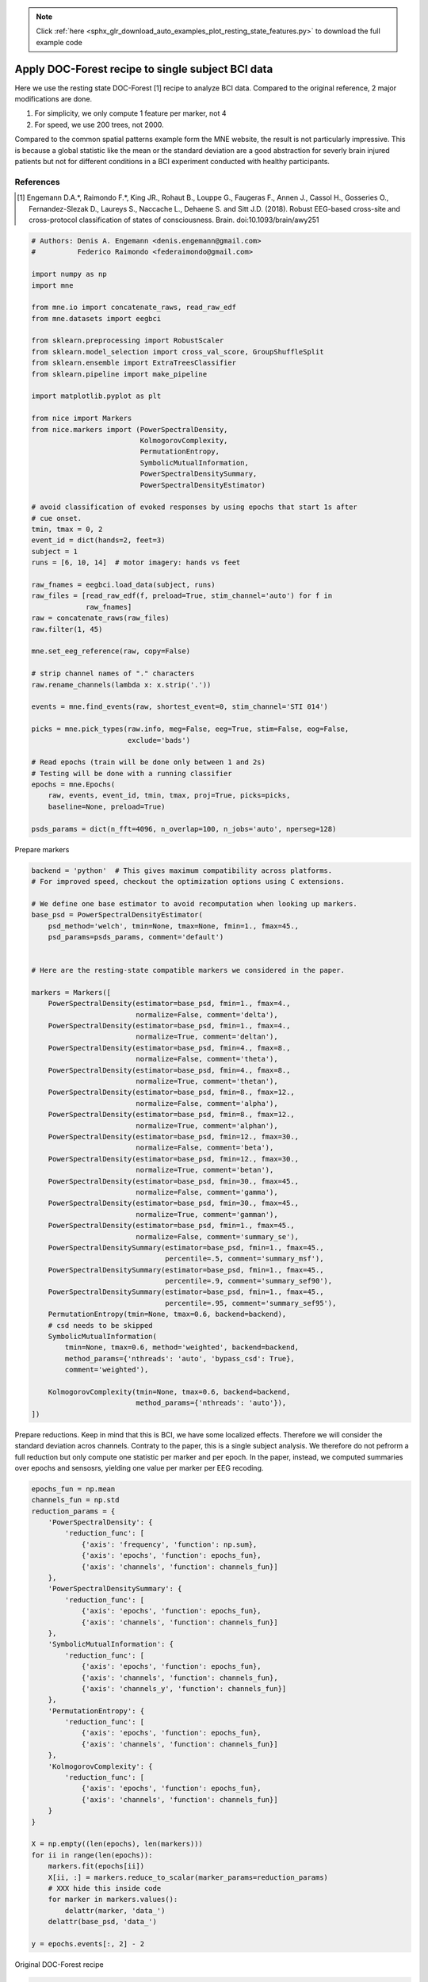 .. note::
    :class: sphx-glr-download-link-note

    Click :ref:`here <sphx_glr_download_auto_examples_plot_resting_state_features.py>` to download the full example code
.. rst-class:: sphx-glr-example-title

.. _sphx_glr_auto_examples_plot_resting_state_features.py:


==================================================
Apply DOC-Forest recipe to single subject BCI data
==================================================

Here we use the resting state DOC-Forest [1] recipe to analyze BCI data.
Compared to the original reference, 2 major modifications are done.

1) For simplicity, we only compute 1 feature per marker, not 4
2) For speed, we use 200 trees, not 2000.

Compared to the common spatial patterns example form the MNE website,
the result is not particularly impressive. This is because a
global statistic like the mean or the standard deviation are a good
abstraction for severly brain injured patients but not for different
conditions in a BCI experiment conducted with healthy participants.

References
----------
.. [1] Engemann D.A.*, Raimondo F.*, King JR., Rohaut B., Louppe G.,
       Faugeras F., Annen J., Cassol H., Gosseries O., Fernandez-Slezak D.,
       Laureys S., Naccache L., Dehaene S. and Sitt J.D. (2018).
       Robust EEG-based cross-site and cross-protocol classification of
       states of consciousness. Brain. doi:10.1093/brain/awy251



.. code-block:: python


    # Authors: Denis A. Engemann <denis.engemann@gmail.com>
    #          Federico Raimondo <federaimondo@gmail.com>

    import numpy as np
    import mne

    from mne.io import concatenate_raws, read_raw_edf
    from mne.datasets import eegbci

    from sklearn.preprocessing import RobustScaler
    from sklearn.model_selection import cross_val_score, GroupShuffleSplit
    from sklearn.ensemble import ExtraTreesClassifier
    from sklearn.pipeline import make_pipeline

    import matplotlib.pyplot as plt

    from nice import Markers
    from nice.markers import (PowerSpectralDensity,
                              KolmogorovComplexity,
                              PermutationEntropy,
                              SymbolicMutualInformation,
                              PowerSpectralDensitySummary,
                              PowerSpectralDensityEstimator)

    # avoid classification of evoked responses by using epochs that start 1s after
    # cue onset.
    tmin, tmax = 0, 2
    event_id = dict(hands=2, feet=3)
    subject = 1
    runs = [6, 10, 14]  # motor imagery: hands vs feet

    raw_fnames = eegbci.load_data(subject, runs)
    raw_files = [read_raw_edf(f, preload=True, stim_channel='auto') for f in
                 raw_fnames]
    raw = concatenate_raws(raw_files)
    raw.filter(1, 45)

    mne.set_eeg_reference(raw, copy=False)

    # strip channel names of "." characters
    raw.rename_channels(lambda x: x.strip('.'))

    events = mne.find_events(raw, shortest_event=0, stim_channel='STI 014')

    picks = mne.pick_types(raw.info, meg=False, eeg=True, stim=False, eog=False,
                           exclude='bads')

    # Read epochs (train will be done only between 1 and 2s)
    # Testing will be done with a running classifier
    epochs = mne.Epochs(
        raw, events, event_id, tmin, tmax, proj=True, picks=picks,
        baseline=None, preload=True)

    psds_params = dict(n_fft=4096, n_overlap=100, n_jobs='auto', nperseg=128)






.. rst-class:: sphx-glr-script-out

 Out:

 .. code-block:: none

    Extracting EDF parameters from /Users/dengeman/mne_data/MNE-eegbci-data/physiobank/database/eegmmidb/S001/S001R06.edf...
    EDF file detected
    EDF annotations detected (consider using raw.find_edf_events() to extract them)
    Setting channel info structure...
    Creating raw.info structure...
    Reading 0 ... 19999  =      0.000 ...   124.994 secs...
    Used Annotations descriptions: ['T0', 'T2', 'T1']
    Extracting EDF parameters from /Users/dengeman/mne_data/MNE-eegbci-data/physiobank/database/eegmmidb/S001/S001R10.edf...
    EDF file detected
    EDF annotations detected (consider using raw.find_edf_events() to extract them)
    Setting channel info structure...
    Creating raw.info structure...
    Reading 0 ... 19999  =      0.000 ...   124.994 secs...
    Used Annotations descriptions: ['T0', 'T1', 'T2']
    Extracting EDF parameters from /Users/dengeman/mne_data/MNE-eegbci-data/physiobank/database/eegmmidb/S001/S001R14.edf...
    EDF file detected
    EDF annotations detected (consider using raw.find_edf_events() to extract them)
    Setting channel info structure...
    Creating raw.info structure...
    Reading 0 ... 19999  =      0.000 ...   124.994 secs...
    Used Annotations descriptions: ['T0', 'T2', 'T1']
    Setting up band-pass filter from 1 - 45 Hz
    l_trans_bandwidth chosen to be 1.0 Hz
    h_trans_bandwidth chosen to be 11.2 Hz
    Filter length of 529 samples (3.306 sec) selected
    Setting up band-pass filter from 1 - 45 Hz
    l_trans_bandwidth chosen to be 1.0 Hz
    h_trans_bandwidth chosen to be 11.2 Hz
    Filter length of 529 samples (3.306 sec) selected
    Setting up band-pass filter from 1 - 45 Hz
    l_trans_bandwidth chosen to be 1.0 Hz
    h_trans_bandwidth chosen to be 11.2 Hz
    Filter length of 529 samples (3.306 sec) selected
    Applying average reference.
    Applying a custom EEG reference.
    Trigger channel has a non-zero initial value of 1 (consider using initial_event=True to detect this event)
    Removing orphaned offset at the beginning of the file.
    71 events found
    Event IDs: [1 2 3]
    45 matching events found
    No baseline correction applied
    Not setting metadata
    0 projection items activated
    Loading data for 45 events and 321 original time points ...
    0 bad epochs dropped


Prepare markers



.. code-block:: python


    backend = 'python'  # This gives maximum compatibility across platforms.
    # For improved speed, checkout the optimization options using C extensions.

    # We define one base estimator to avoid recomputation when looking up markers.
    base_psd = PowerSpectralDensityEstimator(
        psd_method='welch', tmin=None, tmax=None, fmin=1., fmax=45.,
        psd_params=psds_params, comment='default')


    # Here are the resting-state compatible markers we considered in the paper.

    markers = Markers([
        PowerSpectralDensity(estimator=base_psd, fmin=1., fmax=4.,
                             normalize=False, comment='delta'),
        PowerSpectralDensity(estimator=base_psd, fmin=1., fmax=4.,
                             normalize=True, comment='deltan'),
        PowerSpectralDensity(estimator=base_psd, fmin=4., fmax=8.,
                             normalize=False, comment='theta'),
        PowerSpectralDensity(estimator=base_psd, fmin=4., fmax=8.,
                             normalize=True, comment='thetan'),
        PowerSpectralDensity(estimator=base_psd, fmin=8., fmax=12.,
                             normalize=False, comment='alpha'),
        PowerSpectralDensity(estimator=base_psd, fmin=8., fmax=12.,
                             normalize=True, comment='alphan'),
        PowerSpectralDensity(estimator=base_psd, fmin=12., fmax=30.,
                             normalize=False, comment='beta'),
        PowerSpectralDensity(estimator=base_psd, fmin=12., fmax=30.,
                             normalize=True, comment='betan'),
        PowerSpectralDensity(estimator=base_psd, fmin=30., fmax=45.,
                             normalize=False, comment='gamma'),
        PowerSpectralDensity(estimator=base_psd, fmin=30., fmax=45.,
                             normalize=True, comment='gamman'),
        PowerSpectralDensity(estimator=base_psd, fmin=1., fmax=45.,
                             normalize=False, comment='summary_se'),
        PowerSpectralDensitySummary(estimator=base_psd, fmin=1., fmax=45.,
                                    percentile=.5, comment='summary_msf'),
        PowerSpectralDensitySummary(estimator=base_psd, fmin=1., fmax=45.,
                                    percentile=.9, comment='summary_sef90'),
        PowerSpectralDensitySummary(estimator=base_psd, fmin=1., fmax=45.,
                                    percentile=.95, comment='summary_sef95'),
        PermutationEntropy(tmin=None, tmax=0.6, backend=backend),
        # csd needs to be skipped
        SymbolicMutualInformation(
            tmin=None, tmax=0.6, method='weighted', backend=backend,
            method_params={'nthreads': 'auto', 'bypass_csd': True},
            comment='weighted'),

        KolmogorovComplexity(tmin=None, tmax=0.6, backend=backend,
                             method_params={'nthreads': 'auto'}),
    ])







Prepare reductions.
Keep in mind that this is BCI, we have some localized effects.
Therefore we will consider the standard deviation acros channels.
Contraty to the paper, this is a single subject analysis. We therefore do
not pefrorm a full reduction but only compute one statistic
per marker and per epoch. In the paper, instead, we computed summaries over
epochs and sensosrs, yielding one value per marker per EEG recoding.



.. code-block:: python


    epochs_fun = np.mean
    channels_fun = np.std
    reduction_params = {
        'PowerSpectralDensity': {
            'reduction_func': [
                {'axis': 'frequency', 'function': np.sum},
                {'axis': 'epochs', 'function': epochs_fun},
                {'axis': 'channels', 'function': channels_fun}]
        },
        'PowerSpectralDensitySummary': {
            'reduction_func': [
                {'axis': 'epochs', 'function': epochs_fun},
                {'axis': 'channels', 'function': channels_fun}]
        },
        'SymbolicMutualInformation': {
            'reduction_func': [
                {'axis': 'epochs', 'function': epochs_fun},
                {'axis': 'channels', 'function': channels_fun},
                {'axis': 'channels_y', 'function': channels_fun}]
        },
        'PermutationEntropy': {
            'reduction_func': [
                {'axis': 'epochs', 'function': epochs_fun},
                {'axis': 'channels', 'function': channels_fun}]
        },
        'KolmogorovComplexity': {
            'reduction_func': [
                {'axis': 'epochs', 'function': epochs_fun},
                {'axis': 'channels', 'function': channels_fun}]
        }
    }

    X = np.empty((len(epochs), len(markers)))
    for ii in range(len(epochs)):
        markers.fit(epochs[ii])
        X[ii, :] = markers.reduce_to_scalar(marker_params=reduction_params)
        # XXX hide this inside code
        for marker in markers.values():
            delattr(marker, 'data_')
        delattr(base_psd, 'data_')

    y = epochs.events[:, 2] - 2





.. rst-class:: sphx-glr-script-out

 Out:

 .. code-block:: none

    Fitting nice/marker/PowerSpectralDensity/delta
    Autodetected number of jobs 8
    Effective window size : 25.600 (s)
    Fitting nice/marker/PowerSpectralDensity/deltan
    Fitting nice/marker/PowerSpectralDensity/theta
    Fitting nice/marker/PowerSpectralDensity/thetan
    Fitting nice/marker/PowerSpectralDensity/alpha
    Fitting nice/marker/PowerSpectralDensity/alphan
    Fitting nice/marker/PowerSpectralDensity/beta
    Fitting nice/marker/PowerSpectralDensity/betan
    Fitting nice/marker/PowerSpectralDensity/gamma
    Fitting nice/marker/PowerSpectralDensity/gamman
    Fitting nice/marker/PowerSpectralDensity/summary_se
    Fitting nice/marker/PowerSpectralDensitySummary/summary_msf
    Fitting nice/marker/PowerSpectralDensitySummary/summary_sef90
    Fitting nice/marker/PowerSpectralDensitySummary/summary_sef95
    Fitting nice/marker/PermutationEntropy/default
    Filtering  at 6.67 Hz
    Performing symbolic transformation
    Fitting nice/marker/SymbolicMutualInformation/weighted
    Autodetected number of jobs 2
    Bypassing CSD
    Filtering  at 6.67 Hz
    Performing symbolic transformation
    Running wsmi with python...
    Fitting nice/marker/KolmogorovComplexity/default
    Running KolmogorovComplexity
    Elapsed time 0.006327152252197266 sec
    Reducing to scalars
    Reducing nice/marker/PowerSpectralDensity/delta
    Reduction order for nice/marker/PowerSpectralDensity/delta: ['frequency', 'epochs', 'channels']
    Reducing nice/marker/PowerSpectralDensity/deltan
    Reduction order for nice/marker/PowerSpectralDensity/deltan: ['frequency', 'epochs', 'channels']
    Reducing nice/marker/PowerSpectralDensity/theta
    Reduction order for nice/marker/PowerSpectralDensity/theta: ['frequency', 'epochs', 'channels']
    Reducing nice/marker/PowerSpectralDensity/thetan
    Reduction order for nice/marker/PowerSpectralDensity/thetan: ['frequency', 'epochs', 'channels']
    Reducing nice/marker/PowerSpectralDensity/alpha
    Reduction order for nice/marker/PowerSpectralDensity/alpha: ['frequency', 'epochs', 'channels']
    Reducing nice/marker/PowerSpectralDensity/alphan
    Reduction order for nice/marker/PowerSpectralDensity/alphan: ['frequency', 'epochs', 'channels']
    Reducing nice/marker/PowerSpectralDensity/beta
    Reduction order for nice/marker/PowerSpectralDensity/beta: ['frequency', 'epochs', 'channels']
    Reducing nice/marker/PowerSpectralDensity/betan
    Reduction order for nice/marker/PowerSpectralDensity/betan: ['frequency', 'epochs', 'channels']
    Reducing nice/marker/PowerSpectralDensity/gamma
    Reduction order for nice/marker/PowerSpectralDensity/gamma: ['frequency', 'epochs', 'channels']
    Reducing nice/marker/PowerSpectralDensity/gamman
    Reduction order for nice/marker/PowerSpectralDensity/gamman: ['frequency', 'epochs', 'channels']
    Reducing nice/marker/PowerSpectralDensity/summary_se
    Reduction order for nice/marker/PowerSpectralDensity/summary_se: ['frequency', 'epochs', 'channels']
    Reducing nice/marker/PowerSpectralDensitySummary/summary_msf
    Reduction order for nice/marker/PowerSpectralDensitySummary/summary_msf: ['epochs', 'channels']
    Reducing nice/marker/PowerSpectralDensitySummary/summary_sef90
    Reduction order for nice/marker/PowerSpectralDensitySummary/summary_sef90: ['epochs', 'channels']
    Reducing nice/marker/PowerSpectralDensitySummary/summary_sef95
    Reduction order for nice/marker/PowerSpectralDensitySummary/summary_sef95: ['epochs', 'channels']
    Reducing nice/marker/PermutationEntropy/default
    Reduction order for nice/marker/PermutationEntropy/default: ['epochs', 'channels']
    Reducing nice/marker/SymbolicMutualInformation/weighted
    Reduction order for nice/marker/SymbolicMutualInformation/weighted: ['epochs', 'channels', 'channels_y']
    Reducing nice/marker/KolmogorovComplexity/default
    Reduction order for nice/marker/KolmogorovComplexity/default: ['epochs', 'channels']
    Fitting nice/marker/PowerSpectralDensity/delta
    Autodetected number of jobs 8
    Effective window size : 25.600 (s)
    Fitting nice/marker/PowerSpectralDensity/deltan
    Fitting nice/marker/PowerSpectralDensity/theta
    Fitting nice/marker/PowerSpectralDensity/thetan
    Fitting nice/marker/PowerSpectralDensity/alpha
    Fitting nice/marker/PowerSpectralDensity/alphan
    Fitting nice/marker/PowerSpectralDensity/beta
    Fitting nice/marker/PowerSpectralDensity/betan
    Fitting nice/marker/PowerSpectralDensity/gamma
    Fitting nice/marker/PowerSpectralDensity/gamman
    Fitting nice/marker/PowerSpectralDensity/summary_se
    Fitting nice/marker/PowerSpectralDensitySummary/summary_msf
    Fitting nice/marker/PowerSpectralDensitySummary/summary_sef90
    Fitting nice/marker/PowerSpectralDensitySummary/summary_sef95
    Fitting nice/marker/PermutationEntropy/default
    Filtering  at 6.67 Hz
    Performing symbolic transformation
    Fitting nice/marker/SymbolicMutualInformation/weighted
    Autodetected number of jobs 2
    Bypassing CSD
    Filtering  at 6.67 Hz
    Performing symbolic transformation
    Running wsmi with python...
    Fitting nice/marker/KolmogorovComplexity/default
    Running KolmogorovComplexity
    Elapsed time 0.006224155426025391 sec
    Reducing to scalars
    Reducing nice/marker/PowerSpectralDensity/delta
    Reduction order for nice/marker/PowerSpectralDensity/delta: ['frequency', 'epochs', 'channels']
    Reducing nice/marker/PowerSpectralDensity/deltan
    Reduction order for nice/marker/PowerSpectralDensity/deltan: ['frequency', 'epochs', 'channels']
    Reducing nice/marker/PowerSpectralDensity/theta
    Reduction order for nice/marker/PowerSpectralDensity/theta: ['frequency', 'epochs', 'channels']
    Reducing nice/marker/PowerSpectralDensity/thetan
    Reduction order for nice/marker/PowerSpectralDensity/thetan: ['frequency', 'epochs', 'channels']
    Reducing nice/marker/PowerSpectralDensity/alpha
    Reduction order for nice/marker/PowerSpectralDensity/alpha: ['frequency', 'epochs', 'channels']
    Reducing nice/marker/PowerSpectralDensity/alphan
    Reduction order for nice/marker/PowerSpectralDensity/alphan: ['frequency', 'epochs', 'channels']
    Reducing nice/marker/PowerSpectralDensity/beta
    Reduction order for nice/marker/PowerSpectralDensity/beta: ['frequency', 'epochs', 'channels']
    Reducing nice/marker/PowerSpectralDensity/betan
    Reduction order for nice/marker/PowerSpectralDensity/betan: ['frequency', 'epochs', 'channels']
    Reducing nice/marker/PowerSpectralDensity/gamma
    Reduction order for nice/marker/PowerSpectralDensity/gamma: ['frequency', 'epochs', 'channels']
    Reducing nice/marker/PowerSpectralDensity/gamman
    Reduction order for nice/marker/PowerSpectralDensity/gamman: ['frequency', 'epochs', 'channels']
    Reducing nice/marker/PowerSpectralDensity/summary_se
    Reduction order for nice/marker/PowerSpectralDensity/summary_se: ['frequency', 'epochs', 'channels']
    Reducing nice/marker/PowerSpectralDensitySummary/summary_msf
    Reduction order for nice/marker/PowerSpectralDensitySummary/summary_msf: ['epochs', 'channels']
    Reducing nice/marker/PowerSpectralDensitySummary/summary_sef90
    Reduction order for nice/marker/PowerSpectralDensitySummary/summary_sef90: ['epochs', 'channels']
    Reducing nice/marker/PowerSpectralDensitySummary/summary_sef95
    Reduction order for nice/marker/PowerSpectralDensitySummary/summary_sef95: ['epochs', 'channels']
    Reducing nice/marker/PermutationEntropy/default
    Reduction order for nice/marker/PermutationEntropy/default: ['epochs', 'channels']
    Reducing nice/marker/SymbolicMutualInformation/weighted
    Reduction order for nice/marker/SymbolicMutualInformation/weighted: ['epochs', 'channels', 'channels_y']
    Reducing nice/marker/KolmogorovComplexity/default
    Reduction order for nice/marker/KolmogorovComplexity/default: ['epochs', 'channels']
    Fitting nice/marker/PowerSpectralDensity/delta
    Autodetected number of jobs 8
    Effective window size : 25.600 (s)
    Fitting nice/marker/PowerSpectralDensity/deltan
    Fitting nice/marker/PowerSpectralDensity/theta
    Fitting nice/marker/PowerSpectralDensity/thetan
    Fitting nice/marker/PowerSpectralDensity/alpha
    Fitting nice/marker/PowerSpectralDensity/alphan
    Fitting nice/marker/PowerSpectralDensity/beta
    Fitting nice/marker/PowerSpectralDensity/betan
    Fitting nice/marker/PowerSpectralDensity/gamma
    Fitting nice/marker/PowerSpectralDensity/gamman
    Fitting nice/marker/PowerSpectralDensity/summary_se
    Fitting nice/marker/PowerSpectralDensitySummary/summary_msf
    Fitting nice/marker/PowerSpectralDensitySummary/summary_sef90
    Fitting nice/marker/PowerSpectralDensitySummary/summary_sef95
    Fitting nice/marker/PermutationEntropy/default
    Filtering  at 6.67 Hz
    Performing symbolic transformation
    Fitting nice/marker/SymbolicMutualInformation/weighted
    Autodetected number of jobs 2
    Bypassing CSD
    Filtering  at 6.67 Hz
    Performing symbolic transformation
    Running wsmi with python...
    Fitting nice/marker/KolmogorovComplexity/default
    Running KolmogorovComplexity
    Elapsed time 0.006200075149536133 sec
    Reducing to scalars
    Reducing nice/marker/PowerSpectralDensity/delta
    Reduction order for nice/marker/PowerSpectralDensity/delta: ['frequency', 'epochs', 'channels']
    Reducing nice/marker/PowerSpectralDensity/deltan
    Reduction order for nice/marker/PowerSpectralDensity/deltan: ['frequency', 'epochs', 'channels']
    Reducing nice/marker/PowerSpectralDensity/theta
    Reduction order for nice/marker/PowerSpectralDensity/theta: ['frequency', 'epochs', 'channels']
    Reducing nice/marker/PowerSpectralDensity/thetan
    Reduction order for nice/marker/PowerSpectralDensity/thetan: ['frequency', 'epochs', 'channels']
    Reducing nice/marker/PowerSpectralDensity/alpha
    Reduction order for nice/marker/PowerSpectralDensity/alpha: ['frequency', 'epochs', 'channels']
    Reducing nice/marker/PowerSpectralDensity/alphan
    Reduction order for nice/marker/PowerSpectralDensity/alphan: ['frequency', 'epochs', 'channels']
    Reducing nice/marker/PowerSpectralDensity/beta
    Reduction order for nice/marker/PowerSpectralDensity/beta: ['frequency', 'epochs', 'channels']
    Reducing nice/marker/PowerSpectralDensity/betan
    Reduction order for nice/marker/PowerSpectralDensity/betan: ['frequency', 'epochs', 'channels']
    Reducing nice/marker/PowerSpectralDensity/gamma
    Reduction order for nice/marker/PowerSpectralDensity/gamma: ['frequency', 'epochs', 'channels']
    Reducing nice/marker/PowerSpectralDensity/gamman
    Reduction order for nice/marker/PowerSpectralDensity/gamman: ['frequency', 'epochs', 'channels']
    Reducing nice/marker/PowerSpectralDensity/summary_se
    Reduction order for nice/marker/PowerSpectralDensity/summary_se: ['frequency', 'epochs', 'channels']
    Reducing nice/marker/PowerSpectralDensitySummary/summary_msf
    Reduction order for nice/marker/PowerSpectralDensitySummary/summary_msf: ['epochs', 'channels']
    Reducing nice/marker/PowerSpectralDensitySummary/summary_sef90
    Reduction order for nice/marker/PowerSpectralDensitySummary/summary_sef90: ['epochs', 'channels']
    Reducing nice/marker/PowerSpectralDensitySummary/summary_sef95
    Reduction order for nice/marker/PowerSpectralDensitySummary/summary_sef95: ['epochs', 'channels']
    Reducing nice/marker/PermutationEntropy/default
    Reduction order for nice/marker/PermutationEntropy/default: ['epochs', 'channels']
    Reducing nice/marker/SymbolicMutualInformation/weighted
    Reduction order for nice/marker/SymbolicMutualInformation/weighted: ['epochs', 'channels', 'channels_y']
    Reducing nice/marker/KolmogorovComplexity/default
    Reduction order for nice/marker/KolmogorovComplexity/default: ['epochs', 'channels']
    Fitting nice/marker/PowerSpectralDensity/delta
    Autodetected number of jobs 8
    Effective window size : 25.600 (s)
    Fitting nice/marker/PowerSpectralDensity/deltan
    Fitting nice/marker/PowerSpectralDensity/theta
    Fitting nice/marker/PowerSpectralDensity/thetan
    Fitting nice/marker/PowerSpectralDensity/alpha
    Fitting nice/marker/PowerSpectralDensity/alphan
    Fitting nice/marker/PowerSpectralDensity/beta
    Fitting nice/marker/PowerSpectralDensity/betan
    Fitting nice/marker/PowerSpectralDensity/gamma
    Fitting nice/marker/PowerSpectralDensity/gamman
    Fitting nice/marker/PowerSpectralDensity/summary_se
    Fitting nice/marker/PowerSpectralDensitySummary/summary_msf
    Fitting nice/marker/PowerSpectralDensitySummary/summary_sef90
    Fitting nice/marker/PowerSpectralDensitySummary/summary_sef95
    Fitting nice/marker/PermutationEntropy/default
    Filtering  at 6.67 Hz
    Performing symbolic transformation
    Fitting nice/marker/SymbolicMutualInformation/weighted
    Autodetected number of jobs 2
    Bypassing CSD
    Filtering  at 6.67 Hz
    Performing symbolic transformation
    Running wsmi with python...
    Fitting nice/marker/KolmogorovComplexity/default
    Running KolmogorovComplexity
    Elapsed time 0.005933046340942383 sec
    Reducing to scalars
    Reducing nice/marker/PowerSpectralDensity/delta
    Reduction order for nice/marker/PowerSpectralDensity/delta: ['frequency', 'epochs', 'channels']
    Reducing nice/marker/PowerSpectralDensity/deltan
    Reduction order for nice/marker/PowerSpectralDensity/deltan: ['frequency', 'epochs', 'channels']
    Reducing nice/marker/PowerSpectralDensity/theta
    Reduction order for nice/marker/PowerSpectralDensity/theta: ['frequency', 'epochs', 'channels']
    Reducing nice/marker/PowerSpectralDensity/thetan
    Reduction order for nice/marker/PowerSpectralDensity/thetan: ['frequency', 'epochs', 'channels']
    Reducing nice/marker/PowerSpectralDensity/alpha
    Reduction order for nice/marker/PowerSpectralDensity/alpha: ['frequency', 'epochs', 'channels']
    Reducing nice/marker/PowerSpectralDensity/alphan
    Reduction order for nice/marker/PowerSpectralDensity/alphan: ['frequency', 'epochs', 'channels']
    Reducing nice/marker/PowerSpectralDensity/beta
    Reduction order for nice/marker/PowerSpectralDensity/beta: ['frequency', 'epochs', 'channels']
    Reducing nice/marker/PowerSpectralDensity/betan
    Reduction order for nice/marker/PowerSpectralDensity/betan: ['frequency', 'epochs', 'channels']
    Reducing nice/marker/PowerSpectralDensity/gamma
    Reduction order for nice/marker/PowerSpectralDensity/gamma: ['frequency', 'epochs', 'channels']
    Reducing nice/marker/PowerSpectralDensity/gamman
    Reduction order for nice/marker/PowerSpectralDensity/gamman: ['frequency', 'epochs', 'channels']
    Reducing nice/marker/PowerSpectralDensity/summary_se
    Reduction order for nice/marker/PowerSpectralDensity/summary_se: ['frequency', 'epochs', 'channels']
    Reducing nice/marker/PowerSpectralDensitySummary/summary_msf
    Reduction order for nice/marker/PowerSpectralDensitySummary/summary_msf: ['epochs', 'channels']
    Reducing nice/marker/PowerSpectralDensitySummary/summary_sef90
    Reduction order for nice/marker/PowerSpectralDensitySummary/summary_sef90: ['epochs', 'channels']
    Reducing nice/marker/PowerSpectralDensitySummary/summary_sef95
    Reduction order for nice/marker/PowerSpectralDensitySummary/summary_sef95: ['epochs', 'channels']
    Reducing nice/marker/PermutationEntropy/default
    Reduction order for nice/marker/PermutationEntropy/default: ['epochs', 'channels']
    Reducing nice/marker/SymbolicMutualInformation/weighted
    Reduction order for nice/marker/SymbolicMutualInformation/weighted: ['epochs', 'channels', 'channels_y']
    Reducing nice/marker/KolmogorovComplexity/default
    Reduction order for nice/marker/KolmogorovComplexity/default: ['epochs', 'channels']
    Fitting nice/marker/PowerSpectralDensity/delta
    Autodetected number of jobs 8
    Effective window size : 25.600 (s)
    Fitting nice/marker/PowerSpectralDensity/deltan
    Fitting nice/marker/PowerSpectralDensity/theta
    Fitting nice/marker/PowerSpectralDensity/thetan
    Fitting nice/marker/PowerSpectralDensity/alpha
    Fitting nice/marker/PowerSpectralDensity/alphan
    Fitting nice/marker/PowerSpectralDensity/beta
    Fitting nice/marker/PowerSpectralDensity/betan
    Fitting nice/marker/PowerSpectralDensity/gamma
    Fitting nice/marker/PowerSpectralDensity/gamman
    Fitting nice/marker/PowerSpectralDensity/summary_se
    Fitting nice/marker/PowerSpectralDensitySummary/summary_msf
    Fitting nice/marker/PowerSpectralDensitySummary/summary_sef90
    Fitting nice/marker/PowerSpectralDensitySummary/summary_sef95
    Fitting nice/marker/PermutationEntropy/default
    Filtering  at 6.67 Hz
    Performing symbolic transformation
    Fitting nice/marker/SymbolicMutualInformation/weighted
    Autodetected number of jobs 2
    Bypassing CSD
    Filtering  at 6.67 Hz
    Performing symbolic transformation
    Running wsmi with python...
    Fitting nice/marker/KolmogorovComplexity/default
    Running KolmogorovComplexity
    Elapsed time 0.006819009780883789 sec
    Reducing to scalars
    Reducing nice/marker/PowerSpectralDensity/delta
    Reduction order for nice/marker/PowerSpectralDensity/delta: ['frequency', 'epochs', 'channels']
    Reducing nice/marker/PowerSpectralDensity/deltan
    Reduction order for nice/marker/PowerSpectralDensity/deltan: ['frequency', 'epochs', 'channels']
    Reducing nice/marker/PowerSpectralDensity/theta
    Reduction order for nice/marker/PowerSpectralDensity/theta: ['frequency', 'epochs', 'channels']
    Reducing nice/marker/PowerSpectralDensity/thetan
    Reduction order for nice/marker/PowerSpectralDensity/thetan: ['frequency', 'epochs', 'channels']
    Reducing nice/marker/PowerSpectralDensity/alpha
    Reduction order for nice/marker/PowerSpectralDensity/alpha: ['frequency', 'epochs', 'channels']
    Reducing nice/marker/PowerSpectralDensity/alphan
    Reduction order for nice/marker/PowerSpectralDensity/alphan: ['frequency', 'epochs', 'channels']
    Reducing nice/marker/PowerSpectralDensity/beta
    Reduction order for nice/marker/PowerSpectralDensity/beta: ['frequency', 'epochs', 'channels']
    Reducing nice/marker/PowerSpectralDensity/betan
    Reduction order for nice/marker/PowerSpectralDensity/betan: ['frequency', 'epochs', 'channels']
    Reducing nice/marker/PowerSpectralDensity/gamma
    Reduction order for nice/marker/PowerSpectralDensity/gamma: ['frequency', 'epochs', 'channels']
    Reducing nice/marker/PowerSpectralDensity/gamman
    Reduction order for nice/marker/PowerSpectralDensity/gamman: ['frequency', 'epochs', 'channels']
    Reducing nice/marker/PowerSpectralDensity/summary_se
    Reduction order for nice/marker/PowerSpectralDensity/summary_se: ['frequency', 'epochs', 'channels']
    Reducing nice/marker/PowerSpectralDensitySummary/summary_msf
    Reduction order for nice/marker/PowerSpectralDensitySummary/summary_msf: ['epochs', 'channels']
    Reducing nice/marker/PowerSpectralDensitySummary/summary_sef90
    Reduction order for nice/marker/PowerSpectralDensitySummary/summary_sef90: ['epochs', 'channels']
    Reducing nice/marker/PowerSpectralDensitySummary/summary_sef95
    Reduction order for nice/marker/PowerSpectralDensitySummary/summary_sef95: ['epochs', 'channels']
    Reducing nice/marker/PermutationEntropy/default
    Reduction order for nice/marker/PermutationEntropy/default: ['epochs', 'channels']
    Reducing nice/marker/SymbolicMutualInformation/weighted
    Reduction order for nice/marker/SymbolicMutualInformation/weighted: ['epochs', 'channels', 'channels_y']
    Reducing nice/marker/KolmogorovComplexity/default
    Reduction order for nice/marker/KolmogorovComplexity/default: ['epochs', 'channels']
    Fitting nice/marker/PowerSpectralDensity/delta
    Autodetected number of jobs 8
    Effective window size : 25.600 (s)
    Fitting nice/marker/PowerSpectralDensity/deltan
    Fitting nice/marker/PowerSpectralDensity/theta
    Fitting nice/marker/PowerSpectralDensity/thetan
    Fitting nice/marker/PowerSpectralDensity/alpha
    Fitting nice/marker/PowerSpectralDensity/alphan
    Fitting nice/marker/PowerSpectralDensity/beta
    Fitting nice/marker/PowerSpectralDensity/betan
    Fitting nice/marker/PowerSpectralDensity/gamma
    Fitting nice/marker/PowerSpectralDensity/gamman
    Fitting nice/marker/PowerSpectralDensity/summary_se
    Fitting nice/marker/PowerSpectralDensitySummary/summary_msf
    Fitting nice/marker/PowerSpectralDensitySummary/summary_sef90
    Fitting nice/marker/PowerSpectralDensitySummary/summary_sef95
    Fitting nice/marker/PermutationEntropy/default
    Filtering  at 6.67 Hz
    Performing symbolic transformation
    Fitting nice/marker/SymbolicMutualInformation/weighted
    Autodetected number of jobs 2
    Bypassing CSD
    Filtering  at 6.67 Hz
    Performing symbolic transformation
    Running wsmi with python...
    Fitting nice/marker/KolmogorovComplexity/default
    Running KolmogorovComplexity
    Elapsed time 0.007508993148803711 sec
    Reducing to scalars
    Reducing nice/marker/PowerSpectralDensity/delta
    Reduction order for nice/marker/PowerSpectralDensity/delta: ['frequency', 'epochs', 'channels']
    Reducing nice/marker/PowerSpectralDensity/deltan
    Reduction order for nice/marker/PowerSpectralDensity/deltan: ['frequency', 'epochs', 'channels']
    Reducing nice/marker/PowerSpectralDensity/theta
    Reduction order for nice/marker/PowerSpectralDensity/theta: ['frequency', 'epochs', 'channels']
    Reducing nice/marker/PowerSpectralDensity/thetan
    Reduction order for nice/marker/PowerSpectralDensity/thetan: ['frequency', 'epochs', 'channels']
    Reducing nice/marker/PowerSpectralDensity/alpha
    Reduction order for nice/marker/PowerSpectralDensity/alpha: ['frequency', 'epochs', 'channels']
    Reducing nice/marker/PowerSpectralDensity/alphan
    Reduction order for nice/marker/PowerSpectralDensity/alphan: ['frequency', 'epochs', 'channels']
    Reducing nice/marker/PowerSpectralDensity/beta
    Reduction order for nice/marker/PowerSpectralDensity/beta: ['frequency', 'epochs', 'channels']
    Reducing nice/marker/PowerSpectralDensity/betan
    Reduction order for nice/marker/PowerSpectralDensity/betan: ['frequency', 'epochs', 'channels']
    Reducing nice/marker/PowerSpectralDensity/gamma
    Reduction order for nice/marker/PowerSpectralDensity/gamma: ['frequency', 'epochs', 'channels']
    Reducing nice/marker/PowerSpectralDensity/gamman
    Reduction order for nice/marker/PowerSpectralDensity/gamman: ['frequency', 'epochs', 'channels']
    Reducing nice/marker/PowerSpectralDensity/summary_se
    Reduction order for nice/marker/PowerSpectralDensity/summary_se: ['frequency', 'epochs', 'channels']
    Reducing nice/marker/PowerSpectralDensitySummary/summary_msf
    Reduction order for nice/marker/PowerSpectralDensitySummary/summary_msf: ['epochs', 'channels']
    Reducing nice/marker/PowerSpectralDensitySummary/summary_sef90
    Reduction order for nice/marker/PowerSpectralDensitySummary/summary_sef90: ['epochs', 'channels']
    Reducing nice/marker/PowerSpectralDensitySummary/summary_sef95
    Reduction order for nice/marker/PowerSpectralDensitySummary/summary_sef95: ['epochs', 'channels']
    Reducing nice/marker/PermutationEntropy/default
    Reduction order for nice/marker/PermutationEntropy/default: ['epochs', 'channels']
    Reducing nice/marker/SymbolicMutualInformation/weighted
    Reduction order for nice/marker/SymbolicMutualInformation/weighted: ['epochs', 'channels', 'channels_y']
    Reducing nice/marker/KolmogorovComplexity/default
    Reduction order for nice/marker/KolmogorovComplexity/default: ['epochs', 'channels']
    Fitting nice/marker/PowerSpectralDensity/delta
    Autodetected number of jobs 8
    Effective window size : 25.600 (s)
    Fitting nice/marker/PowerSpectralDensity/deltan
    Fitting nice/marker/PowerSpectralDensity/theta
    Fitting nice/marker/PowerSpectralDensity/thetan
    Fitting nice/marker/PowerSpectralDensity/alpha
    Fitting nice/marker/PowerSpectralDensity/alphan
    Fitting nice/marker/PowerSpectralDensity/beta
    Fitting nice/marker/PowerSpectralDensity/betan
    Fitting nice/marker/PowerSpectralDensity/gamma
    Fitting nice/marker/PowerSpectralDensity/gamman
    Fitting nice/marker/PowerSpectralDensity/summary_se
    Fitting nice/marker/PowerSpectralDensitySummary/summary_msf
    Fitting nice/marker/PowerSpectralDensitySummary/summary_sef90
    Fitting nice/marker/PowerSpectralDensitySummary/summary_sef95
    Fitting nice/marker/PermutationEntropy/default
    Filtering  at 6.67 Hz
    Performing symbolic transformation
    Fitting nice/marker/SymbolicMutualInformation/weighted
    Autodetected number of jobs 2
    Bypassing CSD
    Filtering  at 6.67 Hz
    Performing symbolic transformation
    Running wsmi with python...
    Fitting nice/marker/KolmogorovComplexity/default
    Running KolmogorovComplexity
    Elapsed time 0.006106853485107422 sec
    Reducing to scalars
    Reducing nice/marker/PowerSpectralDensity/delta
    Reduction order for nice/marker/PowerSpectralDensity/delta: ['frequency', 'epochs', 'channels']
    Reducing nice/marker/PowerSpectralDensity/deltan
    Reduction order for nice/marker/PowerSpectralDensity/deltan: ['frequency', 'epochs', 'channels']
    Reducing nice/marker/PowerSpectralDensity/theta
    Reduction order for nice/marker/PowerSpectralDensity/theta: ['frequency', 'epochs', 'channels']
    Reducing nice/marker/PowerSpectralDensity/thetan
    Reduction order for nice/marker/PowerSpectralDensity/thetan: ['frequency', 'epochs', 'channels']
    Reducing nice/marker/PowerSpectralDensity/alpha
    Reduction order for nice/marker/PowerSpectralDensity/alpha: ['frequency', 'epochs', 'channels']
    Reducing nice/marker/PowerSpectralDensity/alphan
    Reduction order for nice/marker/PowerSpectralDensity/alphan: ['frequency', 'epochs', 'channels']
    Reducing nice/marker/PowerSpectralDensity/beta
    Reduction order for nice/marker/PowerSpectralDensity/beta: ['frequency', 'epochs', 'channels']
    Reducing nice/marker/PowerSpectralDensity/betan
    Reduction order for nice/marker/PowerSpectralDensity/betan: ['frequency', 'epochs', 'channels']
    Reducing nice/marker/PowerSpectralDensity/gamma
    Reduction order for nice/marker/PowerSpectralDensity/gamma: ['frequency', 'epochs', 'channels']
    Reducing nice/marker/PowerSpectralDensity/gamman
    Reduction order for nice/marker/PowerSpectralDensity/gamman: ['frequency', 'epochs', 'channels']
    Reducing nice/marker/PowerSpectralDensity/summary_se
    Reduction order for nice/marker/PowerSpectralDensity/summary_se: ['frequency', 'epochs', 'channels']
    Reducing nice/marker/PowerSpectralDensitySummary/summary_msf
    Reduction order for nice/marker/PowerSpectralDensitySummary/summary_msf: ['epochs', 'channels']
    Reducing nice/marker/PowerSpectralDensitySummary/summary_sef90
    Reduction order for nice/marker/PowerSpectralDensitySummary/summary_sef90: ['epochs', 'channels']
    Reducing nice/marker/PowerSpectralDensitySummary/summary_sef95
    Reduction order for nice/marker/PowerSpectralDensitySummary/summary_sef95: ['epochs', 'channels']
    Reducing nice/marker/PermutationEntropy/default
    Reduction order for nice/marker/PermutationEntropy/default: ['epochs', 'channels']
    Reducing nice/marker/SymbolicMutualInformation/weighted
    Reduction order for nice/marker/SymbolicMutualInformation/weighted: ['epochs', 'channels', 'channels_y']
    Reducing nice/marker/KolmogorovComplexity/default
    Reduction order for nice/marker/KolmogorovComplexity/default: ['epochs', 'channels']
    Fitting nice/marker/PowerSpectralDensity/delta
    Autodetected number of jobs 8
    Effective window size : 25.600 (s)
    Fitting nice/marker/PowerSpectralDensity/deltan
    Fitting nice/marker/PowerSpectralDensity/theta
    Fitting nice/marker/PowerSpectralDensity/thetan
    Fitting nice/marker/PowerSpectralDensity/alpha
    Fitting nice/marker/PowerSpectralDensity/alphan
    Fitting nice/marker/PowerSpectralDensity/beta
    Fitting nice/marker/PowerSpectralDensity/betan
    Fitting nice/marker/PowerSpectralDensity/gamma
    Fitting nice/marker/PowerSpectralDensity/gamman
    Fitting nice/marker/PowerSpectralDensity/summary_se
    Fitting nice/marker/PowerSpectralDensitySummary/summary_msf
    Fitting nice/marker/PowerSpectralDensitySummary/summary_sef90
    Fitting nice/marker/PowerSpectralDensitySummary/summary_sef95
    Fitting nice/marker/PermutationEntropy/default
    Filtering  at 6.67 Hz
    Performing symbolic transformation
    Fitting nice/marker/SymbolicMutualInformation/weighted
    Autodetected number of jobs 2
    Bypassing CSD
    Filtering  at 6.67 Hz
    Performing symbolic transformation
    Running wsmi with python...
    Fitting nice/marker/KolmogorovComplexity/default
    Running KolmogorovComplexity
    Elapsed time 0.007560014724731445 sec
    Reducing to scalars
    Reducing nice/marker/PowerSpectralDensity/delta
    Reduction order for nice/marker/PowerSpectralDensity/delta: ['frequency', 'epochs', 'channels']
    Reducing nice/marker/PowerSpectralDensity/deltan
    Reduction order for nice/marker/PowerSpectralDensity/deltan: ['frequency', 'epochs', 'channels']
    Reducing nice/marker/PowerSpectralDensity/theta
    Reduction order for nice/marker/PowerSpectralDensity/theta: ['frequency', 'epochs', 'channels']
    Reducing nice/marker/PowerSpectralDensity/thetan
    Reduction order for nice/marker/PowerSpectralDensity/thetan: ['frequency', 'epochs', 'channels']
    Reducing nice/marker/PowerSpectralDensity/alpha
    Reduction order for nice/marker/PowerSpectralDensity/alpha: ['frequency', 'epochs', 'channels']
    Reducing nice/marker/PowerSpectralDensity/alphan
    Reduction order for nice/marker/PowerSpectralDensity/alphan: ['frequency', 'epochs', 'channels']
    Reducing nice/marker/PowerSpectralDensity/beta
    Reduction order for nice/marker/PowerSpectralDensity/beta: ['frequency', 'epochs', 'channels']
    Reducing nice/marker/PowerSpectralDensity/betan
    Reduction order for nice/marker/PowerSpectralDensity/betan: ['frequency', 'epochs', 'channels']
    Reducing nice/marker/PowerSpectralDensity/gamma
    Reduction order for nice/marker/PowerSpectralDensity/gamma: ['frequency', 'epochs', 'channels']
    Reducing nice/marker/PowerSpectralDensity/gamman
    Reduction order for nice/marker/PowerSpectralDensity/gamman: ['frequency', 'epochs', 'channels']
    Reducing nice/marker/PowerSpectralDensity/summary_se
    Reduction order for nice/marker/PowerSpectralDensity/summary_se: ['frequency', 'epochs', 'channels']
    Reducing nice/marker/PowerSpectralDensitySummary/summary_msf
    Reduction order for nice/marker/PowerSpectralDensitySummary/summary_msf: ['epochs', 'channels']
    Reducing nice/marker/PowerSpectralDensitySummary/summary_sef90
    Reduction order for nice/marker/PowerSpectralDensitySummary/summary_sef90: ['epochs', 'channels']
    Reducing nice/marker/PowerSpectralDensitySummary/summary_sef95
    Reduction order for nice/marker/PowerSpectralDensitySummary/summary_sef95: ['epochs', 'channels']
    Reducing nice/marker/PermutationEntropy/default
    Reduction order for nice/marker/PermutationEntropy/default: ['epochs', 'channels']
    Reducing nice/marker/SymbolicMutualInformation/weighted
    Reduction order for nice/marker/SymbolicMutualInformation/weighted: ['epochs', 'channels', 'channels_y']
    Reducing nice/marker/KolmogorovComplexity/default
    Reduction order for nice/marker/KolmogorovComplexity/default: ['epochs', 'channels']
    Fitting nice/marker/PowerSpectralDensity/delta
    Autodetected number of jobs 8
    Effective window size : 25.600 (s)
    Fitting nice/marker/PowerSpectralDensity/deltan
    Fitting nice/marker/PowerSpectralDensity/theta
    Fitting nice/marker/PowerSpectralDensity/thetan
    Fitting nice/marker/PowerSpectralDensity/alpha
    Fitting nice/marker/PowerSpectralDensity/alphan
    Fitting nice/marker/PowerSpectralDensity/beta
    Fitting nice/marker/PowerSpectralDensity/betan
    Fitting nice/marker/PowerSpectralDensity/gamma
    Fitting nice/marker/PowerSpectralDensity/gamman
    Fitting nice/marker/PowerSpectralDensity/summary_se
    Fitting nice/marker/PowerSpectralDensitySummary/summary_msf
    Fitting nice/marker/PowerSpectralDensitySummary/summary_sef90
    Fitting nice/marker/PowerSpectralDensitySummary/summary_sef95
    Fitting nice/marker/PermutationEntropy/default
    Filtering  at 6.67 Hz
    Performing symbolic transformation
    Fitting nice/marker/SymbolicMutualInformation/weighted
    Autodetected number of jobs 2
    Bypassing CSD
    Filtering  at 6.67 Hz
    Performing symbolic transformation
    Running wsmi with python...
    Fitting nice/marker/KolmogorovComplexity/default
    Running KolmogorovComplexity
    Elapsed time 0.006006002426147461 sec
    Reducing to scalars
    Reducing nice/marker/PowerSpectralDensity/delta
    Reduction order for nice/marker/PowerSpectralDensity/delta: ['frequency', 'epochs', 'channels']
    Reducing nice/marker/PowerSpectralDensity/deltan
    Reduction order for nice/marker/PowerSpectralDensity/deltan: ['frequency', 'epochs', 'channels']
    Reducing nice/marker/PowerSpectralDensity/theta
    Reduction order for nice/marker/PowerSpectralDensity/theta: ['frequency', 'epochs', 'channels']
    Reducing nice/marker/PowerSpectralDensity/thetan
    Reduction order for nice/marker/PowerSpectralDensity/thetan: ['frequency', 'epochs', 'channels']
    Reducing nice/marker/PowerSpectralDensity/alpha
    Reduction order for nice/marker/PowerSpectralDensity/alpha: ['frequency', 'epochs', 'channels']
    Reducing nice/marker/PowerSpectralDensity/alphan
    Reduction order for nice/marker/PowerSpectralDensity/alphan: ['frequency', 'epochs', 'channels']
    Reducing nice/marker/PowerSpectralDensity/beta
    Reduction order for nice/marker/PowerSpectralDensity/beta: ['frequency', 'epochs', 'channels']
    Reducing nice/marker/PowerSpectralDensity/betan
    Reduction order for nice/marker/PowerSpectralDensity/betan: ['frequency', 'epochs', 'channels']
    Reducing nice/marker/PowerSpectralDensity/gamma
    Reduction order for nice/marker/PowerSpectralDensity/gamma: ['frequency', 'epochs', 'channels']
    Reducing nice/marker/PowerSpectralDensity/gamman
    Reduction order for nice/marker/PowerSpectralDensity/gamman: ['frequency', 'epochs', 'channels']
    Reducing nice/marker/PowerSpectralDensity/summary_se
    Reduction order for nice/marker/PowerSpectralDensity/summary_se: ['frequency', 'epochs', 'channels']
    Reducing nice/marker/PowerSpectralDensitySummary/summary_msf
    Reduction order for nice/marker/PowerSpectralDensitySummary/summary_msf: ['epochs', 'channels']
    Reducing nice/marker/PowerSpectralDensitySummary/summary_sef90
    Reduction order for nice/marker/PowerSpectralDensitySummary/summary_sef90: ['epochs', 'channels']
    Reducing nice/marker/PowerSpectralDensitySummary/summary_sef95
    Reduction order for nice/marker/PowerSpectralDensitySummary/summary_sef95: ['epochs', 'channels']
    Reducing nice/marker/PermutationEntropy/default
    Reduction order for nice/marker/PermutationEntropy/default: ['epochs', 'channels']
    Reducing nice/marker/SymbolicMutualInformation/weighted
    Reduction order for nice/marker/SymbolicMutualInformation/weighted: ['epochs', 'channels', 'channels_y']
    Reducing nice/marker/KolmogorovComplexity/default
    Reduction order for nice/marker/KolmogorovComplexity/default: ['epochs', 'channels']
    Fitting nice/marker/PowerSpectralDensity/delta
    Autodetected number of jobs 8
    Effective window size : 25.600 (s)
    Fitting nice/marker/PowerSpectralDensity/deltan
    Fitting nice/marker/PowerSpectralDensity/theta
    Fitting nice/marker/PowerSpectralDensity/thetan
    Fitting nice/marker/PowerSpectralDensity/alpha
    Fitting nice/marker/PowerSpectralDensity/alphan
    Fitting nice/marker/PowerSpectralDensity/beta
    Fitting nice/marker/PowerSpectralDensity/betan
    Fitting nice/marker/PowerSpectralDensity/gamma
    Fitting nice/marker/PowerSpectralDensity/gamman
    Fitting nice/marker/PowerSpectralDensity/summary_se
    Fitting nice/marker/PowerSpectralDensitySummary/summary_msf
    Fitting nice/marker/PowerSpectralDensitySummary/summary_sef90
    Fitting nice/marker/PowerSpectralDensitySummary/summary_sef95
    Fitting nice/marker/PermutationEntropy/default
    Filtering  at 6.67 Hz
    Performing symbolic transformation
    Fitting nice/marker/SymbolicMutualInformation/weighted
    Autodetected number of jobs 2
    Bypassing CSD
    Filtering  at 6.67 Hz
    Performing symbolic transformation
    Running wsmi with python...
    Fitting nice/marker/KolmogorovComplexity/default
    Running KolmogorovComplexity
    Elapsed time 0.006104946136474609 sec
    Reducing to scalars
    Reducing nice/marker/PowerSpectralDensity/delta
    Reduction order for nice/marker/PowerSpectralDensity/delta: ['frequency', 'epochs', 'channels']
    Reducing nice/marker/PowerSpectralDensity/deltan
    Reduction order for nice/marker/PowerSpectralDensity/deltan: ['frequency', 'epochs', 'channels']
    Reducing nice/marker/PowerSpectralDensity/theta
    Reduction order for nice/marker/PowerSpectralDensity/theta: ['frequency', 'epochs', 'channels']
    Reducing nice/marker/PowerSpectralDensity/thetan
    Reduction order for nice/marker/PowerSpectralDensity/thetan: ['frequency', 'epochs', 'channels']
    Reducing nice/marker/PowerSpectralDensity/alpha
    Reduction order for nice/marker/PowerSpectralDensity/alpha: ['frequency', 'epochs', 'channels']
    Reducing nice/marker/PowerSpectralDensity/alphan
    Reduction order for nice/marker/PowerSpectralDensity/alphan: ['frequency', 'epochs', 'channels']
    Reducing nice/marker/PowerSpectralDensity/beta
    Reduction order for nice/marker/PowerSpectralDensity/beta: ['frequency', 'epochs', 'channels']
    Reducing nice/marker/PowerSpectralDensity/betan
    Reduction order for nice/marker/PowerSpectralDensity/betan: ['frequency', 'epochs', 'channels']
    Reducing nice/marker/PowerSpectralDensity/gamma
    Reduction order for nice/marker/PowerSpectralDensity/gamma: ['frequency', 'epochs', 'channels']
    Reducing nice/marker/PowerSpectralDensity/gamman
    Reduction order for nice/marker/PowerSpectralDensity/gamman: ['frequency', 'epochs', 'channels']
    Reducing nice/marker/PowerSpectralDensity/summary_se
    Reduction order for nice/marker/PowerSpectralDensity/summary_se: ['frequency', 'epochs', 'channels']
    Reducing nice/marker/PowerSpectralDensitySummary/summary_msf
    Reduction order for nice/marker/PowerSpectralDensitySummary/summary_msf: ['epochs', 'channels']
    Reducing nice/marker/PowerSpectralDensitySummary/summary_sef90
    Reduction order for nice/marker/PowerSpectralDensitySummary/summary_sef90: ['epochs', 'channels']
    Reducing nice/marker/PowerSpectralDensitySummary/summary_sef95
    Reduction order for nice/marker/PowerSpectralDensitySummary/summary_sef95: ['epochs', 'channels']
    Reducing nice/marker/PermutationEntropy/default
    Reduction order for nice/marker/PermutationEntropy/default: ['epochs', 'channels']
    Reducing nice/marker/SymbolicMutualInformation/weighted
    Reduction order for nice/marker/SymbolicMutualInformation/weighted: ['epochs', 'channels', 'channels_y']
    Reducing nice/marker/KolmogorovComplexity/default
    Reduction order for nice/marker/KolmogorovComplexity/default: ['epochs', 'channels']
    Fitting nice/marker/PowerSpectralDensity/delta
    Autodetected number of jobs 8
    Effective window size : 25.600 (s)
    Fitting nice/marker/PowerSpectralDensity/deltan
    Fitting nice/marker/PowerSpectralDensity/theta
    Fitting nice/marker/PowerSpectralDensity/thetan
    Fitting nice/marker/PowerSpectralDensity/alpha
    Fitting nice/marker/PowerSpectralDensity/alphan
    Fitting nice/marker/PowerSpectralDensity/beta
    Fitting nice/marker/PowerSpectralDensity/betan
    Fitting nice/marker/PowerSpectralDensity/gamma
    Fitting nice/marker/PowerSpectralDensity/gamman
    Fitting nice/marker/PowerSpectralDensity/summary_se
    Fitting nice/marker/PowerSpectralDensitySummary/summary_msf
    Fitting nice/marker/PowerSpectralDensitySummary/summary_sef90
    Fitting nice/marker/PowerSpectralDensitySummary/summary_sef95
    Fitting nice/marker/PermutationEntropy/default
    Filtering  at 6.67 Hz
    Performing symbolic transformation
    Fitting nice/marker/SymbolicMutualInformation/weighted
    Autodetected number of jobs 2
    Bypassing CSD
    Filtering  at 6.67 Hz
    Performing symbolic transformation
    Running wsmi with python...
    Fitting nice/marker/KolmogorovComplexity/default
    Running KolmogorovComplexity
    Elapsed time 0.006037235260009766 sec
    Reducing to scalars
    Reducing nice/marker/PowerSpectralDensity/delta
    Reduction order for nice/marker/PowerSpectralDensity/delta: ['frequency', 'epochs', 'channels']
    Reducing nice/marker/PowerSpectralDensity/deltan
    Reduction order for nice/marker/PowerSpectralDensity/deltan: ['frequency', 'epochs', 'channels']
    Reducing nice/marker/PowerSpectralDensity/theta
    Reduction order for nice/marker/PowerSpectralDensity/theta: ['frequency', 'epochs', 'channels']
    Reducing nice/marker/PowerSpectralDensity/thetan
    Reduction order for nice/marker/PowerSpectralDensity/thetan: ['frequency', 'epochs', 'channels']
    Reducing nice/marker/PowerSpectralDensity/alpha
    Reduction order for nice/marker/PowerSpectralDensity/alpha: ['frequency', 'epochs', 'channels']
    Reducing nice/marker/PowerSpectralDensity/alphan
    Reduction order for nice/marker/PowerSpectralDensity/alphan: ['frequency', 'epochs', 'channels']
    Reducing nice/marker/PowerSpectralDensity/beta
    Reduction order for nice/marker/PowerSpectralDensity/beta: ['frequency', 'epochs', 'channels']
    Reducing nice/marker/PowerSpectralDensity/betan
    Reduction order for nice/marker/PowerSpectralDensity/betan: ['frequency', 'epochs', 'channels']
    Reducing nice/marker/PowerSpectralDensity/gamma
    Reduction order for nice/marker/PowerSpectralDensity/gamma: ['frequency', 'epochs', 'channels']
    Reducing nice/marker/PowerSpectralDensity/gamman
    Reduction order for nice/marker/PowerSpectralDensity/gamman: ['frequency', 'epochs', 'channels']
    Reducing nice/marker/PowerSpectralDensity/summary_se
    Reduction order for nice/marker/PowerSpectralDensity/summary_se: ['frequency', 'epochs', 'channels']
    Reducing nice/marker/PowerSpectralDensitySummary/summary_msf
    Reduction order for nice/marker/PowerSpectralDensitySummary/summary_msf: ['epochs', 'channels']
    Reducing nice/marker/PowerSpectralDensitySummary/summary_sef90
    Reduction order for nice/marker/PowerSpectralDensitySummary/summary_sef90: ['epochs', 'channels']
    Reducing nice/marker/PowerSpectralDensitySummary/summary_sef95
    Reduction order for nice/marker/PowerSpectralDensitySummary/summary_sef95: ['epochs', 'channels']
    Reducing nice/marker/PermutationEntropy/default
    Reduction order for nice/marker/PermutationEntropy/default: ['epochs', 'channels']
    Reducing nice/marker/SymbolicMutualInformation/weighted
    Reduction order for nice/marker/SymbolicMutualInformation/weighted: ['epochs', 'channels', 'channels_y']
    Reducing nice/marker/KolmogorovComplexity/default
    Reduction order for nice/marker/KolmogorovComplexity/default: ['epochs', 'channels']
    Fitting nice/marker/PowerSpectralDensity/delta
    Autodetected number of jobs 8
    Effective window size : 25.600 (s)
    Fitting nice/marker/PowerSpectralDensity/deltan
    Fitting nice/marker/PowerSpectralDensity/theta
    Fitting nice/marker/PowerSpectralDensity/thetan
    Fitting nice/marker/PowerSpectralDensity/alpha
    Fitting nice/marker/PowerSpectralDensity/alphan
    Fitting nice/marker/PowerSpectralDensity/beta
    Fitting nice/marker/PowerSpectralDensity/betan
    Fitting nice/marker/PowerSpectralDensity/gamma
    Fitting nice/marker/PowerSpectralDensity/gamman
    Fitting nice/marker/PowerSpectralDensity/summary_se
    Fitting nice/marker/PowerSpectralDensitySummary/summary_msf
    Fitting nice/marker/PowerSpectralDensitySummary/summary_sef90
    Fitting nice/marker/PowerSpectralDensitySummary/summary_sef95
    Fitting nice/marker/PermutationEntropy/default
    Filtering  at 6.67 Hz
    Performing symbolic transformation
    Fitting nice/marker/SymbolicMutualInformation/weighted
    Autodetected number of jobs 2
    Bypassing CSD
    Filtering  at 6.67 Hz
    Performing symbolic transformation
    Running wsmi with python...
    Fitting nice/marker/KolmogorovComplexity/default
    Running KolmogorovComplexity
    Elapsed time 0.006891012191772461 sec
    Reducing to scalars
    Reducing nice/marker/PowerSpectralDensity/delta
    Reduction order for nice/marker/PowerSpectralDensity/delta: ['frequency', 'epochs', 'channels']
    Reducing nice/marker/PowerSpectralDensity/deltan
    Reduction order for nice/marker/PowerSpectralDensity/deltan: ['frequency', 'epochs', 'channels']
    Reducing nice/marker/PowerSpectralDensity/theta
    Reduction order for nice/marker/PowerSpectralDensity/theta: ['frequency', 'epochs', 'channels']
    Reducing nice/marker/PowerSpectralDensity/thetan
    Reduction order for nice/marker/PowerSpectralDensity/thetan: ['frequency', 'epochs', 'channels']
    Reducing nice/marker/PowerSpectralDensity/alpha
    Reduction order for nice/marker/PowerSpectralDensity/alpha: ['frequency', 'epochs', 'channels']
    Reducing nice/marker/PowerSpectralDensity/alphan
    Reduction order for nice/marker/PowerSpectralDensity/alphan: ['frequency', 'epochs', 'channels']
    Reducing nice/marker/PowerSpectralDensity/beta
    Reduction order for nice/marker/PowerSpectralDensity/beta: ['frequency', 'epochs', 'channels']
    Reducing nice/marker/PowerSpectralDensity/betan
    Reduction order for nice/marker/PowerSpectralDensity/betan: ['frequency', 'epochs', 'channels']
    Reducing nice/marker/PowerSpectralDensity/gamma
    Reduction order for nice/marker/PowerSpectralDensity/gamma: ['frequency', 'epochs', 'channels']
    Reducing nice/marker/PowerSpectralDensity/gamman
    Reduction order for nice/marker/PowerSpectralDensity/gamman: ['frequency', 'epochs', 'channels']
    Reducing nice/marker/PowerSpectralDensity/summary_se
    Reduction order for nice/marker/PowerSpectralDensity/summary_se: ['frequency', 'epochs', 'channels']
    Reducing nice/marker/PowerSpectralDensitySummary/summary_msf
    Reduction order for nice/marker/PowerSpectralDensitySummary/summary_msf: ['epochs', 'channels']
    Reducing nice/marker/PowerSpectralDensitySummary/summary_sef90
    Reduction order for nice/marker/PowerSpectralDensitySummary/summary_sef90: ['epochs', 'channels']
    Reducing nice/marker/PowerSpectralDensitySummary/summary_sef95
    Reduction order for nice/marker/PowerSpectralDensitySummary/summary_sef95: ['epochs', 'channels']
    Reducing nice/marker/PermutationEntropy/default
    Reduction order for nice/marker/PermutationEntropy/default: ['epochs', 'channels']
    Reducing nice/marker/SymbolicMutualInformation/weighted
    Reduction order for nice/marker/SymbolicMutualInformation/weighted: ['epochs', 'channels', 'channels_y']
    Reducing nice/marker/KolmogorovComplexity/default
    Reduction order for nice/marker/KolmogorovComplexity/default: ['epochs', 'channels']
    Fitting nice/marker/PowerSpectralDensity/delta
    Autodetected number of jobs 8
    Effective window size : 25.600 (s)
    Fitting nice/marker/PowerSpectralDensity/deltan
    Fitting nice/marker/PowerSpectralDensity/theta
    Fitting nice/marker/PowerSpectralDensity/thetan
    Fitting nice/marker/PowerSpectralDensity/alpha
    Fitting nice/marker/PowerSpectralDensity/alphan
    Fitting nice/marker/PowerSpectralDensity/beta
    Fitting nice/marker/PowerSpectralDensity/betan
    Fitting nice/marker/PowerSpectralDensity/gamma
    Fitting nice/marker/PowerSpectralDensity/gamman
    Fitting nice/marker/PowerSpectralDensity/summary_se
    Fitting nice/marker/PowerSpectralDensitySummary/summary_msf
    Fitting nice/marker/PowerSpectralDensitySummary/summary_sef90
    Fitting nice/marker/PowerSpectralDensitySummary/summary_sef95
    Fitting nice/marker/PermutationEntropy/default
    Filtering  at 6.67 Hz
    Performing symbolic transformation
    Fitting nice/marker/SymbolicMutualInformation/weighted
    Autodetected number of jobs 2
    Bypassing CSD
    Filtering  at 6.67 Hz
    Performing symbolic transformation
    Running wsmi with python...
    Fitting nice/marker/KolmogorovComplexity/default
    Running KolmogorovComplexity
    Elapsed time 0.006190061569213867 sec
    Reducing to scalars
    Reducing nice/marker/PowerSpectralDensity/delta
    Reduction order for nice/marker/PowerSpectralDensity/delta: ['frequency', 'epochs', 'channels']
    Reducing nice/marker/PowerSpectralDensity/deltan
    Reduction order for nice/marker/PowerSpectralDensity/deltan: ['frequency', 'epochs', 'channels']
    Reducing nice/marker/PowerSpectralDensity/theta
    Reduction order for nice/marker/PowerSpectralDensity/theta: ['frequency', 'epochs', 'channels']
    Reducing nice/marker/PowerSpectralDensity/thetan
    Reduction order for nice/marker/PowerSpectralDensity/thetan: ['frequency', 'epochs', 'channels']
    Reducing nice/marker/PowerSpectralDensity/alpha
    Reduction order for nice/marker/PowerSpectralDensity/alpha: ['frequency', 'epochs', 'channels']
    Reducing nice/marker/PowerSpectralDensity/alphan
    Reduction order for nice/marker/PowerSpectralDensity/alphan: ['frequency', 'epochs', 'channels']
    Reducing nice/marker/PowerSpectralDensity/beta
    Reduction order for nice/marker/PowerSpectralDensity/beta: ['frequency', 'epochs', 'channels']
    Reducing nice/marker/PowerSpectralDensity/betan
    Reduction order for nice/marker/PowerSpectralDensity/betan: ['frequency', 'epochs', 'channels']
    Reducing nice/marker/PowerSpectralDensity/gamma
    Reduction order for nice/marker/PowerSpectralDensity/gamma: ['frequency', 'epochs', 'channels']
    Reducing nice/marker/PowerSpectralDensity/gamman
    Reduction order for nice/marker/PowerSpectralDensity/gamman: ['frequency', 'epochs', 'channels']
    Reducing nice/marker/PowerSpectralDensity/summary_se
    Reduction order for nice/marker/PowerSpectralDensity/summary_se: ['frequency', 'epochs', 'channels']
    Reducing nice/marker/PowerSpectralDensitySummary/summary_msf
    Reduction order for nice/marker/PowerSpectralDensitySummary/summary_msf: ['epochs', 'channels']
    Reducing nice/marker/PowerSpectralDensitySummary/summary_sef90
    Reduction order for nice/marker/PowerSpectralDensitySummary/summary_sef90: ['epochs', 'channels']
    Reducing nice/marker/PowerSpectralDensitySummary/summary_sef95
    Reduction order for nice/marker/PowerSpectralDensitySummary/summary_sef95: ['epochs', 'channels']
    Reducing nice/marker/PermutationEntropy/default
    Reduction order for nice/marker/PermutationEntropy/default: ['epochs', 'channels']
    Reducing nice/marker/SymbolicMutualInformation/weighted
    Reduction order for nice/marker/SymbolicMutualInformation/weighted: ['epochs', 'channels', 'channels_y']
    Reducing nice/marker/KolmogorovComplexity/default
    Reduction order for nice/marker/KolmogorovComplexity/default: ['epochs', 'channels']
    Fitting nice/marker/PowerSpectralDensity/delta
    Autodetected number of jobs 8
    Effective window size : 25.600 (s)
    Fitting nice/marker/PowerSpectralDensity/deltan
    Fitting nice/marker/PowerSpectralDensity/theta
    Fitting nice/marker/PowerSpectralDensity/thetan
    Fitting nice/marker/PowerSpectralDensity/alpha
    Fitting nice/marker/PowerSpectralDensity/alphan
    Fitting nice/marker/PowerSpectralDensity/beta
    Fitting nice/marker/PowerSpectralDensity/betan
    Fitting nice/marker/PowerSpectralDensity/gamma
    Fitting nice/marker/PowerSpectralDensity/gamman
    Fitting nice/marker/PowerSpectralDensity/summary_se
    Fitting nice/marker/PowerSpectralDensitySummary/summary_msf
    Fitting nice/marker/PowerSpectralDensitySummary/summary_sef90
    Fitting nice/marker/PowerSpectralDensitySummary/summary_sef95
    Fitting nice/marker/PermutationEntropy/default
    Filtering  at 6.67 Hz
    Performing symbolic transformation
    Fitting nice/marker/SymbolicMutualInformation/weighted
    Autodetected number of jobs 2
    Bypassing CSD
    Filtering  at 6.67 Hz
    Performing symbolic transformation
    Running wsmi with python...
    Fitting nice/marker/KolmogorovComplexity/default
    Running KolmogorovComplexity
    Elapsed time 0.006645917892456055 sec
    Reducing to scalars
    Reducing nice/marker/PowerSpectralDensity/delta
    Reduction order for nice/marker/PowerSpectralDensity/delta: ['frequency', 'epochs', 'channels']
    Reducing nice/marker/PowerSpectralDensity/deltan
    Reduction order for nice/marker/PowerSpectralDensity/deltan: ['frequency', 'epochs', 'channels']
    Reducing nice/marker/PowerSpectralDensity/theta
    Reduction order for nice/marker/PowerSpectralDensity/theta: ['frequency', 'epochs', 'channels']
    Reducing nice/marker/PowerSpectralDensity/thetan
    Reduction order for nice/marker/PowerSpectralDensity/thetan: ['frequency', 'epochs', 'channels']
    Reducing nice/marker/PowerSpectralDensity/alpha
    Reduction order for nice/marker/PowerSpectralDensity/alpha: ['frequency', 'epochs', 'channels']
    Reducing nice/marker/PowerSpectralDensity/alphan
    Reduction order for nice/marker/PowerSpectralDensity/alphan: ['frequency', 'epochs', 'channels']
    Reducing nice/marker/PowerSpectralDensity/beta
    Reduction order for nice/marker/PowerSpectralDensity/beta: ['frequency', 'epochs', 'channels']
    Reducing nice/marker/PowerSpectralDensity/betan
    Reduction order for nice/marker/PowerSpectralDensity/betan: ['frequency', 'epochs', 'channels']
    Reducing nice/marker/PowerSpectralDensity/gamma
    Reduction order for nice/marker/PowerSpectralDensity/gamma: ['frequency', 'epochs', 'channels']
    Reducing nice/marker/PowerSpectralDensity/gamman
    Reduction order for nice/marker/PowerSpectralDensity/gamman: ['frequency', 'epochs', 'channels']
    Reducing nice/marker/PowerSpectralDensity/summary_se
    Reduction order for nice/marker/PowerSpectralDensity/summary_se: ['frequency', 'epochs', 'channels']
    Reducing nice/marker/PowerSpectralDensitySummary/summary_msf
    Reduction order for nice/marker/PowerSpectralDensitySummary/summary_msf: ['epochs', 'channels']
    Reducing nice/marker/PowerSpectralDensitySummary/summary_sef90
    Reduction order for nice/marker/PowerSpectralDensitySummary/summary_sef90: ['epochs', 'channels']
    Reducing nice/marker/PowerSpectralDensitySummary/summary_sef95
    Reduction order for nice/marker/PowerSpectralDensitySummary/summary_sef95: ['epochs', 'channels']
    Reducing nice/marker/PermutationEntropy/default
    Reduction order for nice/marker/PermutationEntropy/default: ['epochs', 'channels']
    Reducing nice/marker/SymbolicMutualInformation/weighted
    Reduction order for nice/marker/SymbolicMutualInformation/weighted: ['epochs', 'channels', 'channels_y']
    Reducing nice/marker/KolmogorovComplexity/default
    Reduction order for nice/marker/KolmogorovComplexity/default: ['epochs', 'channels']
    Fitting nice/marker/PowerSpectralDensity/delta
    Autodetected number of jobs 8
    Effective window size : 25.600 (s)
    Fitting nice/marker/PowerSpectralDensity/deltan
    Fitting nice/marker/PowerSpectralDensity/theta
    Fitting nice/marker/PowerSpectralDensity/thetan
    Fitting nice/marker/PowerSpectralDensity/alpha
    Fitting nice/marker/PowerSpectralDensity/alphan
    Fitting nice/marker/PowerSpectralDensity/beta
    Fitting nice/marker/PowerSpectralDensity/betan
    Fitting nice/marker/PowerSpectralDensity/gamma
    Fitting nice/marker/PowerSpectralDensity/gamman
    Fitting nice/marker/PowerSpectralDensity/summary_se
    Fitting nice/marker/PowerSpectralDensitySummary/summary_msf
    Fitting nice/marker/PowerSpectralDensitySummary/summary_sef90
    Fitting nice/marker/PowerSpectralDensitySummary/summary_sef95
    Fitting nice/marker/PermutationEntropy/default
    Filtering  at 6.67 Hz
    Performing symbolic transformation
    Fitting nice/marker/SymbolicMutualInformation/weighted
    Autodetected number of jobs 2
    Bypassing CSD
    Filtering  at 6.67 Hz
    Performing symbolic transformation
    Running wsmi with python...
    Fitting nice/marker/KolmogorovComplexity/default
    Running KolmogorovComplexity
    Elapsed time 0.005964994430541992 sec
    Reducing to scalars
    Reducing nice/marker/PowerSpectralDensity/delta
    Reduction order for nice/marker/PowerSpectralDensity/delta: ['frequency', 'epochs', 'channels']
    Reducing nice/marker/PowerSpectralDensity/deltan
    Reduction order for nice/marker/PowerSpectralDensity/deltan: ['frequency', 'epochs', 'channels']
    Reducing nice/marker/PowerSpectralDensity/theta
    Reduction order for nice/marker/PowerSpectralDensity/theta: ['frequency', 'epochs', 'channels']
    Reducing nice/marker/PowerSpectralDensity/thetan
    Reduction order for nice/marker/PowerSpectralDensity/thetan: ['frequency', 'epochs', 'channels']
    Reducing nice/marker/PowerSpectralDensity/alpha
    Reduction order for nice/marker/PowerSpectralDensity/alpha: ['frequency', 'epochs', 'channels']
    Reducing nice/marker/PowerSpectralDensity/alphan
    Reduction order for nice/marker/PowerSpectralDensity/alphan: ['frequency', 'epochs', 'channels']
    Reducing nice/marker/PowerSpectralDensity/beta
    Reduction order for nice/marker/PowerSpectralDensity/beta: ['frequency', 'epochs', 'channels']
    Reducing nice/marker/PowerSpectralDensity/betan
    Reduction order for nice/marker/PowerSpectralDensity/betan: ['frequency', 'epochs', 'channels']
    Reducing nice/marker/PowerSpectralDensity/gamma
    Reduction order for nice/marker/PowerSpectralDensity/gamma: ['frequency', 'epochs', 'channels']
    Reducing nice/marker/PowerSpectralDensity/gamman
    Reduction order for nice/marker/PowerSpectralDensity/gamman: ['frequency', 'epochs', 'channels']
    Reducing nice/marker/PowerSpectralDensity/summary_se
    Reduction order for nice/marker/PowerSpectralDensity/summary_se: ['frequency', 'epochs', 'channels']
    Reducing nice/marker/PowerSpectralDensitySummary/summary_msf
    Reduction order for nice/marker/PowerSpectralDensitySummary/summary_msf: ['epochs', 'channels']
    Reducing nice/marker/PowerSpectralDensitySummary/summary_sef90
    Reduction order for nice/marker/PowerSpectralDensitySummary/summary_sef90: ['epochs', 'channels']
    Reducing nice/marker/PowerSpectralDensitySummary/summary_sef95
    Reduction order for nice/marker/PowerSpectralDensitySummary/summary_sef95: ['epochs', 'channels']
    Reducing nice/marker/PermutationEntropy/default
    Reduction order for nice/marker/PermutationEntropy/default: ['epochs', 'channels']
    Reducing nice/marker/SymbolicMutualInformation/weighted
    Reduction order for nice/marker/SymbolicMutualInformation/weighted: ['epochs', 'channels', 'channels_y']
    Reducing nice/marker/KolmogorovComplexity/default
    Reduction order for nice/marker/KolmogorovComplexity/default: ['epochs', 'channels']
    Fitting nice/marker/PowerSpectralDensity/delta
    Autodetected number of jobs 8
    Effective window size : 25.600 (s)
    Fitting nice/marker/PowerSpectralDensity/deltan
    Fitting nice/marker/PowerSpectralDensity/theta
    Fitting nice/marker/PowerSpectralDensity/thetan
    Fitting nice/marker/PowerSpectralDensity/alpha
    Fitting nice/marker/PowerSpectralDensity/alphan
    Fitting nice/marker/PowerSpectralDensity/beta
    Fitting nice/marker/PowerSpectralDensity/betan
    Fitting nice/marker/PowerSpectralDensity/gamma
    Fitting nice/marker/PowerSpectralDensity/gamman
    Fitting nice/marker/PowerSpectralDensity/summary_se
    Fitting nice/marker/PowerSpectralDensitySummary/summary_msf
    Fitting nice/marker/PowerSpectralDensitySummary/summary_sef90
    Fitting nice/marker/PowerSpectralDensitySummary/summary_sef95
    Fitting nice/marker/PermutationEntropy/default
    Filtering  at 6.67 Hz
    Performing symbolic transformation
    Fitting nice/marker/SymbolicMutualInformation/weighted
    Autodetected number of jobs 2
    Bypassing CSD
    Filtering  at 6.67 Hz
    Performing symbolic transformation
    Running wsmi with python...
    Fitting nice/marker/KolmogorovComplexity/default
    Running KolmogorovComplexity
    Elapsed time 0.00590205192565918 sec
    Reducing to scalars
    Reducing nice/marker/PowerSpectralDensity/delta
    Reduction order for nice/marker/PowerSpectralDensity/delta: ['frequency', 'epochs', 'channels']
    Reducing nice/marker/PowerSpectralDensity/deltan
    Reduction order for nice/marker/PowerSpectralDensity/deltan: ['frequency', 'epochs', 'channels']
    Reducing nice/marker/PowerSpectralDensity/theta
    Reduction order for nice/marker/PowerSpectralDensity/theta: ['frequency', 'epochs', 'channels']
    Reducing nice/marker/PowerSpectralDensity/thetan
    Reduction order for nice/marker/PowerSpectralDensity/thetan: ['frequency', 'epochs', 'channels']
    Reducing nice/marker/PowerSpectralDensity/alpha
    Reduction order for nice/marker/PowerSpectralDensity/alpha: ['frequency', 'epochs', 'channels']
    Reducing nice/marker/PowerSpectralDensity/alphan
    Reduction order for nice/marker/PowerSpectralDensity/alphan: ['frequency', 'epochs', 'channels']
    Reducing nice/marker/PowerSpectralDensity/beta
    Reduction order for nice/marker/PowerSpectralDensity/beta: ['frequency', 'epochs', 'channels']
    Reducing nice/marker/PowerSpectralDensity/betan
    Reduction order for nice/marker/PowerSpectralDensity/betan: ['frequency', 'epochs', 'channels']
    Reducing nice/marker/PowerSpectralDensity/gamma
    Reduction order for nice/marker/PowerSpectralDensity/gamma: ['frequency', 'epochs', 'channels']
    Reducing nice/marker/PowerSpectralDensity/gamman
    Reduction order for nice/marker/PowerSpectralDensity/gamman: ['frequency', 'epochs', 'channels']
    Reducing nice/marker/PowerSpectralDensity/summary_se
    Reduction order for nice/marker/PowerSpectralDensity/summary_se: ['frequency', 'epochs', 'channels']
    Reducing nice/marker/PowerSpectralDensitySummary/summary_msf
    Reduction order for nice/marker/PowerSpectralDensitySummary/summary_msf: ['epochs', 'channels']
    Reducing nice/marker/PowerSpectralDensitySummary/summary_sef90
    Reduction order for nice/marker/PowerSpectralDensitySummary/summary_sef90: ['epochs', 'channels']
    Reducing nice/marker/PowerSpectralDensitySummary/summary_sef95
    Reduction order for nice/marker/PowerSpectralDensitySummary/summary_sef95: ['epochs', 'channels']
    Reducing nice/marker/PermutationEntropy/default
    Reduction order for nice/marker/PermutationEntropy/default: ['epochs', 'channels']
    Reducing nice/marker/SymbolicMutualInformation/weighted
    Reduction order for nice/marker/SymbolicMutualInformation/weighted: ['epochs', 'channels', 'channels_y']
    Reducing nice/marker/KolmogorovComplexity/default
    Reduction order for nice/marker/KolmogorovComplexity/default: ['epochs', 'channels']
    Fitting nice/marker/PowerSpectralDensity/delta
    Autodetected number of jobs 8
    Effective window size : 25.600 (s)
    Fitting nice/marker/PowerSpectralDensity/deltan
    Fitting nice/marker/PowerSpectralDensity/theta
    Fitting nice/marker/PowerSpectralDensity/thetan
    Fitting nice/marker/PowerSpectralDensity/alpha
    Fitting nice/marker/PowerSpectralDensity/alphan
    Fitting nice/marker/PowerSpectralDensity/beta
    Fitting nice/marker/PowerSpectralDensity/betan
    Fitting nice/marker/PowerSpectralDensity/gamma
    Fitting nice/marker/PowerSpectralDensity/gamman
    Fitting nice/marker/PowerSpectralDensity/summary_se
    Fitting nice/marker/PowerSpectralDensitySummary/summary_msf
    Fitting nice/marker/PowerSpectralDensitySummary/summary_sef90
    Fitting nice/marker/PowerSpectralDensitySummary/summary_sef95
    Fitting nice/marker/PermutationEntropy/default
    Filtering  at 6.67 Hz
    Performing symbolic transformation
    Fitting nice/marker/SymbolicMutualInformation/weighted
    Autodetected number of jobs 2
    Bypassing CSD
    Filtering  at 6.67 Hz
    Performing symbolic transformation
    Running wsmi with python...
    Fitting nice/marker/KolmogorovComplexity/default
    Running KolmogorovComplexity
    Elapsed time 0.006412029266357422 sec
    Reducing to scalars
    Reducing nice/marker/PowerSpectralDensity/delta
    Reduction order for nice/marker/PowerSpectralDensity/delta: ['frequency', 'epochs', 'channels']
    Reducing nice/marker/PowerSpectralDensity/deltan
    Reduction order for nice/marker/PowerSpectralDensity/deltan: ['frequency', 'epochs', 'channels']
    Reducing nice/marker/PowerSpectralDensity/theta
    Reduction order for nice/marker/PowerSpectralDensity/theta: ['frequency', 'epochs', 'channels']
    Reducing nice/marker/PowerSpectralDensity/thetan
    Reduction order for nice/marker/PowerSpectralDensity/thetan: ['frequency', 'epochs', 'channels']
    Reducing nice/marker/PowerSpectralDensity/alpha
    Reduction order for nice/marker/PowerSpectralDensity/alpha: ['frequency', 'epochs', 'channels']
    Reducing nice/marker/PowerSpectralDensity/alphan
    Reduction order for nice/marker/PowerSpectralDensity/alphan: ['frequency', 'epochs', 'channels']
    Reducing nice/marker/PowerSpectralDensity/beta
    Reduction order for nice/marker/PowerSpectralDensity/beta: ['frequency', 'epochs', 'channels']
    Reducing nice/marker/PowerSpectralDensity/betan
    Reduction order for nice/marker/PowerSpectralDensity/betan: ['frequency', 'epochs', 'channels']
    Reducing nice/marker/PowerSpectralDensity/gamma
    Reduction order for nice/marker/PowerSpectralDensity/gamma: ['frequency', 'epochs', 'channels']
    Reducing nice/marker/PowerSpectralDensity/gamman
    Reduction order for nice/marker/PowerSpectralDensity/gamman: ['frequency', 'epochs', 'channels']
    Reducing nice/marker/PowerSpectralDensity/summary_se
    Reduction order for nice/marker/PowerSpectralDensity/summary_se: ['frequency', 'epochs', 'channels']
    Reducing nice/marker/PowerSpectralDensitySummary/summary_msf
    Reduction order for nice/marker/PowerSpectralDensitySummary/summary_msf: ['epochs', 'channels']
    Reducing nice/marker/PowerSpectralDensitySummary/summary_sef90
    Reduction order for nice/marker/PowerSpectralDensitySummary/summary_sef90: ['epochs', 'channels']
    Reducing nice/marker/PowerSpectralDensitySummary/summary_sef95
    Reduction order for nice/marker/PowerSpectralDensitySummary/summary_sef95: ['epochs', 'channels']
    Reducing nice/marker/PermutationEntropy/default
    Reduction order for nice/marker/PermutationEntropy/default: ['epochs', 'channels']
    Reducing nice/marker/SymbolicMutualInformation/weighted
    Reduction order for nice/marker/SymbolicMutualInformation/weighted: ['epochs', 'channels', 'channels_y']
    Reducing nice/marker/KolmogorovComplexity/default
    Reduction order for nice/marker/KolmogorovComplexity/default: ['epochs', 'channels']
    Fitting nice/marker/PowerSpectralDensity/delta
    Autodetected number of jobs 8
    Effective window size : 25.600 (s)
    Fitting nice/marker/PowerSpectralDensity/deltan
    Fitting nice/marker/PowerSpectralDensity/theta
    Fitting nice/marker/PowerSpectralDensity/thetan
    Fitting nice/marker/PowerSpectralDensity/alpha
    Fitting nice/marker/PowerSpectralDensity/alphan
    Fitting nice/marker/PowerSpectralDensity/beta
    Fitting nice/marker/PowerSpectralDensity/betan
    Fitting nice/marker/PowerSpectralDensity/gamma
    Fitting nice/marker/PowerSpectralDensity/gamman
    Fitting nice/marker/PowerSpectralDensity/summary_se
    Fitting nice/marker/PowerSpectralDensitySummary/summary_msf
    Fitting nice/marker/PowerSpectralDensitySummary/summary_sef90
    Fitting nice/marker/PowerSpectralDensitySummary/summary_sef95
    Fitting nice/marker/PermutationEntropy/default
    Filtering  at 6.67 Hz
    Performing symbolic transformation
    Fitting nice/marker/SymbolicMutualInformation/weighted
    Autodetected number of jobs 2
    Bypassing CSD
    Filtering  at 6.67 Hz
    Performing symbolic transformation
    Running wsmi with python...
    Fitting nice/marker/KolmogorovComplexity/default
    Running KolmogorovComplexity
    Elapsed time 0.006489992141723633 sec
    Reducing to scalars
    Reducing nice/marker/PowerSpectralDensity/delta
    Reduction order for nice/marker/PowerSpectralDensity/delta: ['frequency', 'epochs', 'channels']
    Reducing nice/marker/PowerSpectralDensity/deltan
    Reduction order for nice/marker/PowerSpectralDensity/deltan: ['frequency', 'epochs', 'channels']
    Reducing nice/marker/PowerSpectralDensity/theta
    Reduction order for nice/marker/PowerSpectralDensity/theta: ['frequency', 'epochs', 'channels']
    Reducing nice/marker/PowerSpectralDensity/thetan
    Reduction order for nice/marker/PowerSpectralDensity/thetan: ['frequency', 'epochs', 'channels']
    Reducing nice/marker/PowerSpectralDensity/alpha
    Reduction order for nice/marker/PowerSpectralDensity/alpha: ['frequency', 'epochs', 'channels']
    Reducing nice/marker/PowerSpectralDensity/alphan
    Reduction order for nice/marker/PowerSpectralDensity/alphan: ['frequency', 'epochs', 'channels']
    Reducing nice/marker/PowerSpectralDensity/beta
    Reduction order for nice/marker/PowerSpectralDensity/beta: ['frequency', 'epochs', 'channels']
    Reducing nice/marker/PowerSpectralDensity/betan
    Reduction order for nice/marker/PowerSpectralDensity/betan: ['frequency', 'epochs', 'channels']
    Reducing nice/marker/PowerSpectralDensity/gamma
    Reduction order for nice/marker/PowerSpectralDensity/gamma: ['frequency', 'epochs', 'channels']
    Reducing nice/marker/PowerSpectralDensity/gamman
    Reduction order for nice/marker/PowerSpectralDensity/gamman: ['frequency', 'epochs', 'channels']
    Reducing nice/marker/PowerSpectralDensity/summary_se
    Reduction order for nice/marker/PowerSpectralDensity/summary_se: ['frequency', 'epochs', 'channels']
    Reducing nice/marker/PowerSpectralDensitySummary/summary_msf
    Reduction order for nice/marker/PowerSpectralDensitySummary/summary_msf: ['epochs', 'channels']
    Reducing nice/marker/PowerSpectralDensitySummary/summary_sef90
    Reduction order for nice/marker/PowerSpectralDensitySummary/summary_sef90: ['epochs', 'channels']
    Reducing nice/marker/PowerSpectralDensitySummary/summary_sef95
    Reduction order for nice/marker/PowerSpectralDensitySummary/summary_sef95: ['epochs', 'channels']
    Reducing nice/marker/PermutationEntropy/default
    Reduction order for nice/marker/PermutationEntropy/default: ['epochs', 'channels']
    Reducing nice/marker/SymbolicMutualInformation/weighted
    Reduction order for nice/marker/SymbolicMutualInformation/weighted: ['epochs', 'channels', 'channels_y']
    Reducing nice/marker/KolmogorovComplexity/default
    Reduction order for nice/marker/KolmogorovComplexity/default: ['epochs', 'channels']
    Fitting nice/marker/PowerSpectralDensity/delta
    Autodetected number of jobs 8
    Effective window size : 25.600 (s)
    Fitting nice/marker/PowerSpectralDensity/deltan
    Fitting nice/marker/PowerSpectralDensity/theta
    Fitting nice/marker/PowerSpectralDensity/thetan
    Fitting nice/marker/PowerSpectralDensity/alpha
    Fitting nice/marker/PowerSpectralDensity/alphan
    Fitting nice/marker/PowerSpectralDensity/beta
    Fitting nice/marker/PowerSpectralDensity/betan
    Fitting nice/marker/PowerSpectralDensity/gamma
    Fitting nice/marker/PowerSpectralDensity/gamman
    Fitting nice/marker/PowerSpectralDensity/summary_se
    Fitting nice/marker/PowerSpectralDensitySummary/summary_msf
    Fitting nice/marker/PowerSpectralDensitySummary/summary_sef90
    Fitting nice/marker/PowerSpectralDensitySummary/summary_sef95
    Fitting nice/marker/PermutationEntropy/default
    Filtering  at 6.67 Hz
    Performing symbolic transformation
    Fitting nice/marker/SymbolicMutualInformation/weighted
    Autodetected number of jobs 2
    Bypassing CSD
    Filtering  at 6.67 Hz
    Performing symbolic transformation
    Running wsmi with python...
    Fitting nice/marker/KolmogorovComplexity/default
    Running KolmogorovComplexity
    Elapsed time 0.006025075912475586 sec
    Reducing to scalars
    Reducing nice/marker/PowerSpectralDensity/delta
    Reduction order for nice/marker/PowerSpectralDensity/delta: ['frequency', 'epochs', 'channels']
    Reducing nice/marker/PowerSpectralDensity/deltan
    Reduction order for nice/marker/PowerSpectralDensity/deltan: ['frequency', 'epochs', 'channels']
    Reducing nice/marker/PowerSpectralDensity/theta
    Reduction order for nice/marker/PowerSpectralDensity/theta: ['frequency', 'epochs', 'channels']
    Reducing nice/marker/PowerSpectralDensity/thetan
    Reduction order for nice/marker/PowerSpectralDensity/thetan: ['frequency', 'epochs', 'channels']
    Reducing nice/marker/PowerSpectralDensity/alpha
    Reduction order for nice/marker/PowerSpectralDensity/alpha: ['frequency', 'epochs', 'channels']
    Reducing nice/marker/PowerSpectralDensity/alphan
    Reduction order for nice/marker/PowerSpectralDensity/alphan: ['frequency', 'epochs', 'channels']
    Reducing nice/marker/PowerSpectralDensity/beta
    Reduction order for nice/marker/PowerSpectralDensity/beta: ['frequency', 'epochs', 'channels']
    Reducing nice/marker/PowerSpectralDensity/betan
    Reduction order for nice/marker/PowerSpectralDensity/betan: ['frequency', 'epochs', 'channels']
    Reducing nice/marker/PowerSpectralDensity/gamma
    Reduction order for nice/marker/PowerSpectralDensity/gamma: ['frequency', 'epochs', 'channels']
    Reducing nice/marker/PowerSpectralDensity/gamman
    Reduction order for nice/marker/PowerSpectralDensity/gamman: ['frequency', 'epochs', 'channels']
    Reducing nice/marker/PowerSpectralDensity/summary_se
    Reduction order for nice/marker/PowerSpectralDensity/summary_se: ['frequency', 'epochs', 'channels']
    Reducing nice/marker/PowerSpectralDensitySummary/summary_msf
    Reduction order for nice/marker/PowerSpectralDensitySummary/summary_msf: ['epochs', 'channels']
    Reducing nice/marker/PowerSpectralDensitySummary/summary_sef90
    Reduction order for nice/marker/PowerSpectralDensitySummary/summary_sef90: ['epochs', 'channels']
    Reducing nice/marker/PowerSpectralDensitySummary/summary_sef95
    Reduction order for nice/marker/PowerSpectralDensitySummary/summary_sef95: ['epochs', 'channels']
    Reducing nice/marker/PermutationEntropy/default
    Reduction order for nice/marker/PermutationEntropy/default: ['epochs', 'channels']
    Reducing nice/marker/SymbolicMutualInformation/weighted
    Reduction order for nice/marker/SymbolicMutualInformation/weighted: ['epochs', 'channels', 'channels_y']
    Reducing nice/marker/KolmogorovComplexity/default
    Reduction order for nice/marker/KolmogorovComplexity/default: ['epochs', 'channels']
    Fitting nice/marker/PowerSpectralDensity/delta
    Autodetected number of jobs 8
    Effective window size : 25.600 (s)
    Fitting nice/marker/PowerSpectralDensity/deltan
    Fitting nice/marker/PowerSpectralDensity/theta
    Fitting nice/marker/PowerSpectralDensity/thetan
    Fitting nice/marker/PowerSpectralDensity/alpha
    Fitting nice/marker/PowerSpectralDensity/alphan
    Fitting nice/marker/PowerSpectralDensity/beta
    Fitting nice/marker/PowerSpectralDensity/betan
    Fitting nice/marker/PowerSpectralDensity/gamma
    Fitting nice/marker/PowerSpectralDensity/gamman
    Fitting nice/marker/PowerSpectralDensity/summary_se
    Fitting nice/marker/PowerSpectralDensitySummary/summary_msf
    Fitting nice/marker/PowerSpectralDensitySummary/summary_sef90
    Fitting nice/marker/PowerSpectralDensitySummary/summary_sef95
    Fitting nice/marker/PermutationEntropy/default
    Filtering  at 6.67 Hz
    Performing symbolic transformation
    Fitting nice/marker/SymbolicMutualInformation/weighted
    Autodetected number of jobs 2
    Bypassing CSD
    Filtering  at 6.67 Hz
    Performing symbolic transformation
    Running wsmi with python...
    Fitting nice/marker/KolmogorovComplexity/default
    Running KolmogorovComplexity
    Elapsed time 0.006042003631591797 sec
    Reducing to scalars
    Reducing nice/marker/PowerSpectralDensity/delta
    Reduction order for nice/marker/PowerSpectralDensity/delta: ['frequency', 'epochs', 'channels']
    Reducing nice/marker/PowerSpectralDensity/deltan
    Reduction order for nice/marker/PowerSpectralDensity/deltan: ['frequency', 'epochs', 'channels']
    Reducing nice/marker/PowerSpectralDensity/theta
    Reduction order for nice/marker/PowerSpectralDensity/theta: ['frequency', 'epochs', 'channels']
    Reducing nice/marker/PowerSpectralDensity/thetan
    Reduction order for nice/marker/PowerSpectralDensity/thetan: ['frequency', 'epochs', 'channels']
    Reducing nice/marker/PowerSpectralDensity/alpha
    Reduction order for nice/marker/PowerSpectralDensity/alpha: ['frequency', 'epochs', 'channels']
    Reducing nice/marker/PowerSpectralDensity/alphan
    Reduction order for nice/marker/PowerSpectralDensity/alphan: ['frequency', 'epochs', 'channels']
    Reducing nice/marker/PowerSpectralDensity/beta
    Reduction order for nice/marker/PowerSpectralDensity/beta: ['frequency', 'epochs', 'channels']
    Reducing nice/marker/PowerSpectralDensity/betan
    Reduction order for nice/marker/PowerSpectralDensity/betan: ['frequency', 'epochs', 'channels']
    Reducing nice/marker/PowerSpectralDensity/gamma
    Reduction order for nice/marker/PowerSpectralDensity/gamma: ['frequency', 'epochs', 'channels']
    Reducing nice/marker/PowerSpectralDensity/gamman
    Reduction order for nice/marker/PowerSpectralDensity/gamman: ['frequency', 'epochs', 'channels']
    Reducing nice/marker/PowerSpectralDensity/summary_se
    Reduction order for nice/marker/PowerSpectralDensity/summary_se: ['frequency', 'epochs', 'channels']
    Reducing nice/marker/PowerSpectralDensitySummary/summary_msf
    Reduction order for nice/marker/PowerSpectralDensitySummary/summary_msf: ['epochs', 'channels']
    Reducing nice/marker/PowerSpectralDensitySummary/summary_sef90
    Reduction order for nice/marker/PowerSpectralDensitySummary/summary_sef90: ['epochs', 'channels']
    Reducing nice/marker/PowerSpectralDensitySummary/summary_sef95
    Reduction order for nice/marker/PowerSpectralDensitySummary/summary_sef95: ['epochs', 'channels']
    Reducing nice/marker/PermutationEntropy/default
    Reduction order for nice/marker/PermutationEntropy/default: ['epochs', 'channels']
    Reducing nice/marker/SymbolicMutualInformation/weighted
    Reduction order for nice/marker/SymbolicMutualInformation/weighted: ['epochs', 'channels', 'channels_y']
    Reducing nice/marker/KolmogorovComplexity/default
    Reduction order for nice/marker/KolmogorovComplexity/default: ['epochs', 'channels']
    Fitting nice/marker/PowerSpectralDensity/delta
    Autodetected number of jobs 8
    Effective window size : 25.600 (s)
    Fitting nice/marker/PowerSpectralDensity/deltan
    Fitting nice/marker/PowerSpectralDensity/theta
    Fitting nice/marker/PowerSpectralDensity/thetan
    Fitting nice/marker/PowerSpectralDensity/alpha
    Fitting nice/marker/PowerSpectralDensity/alphan
    Fitting nice/marker/PowerSpectralDensity/beta
    Fitting nice/marker/PowerSpectralDensity/betan
    Fitting nice/marker/PowerSpectralDensity/gamma
    Fitting nice/marker/PowerSpectralDensity/gamman
    Fitting nice/marker/PowerSpectralDensity/summary_se
    Fitting nice/marker/PowerSpectralDensitySummary/summary_msf
    Fitting nice/marker/PowerSpectralDensitySummary/summary_sef90
    Fitting nice/marker/PowerSpectralDensitySummary/summary_sef95
    Fitting nice/marker/PermutationEntropy/default
    Filtering  at 6.67 Hz
    Performing symbolic transformation
    Fitting nice/marker/SymbolicMutualInformation/weighted
    Autodetected number of jobs 2
    Bypassing CSD
    Filtering  at 6.67 Hz
    Performing symbolic transformation
    Running wsmi with python...
    Fitting nice/marker/KolmogorovComplexity/default
    Running KolmogorovComplexity
    Elapsed time 0.006777048110961914 sec
    Reducing to scalars
    Reducing nice/marker/PowerSpectralDensity/delta
    Reduction order for nice/marker/PowerSpectralDensity/delta: ['frequency', 'epochs', 'channels']
    Reducing nice/marker/PowerSpectralDensity/deltan
    Reduction order for nice/marker/PowerSpectralDensity/deltan: ['frequency', 'epochs', 'channels']
    Reducing nice/marker/PowerSpectralDensity/theta
    Reduction order for nice/marker/PowerSpectralDensity/theta: ['frequency', 'epochs', 'channels']
    Reducing nice/marker/PowerSpectralDensity/thetan
    Reduction order for nice/marker/PowerSpectralDensity/thetan: ['frequency', 'epochs', 'channels']
    Reducing nice/marker/PowerSpectralDensity/alpha
    Reduction order for nice/marker/PowerSpectralDensity/alpha: ['frequency', 'epochs', 'channels']
    Reducing nice/marker/PowerSpectralDensity/alphan
    Reduction order for nice/marker/PowerSpectralDensity/alphan: ['frequency', 'epochs', 'channels']
    Reducing nice/marker/PowerSpectralDensity/beta
    Reduction order for nice/marker/PowerSpectralDensity/beta: ['frequency', 'epochs', 'channels']
    Reducing nice/marker/PowerSpectralDensity/betan
    Reduction order for nice/marker/PowerSpectralDensity/betan: ['frequency', 'epochs', 'channels']
    Reducing nice/marker/PowerSpectralDensity/gamma
    Reduction order for nice/marker/PowerSpectralDensity/gamma: ['frequency', 'epochs', 'channels']
    Reducing nice/marker/PowerSpectralDensity/gamman
    Reduction order for nice/marker/PowerSpectralDensity/gamman: ['frequency', 'epochs', 'channels']
    Reducing nice/marker/PowerSpectralDensity/summary_se
    Reduction order for nice/marker/PowerSpectralDensity/summary_se: ['frequency', 'epochs', 'channels']
    Reducing nice/marker/PowerSpectralDensitySummary/summary_msf
    Reduction order for nice/marker/PowerSpectralDensitySummary/summary_msf: ['epochs', 'channels']
    Reducing nice/marker/PowerSpectralDensitySummary/summary_sef90
    Reduction order for nice/marker/PowerSpectralDensitySummary/summary_sef90: ['epochs', 'channels']
    Reducing nice/marker/PowerSpectralDensitySummary/summary_sef95
    Reduction order for nice/marker/PowerSpectralDensitySummary/summary_sef95: ['epochs', 'channels']
    Reducing nice/marker/PermutationEntropy/default
    Reduction order for nice/marker/PermutationEntropy/default: ['epochs', 'channels']
    Reducing nice/marker/SymbolicMutualInformation/weighted
    Reduction order for nice/marker/SymbolicMutualInformation/weighted: ['epochs', 'channels', 'channels_y']
    Reducing nice/marker/KolmogorovComplexity/default
    Reduction order for nice/marker/KolmogorovComplexity/default: ['epochs', 'channels']
    Fitting nice/marker/PowerSpectralDensity/delta
    Autodetected number of jobs 8
    Effective window size : 25.600 (s)
    Fitting nice/marker/PowerSpectralDensity/deltan
    Fitting nice/marker/PowerSpectralDensity/theta
    Fitting nice/marker/PowerSpectralDensity/thetan
    Fitting nice/marker/PowerSpectralDensity/alpha
    Fitting nice/marker/PowerSpectralDensity/alphan
    Fitting nice/marker/PowerSpectralDensity/beta
    Fitting nice/marker/PowerSpectralDensity/betan
    Fitting nice/marker/PowerSpectralDensity/gamma
    Fitting nice/marker/PowerSpectralDensity/gamman
    Fitting nice/marker/PowerSpectralDensity/summary_se
    Fitting nice/marker/PowerSpectralDensitySummary/summary_msf
    Fitting nice/marker/PowerSpectralDensitySummary/summary_sef90
    Fitting nice/marker/PowerSpectralDensitySummary/summary_sef95
    Fitting nice/marker/PermutationEntropy/default
    Filtering  at 6.67 Hz
    Performing symbolic transformation
    Fitting nice/marker/SymbolicMutualInformation/weighted
    Autodetected number of jobs 2
    Bypassing CSD
    Filtering  at 6.67 Hz
    Performing symbolic transformation
    Running wsmi with python...
    Fitting nice/marker/KolmogorovComplexity/default
    Running KolmogorovComplexity
    Elapsed time 0.006400108337402344 sec
    Reducing to scalars
    Reducing nice/marker/PowerSpectralDensity/delta
    Reduction order for nice/marker/PowerSpectralDensity/delta: ['frequency', 'epochs', 'channels']
    Reducing nice/marker/PowerSpectralDensity/deltan
    Reduction order for nice/marker/PowerSpectralDensity/deltan: ['frequency', 'epochs', 'channels']
    Reducing nice/marker/PowerSpectralDensity/theta
    Reduction order for nice/marker/PowerSpectralDensity/theta: ['frequency', 'epochs', 'channels']
    Reducing nice/marker/PowerSpectralDensity/thetan
    Reduction order for nice/marker/PowerSpectralDensity/thetan: ['frequency', 'epochs', 'channels']
    Reducing nice/marker/PowerSpectralDensity/alpha
    Reduction order for nice/marker/PowerSpectralDensity/alpha: ['frequency', 'epochs', 'channels']
    Reducing nice/marker/PowerSpectralDensity/alphan
    Reduction order for nice/marker/PowerSpectralDensity/alphan: ['frequency', 'epochs', 'channels']
    Reducing nice/marker/PowerSpectralDensity/beta
    Reduction order for nice/marker/PowerSpectralDensity/beta: ['frequency', 'epochs', 'channels']
    Reducing nice/marker/PowerSpectralDensity/betan
    Reduction order for nice/marker/PowerSpectralDensity/betan: ['frequency', 'epochs', 'channels']
    Reducing nice/marker/PowerSpectralDensity/gamma
    Reduction order for nice/marker/PowerSpectralDensity/gamma: ['frequency', 'epochs', 'channels']
    Reducing nice/marker/PowerSpectralDensity/gamman
    Reduction order for nice/marker/PowerSpectralDensity/gamman: ['frequency', 'epochs', 'channels']
    Reducing nice/marker/PowerSpectralDensity/summary_se
    Reduction order for nice/marker/PowerSpectralDensity/summary_se: ['frequency', 'epochs', 'channels']
    Reducing nice/marker/PowerSpectralDensitySummary/summary_msf
    Reduction order for nice/marker/PowerSpectralDensitySummary/summary_msf: ['epochs', 'channels']
    Reducing nice/marker/PowerSpectralDensitySummary/summary_sef90
    Reduction order for nice/marker/PowerSpectralDensitySummary/summary_sef90: ['epochs', 'channels']
    Reducing nice/marker/PowerSpectralDensitySummary/summary_sef95
    Reduction order for nice/marker/PowerSpectralDensitySummary/summary_sef95: ['epochs', 'channels']
    Reducing nice/marker/PermutationEntropy/default
    Reduction order for nice/marker/PermutationEntropy/default: ['epochs', 'channels']
    Reducing nice/marker/SymbolicMutualInformation/weighted
    Reduction order for nice/marker/SymbolicMutualInformation/weighted: ['epochs', 'channels', 'channels_y']
    Reducing nice/marker/KolmogorovComplexity/default
    Reduction order for nice/marker/KolmogorovComplexity/default: ['epochs', 'channels']
    Fitting nice/marker/PowerSpectralDensity/delta
    Autodetected number of jobs 8
    Effective window size : 25.600 (s)
    Fitting nice/marker/PowerSpectralDensity/deltan
    Fitting nice/marker/PowerSpectralDensity/theta
    Fitting nice/marker/PowerSpectralDensity/thetan
    Fitting nice/marker/PowerSpectralDensity/alpha
    Fitting nice/marker/PowerSpectralDensity/alphan
    Fitting nice/marker/PowerSpectralDensity/beta
    Fitting nice/marker/PowerSpectralDensity/betan
    Fitting nice/marker/PowerSpectralDensity/gamma
    Fitting nice/marker/PowerSpectralDensity/gamman
    Fitting nice/marker/PowerSpectralDensity/summary_se
    Fitting nice/marker/PowerSpectralDensitySummary/summary_msf
    Fitting nice/marker/PowerSpectralDensitySummary/summary_sef90
    Fitting nice/marker/PowerSpectralDensitySummary/summary_sef95
    Fitting nice/marker/PermutationEntropy/default
    Filtering  at 6.67 Hz
    Performing symbolic transformation
    Fitting nice/marker/SymbolicMutualInformation/weighted
    Autodetected number of jobs 2
    Bypassing CSD
    Filtering  at 6.67 Hz
    Performing symbolic transformation
    Running wsmi with python...
    Fitting nice/marker/KolmogorovComplexity/default
    Running KolmogorovComplexity
    Elapsed time 0.00613713264465332 sec
    Reducing to scalars
    Reducing nice/marker/PowerSpectralDensity/delta
    Reduction order for nice/marker/PowerSpectralDensity/delta: ['frequency', 'epochs', 'channels']
    Reducing nice/marker/PowerSpectralDensity/deltan
    Reduction order for nice/marker/PowerSpectralDensity/deltan: ['frequency', 'epochs', 'channels']
    Reducing nice/marker/PowerSpectralDensity/theta
    Reduction order for nice/marker/PowerSpectralDensity/theta: ['frequency', 'epochs', 'channels']
    Reducing nice/marker/PowerSpectralDensity/thetan
    Reduction order for nice/marker/PowerSpectralDensity/thetan: ['frequency', 'epochs', 'channels']
    Reducing nice/marker/PowerSpectralDensity/alpha
    Reduction order for nice/marker/PowerSpectralDensity/alpha: ['frequency', 'epochs', 'channels']
    Reducing nice/marker/PowerSpectralDensity/alphan
    Reduction order for nice/marker/PowerSpectralDensity/alphan: ['frequency', 'epochs', 'channels']
    Reducing nice/marker/PowerSpectralDensity/beta
    Reduction order for nice/marker/PowerSpectralDensity/beta: ['frequency', 'epochs', 'channels']
    Reducing nice/marker/PowerSpectralDensity/betan
    Reduction order for nice/marker/PowerSpectralDensity/betan: ['frequency', 'epochs', 'channels']
    Reducing nice/marker/PowerSpectralDensity/gamma
    Reduction order for nice/marker/PowerSpectralDensity/gamma: ['frequency', 'epochs', 'channels']
    Reducing nice/marker/PowerSpectralDensity/gamman
    Reduction order for nice/marker/PowerSpectralDensity/gamman: ['frequency', 'epochs', 'channels']
    Reducing nice/marker/PowerSpectralDensity/summary_se
    Reduction order for nice/marker/PowerSpectralDensity/summary_se: ['frequency', 'epochs', 'channels']
    Reducing nice/marker/PowerSpectralDensitySummary/summary_msf
    Reduction order for nice/marker/PowerSpectralDensitySummary/summary_msf: ['epochs', 'channels']
    Reducing nice/marker/PowerSpectralDensitySummary/summary_sef90
    Reduction order for nice/marker/PowerSpectralDensitySummary/summary_sef90: ['epochs', 'channels']
    Reducing nice/marker/PowerSpectralDensitySummary/summary_sef95
    Reduction order for nice/marker/PowerSpectralDensitySummary/summary_sef95: ['epochs', 'channels']
    Reducing nice/marker/PermutationEntropy/default
    Reduction order for nice/marker/PermutationEntropy/default: ['epochs', 'channels']
    Reducing nice/marker/SymbolicMutualInformation/weighted
    Reduction order for nice/marker/SymbolicMutualInformation/weighted: ['epochs', 'channels', 'channels_y']
    Reducing nice/marker/KolmogorovComplexity/default
    Reduction order for nice/marker/KolmogorovComplexity/default: ['epochs', 'channels']
    Fitting nice/marker/PowerSpectralDensity/delta
    Autodetected number of jobs 8
    Effective window size : 25.600 (s)
    Fitting nice/marker/PowerSpectralDensity/deltan
    Fitting nice/marker/PowerSpectralDensity/theta
    Fitting nice/marker/PowerSpectralDensity/thetan
    Fitting nice/marker/PowerSpectralDensity/alpha
    Fitting nice/marker/PowerSpectralDensity/alphan
    Fitting nice/marker/PowerSpectralDensity/beta
    Fitting nice/marker/PowerSpectralDensity/betan
    Fitting nice/marker/PowerSpectralDensity/gamma
    Fitting nice/marker/PowerSpectralDensity/gamman
    Fitting nice/marker/PowerSpectralDensity/summary_se
    Fitting nice/marker/PowerSpectralDensitySummary/summary_msf
    Fitting nice/marker/PowerSpectralDensitySummary/summary_sef90
    Fitting nice/marker/PowerSpectralDensitySummary/summary_sef95
    Fitting nice/marker/PermutationEntropy/default
    Filtering  at 6.67 Hz
    Performing symbolic transformation
    Fitting nice/marker/SymbolicMutualInformation/weighted
    Autodetected number of jobs 2
    Bypassing CSD
    Filtering  at 6.67 Hz
    Performing symbolic transformation
    Running wsmi with python...
    Fitting nice/marker/KolmogorovComplexity/default
    Running KolmogorovComplexity
    Elapsed time 0.006067991256713867 sec
    Reducing to scalars
    Reducing nice/marker/PowerSpectralDensity/delta
    Reduction order for nice/marker/PowerSpectralDensity/delta: ['frequency', 'epochs', 'channels']
    Reducing nice/marker/PowerSpectralDensity/deltan
    Reduction order for nice/marker/PowerSpectralDensity/deltan: ['frequency', 'epochs', 'channels']
    Reducing nice/marker/PowerSpectralDensity/theta
    Reduction order for nice/marker/PowerSpectralDensity/theta: ['frequency', 'epochs', 'channels']
    Reducing nice/marker/PowerSpectralDensity/thetan
    Reduction order for nice/marker/PowerSpectralDensity/thetan: ['frequency', 'epochs', 'channels']
    Reducing nice/marker/PowerSpectralDensity/alpha
    Reduction order for nice/marker/PowerSpectralDensity/alpha: ['frequency', 'epochs', 'channels']
    Reducing nice/marker/PowerSpectralDensity/alphan
    Reduction order for nice/marker/PowerSpectralDensity/alphan: ['frequency', 'epochs', 'channels']
    Reducing nice/marker/PowerSpectralDensity/beta
    Reduction order for nice/marker/PowerSpectralDensity/beta: ['frequency', 'epochs', 'channels']
    Reducing nice/marker/PowerSpectralDensity/betan
    Reduction order for nice/marker/PowerSpectralDensity/betan: ['frequency', 'epochs', 'channels']
    Reducing nice/marker/PowerSpectralDensity/gamma
    Reduction order for nice/marker/PowerSpectralDensity/gamma: ['frequency', 'epochs', 'channels']
    Reducing nice/marker/PowerSpectralDensity/gamman
    Reduction order for nice/marker/PowerSpectralDensity/gamman: ['frequency', 'epochs', 'channels']
    Reducing nice/marker/PowerSpectralDensity/summary_se
    Reduction order for nice/marker/PowerSpectralDensity/summary_se: ['frequency', 'epochs', 'channels']
    Reducing nice/marker/PowerSpectralDensitySummary/summary_msf
    Reduction order for nice/marker/PowerSpectralDensitySummary/summary_msf: ['epochs', 'channels']
    Reducing nice/marker/PowerSpectralDensitySummary/summary_sef90
    Reduction order for nice/marker/PowerSpectralDensitySummary/summary_sef90: ['epochs', 'channels']
    Reducing nice/marker/PowerSpectralDensitySummary/summary_sef95
    Reduction order for nice/marker/PowerSpectralDensitySummary/summary_sef95: ['epochs', 'channels']
    Reducing nice/marker/PermutationEntropy/default
    Reduction order for nice/marker/PermutationEntropy/default: ['epochs', 'channels']
    Reducing nice/marker/SymbolicMutualInformation/weighted
    Reduction order for nice/marker/SymbolicMutualInformation/weighted: ['epochs', 'channels', 'channels_y']
    Reducing nice/marker/KolmogorovComplexity/default
    Reduction order for nice/marker/KolmogorovComplexity/default: ['epochs', 'channels']
    Fitting nice/marker/PowerSpectralDensity/delta
    Autodetected number of jobs 8
    Effective window size : 25.600 (s)
    Fitting nice/marker/PowerSpectralDensity/deltan
    Fitting nice/marker/PowerSpectralDensity/theta
    Fitting nice/marker/PowerSpectralDensity/thetan
    Fitting nice/marker/PowerSpectralDensity/alpha
    Fitting nice/marker/PowerSpectralDensity/alphan
    Fitting nice/marker/PowerSpectralDensity/beta
    Fitting nice/marker/PowerSpectralDensity/betan
    Fitting nice/marker/PowerSpectralDensity/gamma
    Fitting nice/marker/PowerSpectralDensity/gamman
    Fitting nice/marker/PowerSpectralDensity/summary_se
    Fitting nice/marker/PowerSpectralDensitySummary/summary_msf
    Fitting nice/marker/PowerSpectralDensitySummary/summary_sef90
    Fitting nice/marker/PowerSpectralDensitySummary/summary_sef95
    Fitting nice/marker/PermutationEntropy/default
    Filtering  at 6.67 Hz
    Performing symbolic transformation
    Fitting nice/marker/SymbolicMutualInformation/weighted
    Autodetected number of jobs 2
    Bypassing CSD
    Filtering  at 6.67 Hz
    Performing symbolic transformation
    Running wsmi with python...
    Fitting nice/marker/KolmogorovComplexity/default
    Running KolmogorovComplexity
    Elapsed time 0.005914926528930664 sec
    Reducing to scalars
    Reducing nice/marker/PowerSpectralDensity/delta
    Reduction order for nice/marker/PowerSpectralDensity/delta: ['frequency', 'epochs', 'channels']
    Reducing nice/marker/PowerSpectralDensity/deltan
    Reduction order for nice/marker/PowerSpectralDensity/deltan: ['frequency', 'epochs', 'channels']
    Reducing nice/marker/PowerSpectralDensity/theta
    Reduction order for nice/marker/PowerSpectralDensity/theta: ['frequency', 'epochs', 'channels']
    Reducing nice/marker/PowerSpectralDensity/thetan
    Reduction order for nice/marker/PowerSpectralDensity/thetan: ['frequency', 'epochs', 'channels']
    Reducing nice/marker/PowerSpectralDensity/alpha
    Reduction order for nice/marker/PowerSpectralDensity/alpha: ['frequency', 'epochs', 'channels']
    Reducing nice/marker/PowerSpectralDensity/alphan
    Reduction order for nice/marker/PowerSpectralDensity/alphan: ['frequency', 'epochs', 'channels']
    Reducing nice/marker/PowerSpectralDensity/beta
    Reduction order for nice/marker/PowerSpectralDensity/beta: ['frequency', 'epochs', 'channels']
    Reducing nice/marker/PowerSpectralDensity/betan
    Reduction order for nice/marker/PowerSpectralDensity/betan: ['frequency', 'epochs', 'channels']
    Reducing nice/marker/PowerSpectralDensity/gamma
    Reduction order for nice/marker/PowerSpectralDensity/gamma: ['frequency', 'epochs', 'channels']
    Reducing nice/marker/PowerSpectralDensity/gamman
    Reduction order for nice/marker/PowerSpectralDensity/gamman: ['frequency', 'epochs', 'channels']
    Reducing nice/marker/PowerSpectralDensity/summary_se
    Reduction order for nice/marker/PowerSpectralDensity/summary_se: ['frequency', 'epochs', 'channels']
    Reducing nice/marker/PowerSpectralDensitySummary/summary_msf
    Reduction order for nice/marker/PowerSpectralDensitySummary/summary_msf: ['epochs', 'channels']
    Reducing nice/marker/PowerSpectralDensitySummary/summary_sef90
    Reduction order for nice/marker/PowerSpectralDensitySummary/summary_sef90: ['epochs', 'channels']
    Reducing nice/marker/PowerSpectralDensitySummary/summary_sef95
    Reduction order for nice/marker/PowerSpectralDensitySummary/summary_sef95: ['epochs', 'channels']
    Reducing nice/marker/PermutationEntropy/default
    Reduction order for nice/marker/PermutationEntropy/default: ['epochs', 'channels']
    Reducing nice/marker/SymbolicMutualInformation/weighted
    Reduction order for nice/marker/SymbolicMutualInformation/weighted: ['epochs', 'channels', 'channels_y']
    Reducing nice/marker/KolmogorovComplexity/default
    Reduction order for nice/marker/KolmogorovComplexity/default: ['epochs', 'channels']
    Fitting nice/marker/PowerSpectralDensity/delta
    Autodetected number of jobs 8
    Effective window size : 25.600 (s)
    Fitting nice/marker/PowerSpectralDensity/deltan
    Fitting nice/marker/PowerSpectralDensity/theta
    Fitting nice/marker/PowerSpectralDensity/thetan
    Fitting nice/marker/PowerSpectralDensity/alpha
    Fitting nice/marker/PowerSpectralDensity/alphan
    Fitting nice/marker/PowerSpectralDensity/beta
    Fitting nice/marker/PowerSpectralDensity/betan
    Fitting nice/marker/PowerSpectralDensity/gamma
    Fitting nice/marker/PowerSpectralDensity/gamman
    Fitting nice/marker/PowerSpectralDensity/summary_se
    Fitting nice/marker/PowerSpectralDensitySummary/summary_msf
    Fitting nice/marker/PowerSpectralDensitySummary/summary_sef90
    Fitting nice/marker/PowerSpectralDensitySummary/summary_sef95
    Fitting nice/marker/PermutationEntropy/default
    Filtering  at 6.67 Hz
    Performing symbolic transformation
    Fitting nice/marker/SymbolicMutualInformation/weighted
    Autodetected number of jobs 2
    Bypassing CSD
    Filtering  at 6.67 Hz
    Performing symbolic transformation
    Running wsmi with python...
    Fitting nice/marker/KolmogorovComplexity/default
    Running KolmogorovComplexity
    Elapsed time 0.0064046382904052734 sec
    Reducing to scalars
    Reducing nice/marker/PowerSpectralDensity/delta
    Reduction order for nice/marker/PowerSpectralDensity/delta: ['frequency', 'epochs', 'channels']
    Reducing nice/marker/PowerSpectralDensity/deltan
    Reduction order for nice/marker/PowerSpectralDensity/deltan: ['frequency', 'epochs', 'channels']
    Reducing nice/marker/PowerSpectralDensity/theta
    Reduction order for nice/marker/PowerSpectralDensity/theta: ['frequency', 'epochs', 'channels']
    Reducing nice/marker/PowerSpectralDensity/thetan
    Reduction order for nice/marker/PowerSpectralDensity/thetan: ['frequency', 'epochs', 'channels']
    Reducing nice/marker/PowerSpectralDensity/alpha
    Reduction order for nice/marker/PowerSpectralDensity/alpha: ['frequency', 'epochs', 'channels']
    Reducing nice/marker/PowerSpectralDensity/alphan
    Reduction order for nice/marker/PowerSpectralDensity/alphan: ['frequency', 'epochs', 'channels']
    Reducing nice/marker/PowerSpectralDensity/beta
    Reduction order for nice/marker/PowerSpectralDensity/beta: ['frequency', 'epochs', 'channels']
    Reducing nice/marker/PowerSpectralDensity/betan
    Reduction order for nice/marker/PowerSpectralDensity/betan: ['frequency', 'epochs', 'channels']
    Reducing nice/marker/PowerSpectralDensity/gamma
    Reduction order for nice/marker/PowerSpectralDensity/gamma: ['frequency', 'epochs', 'channels']
    Reducing nice/marker/PowerSpectralDensity/gamman
    Reduction order for nice/marker/PowerSpectralDensity/gamman: ['frequency', 'epochs', 'channels']
    Reducing nice/marker/PowerSpectralDensity/summary_se
    Reduction order for nice/marker/PowerSpectralDensity/summary_se: ['frequency', 'epochs', 'channels']
    Reducing nice/marker/PowerSpectralDensitySummary/summary_msf
    Reduction order for nice/marker/PowerSpectralDensitySummary/summary_msf: ['epochs', 'channels']
    Reducing nice/marker/PowerSpectralDensitySummary/summary_sef90
    Reduction order for nice/marker/PowerSpectralDensitySummary/summary_sef90: ['epochs', 'channels']
    Reducing nice/marker/PowerSpectralDensitySummary/summary_sef95
    Reduction order for nice/marker/PowerSpectralDensitySummary/summary_sef95: ['epochs', 'channels']
    Reducing nice/marker/PermutationEntropy/default
    Reduction order for nice/marker/PermutationEntropy/default: ['epochs', 'channels']
    Reducing nice/marker/SymbolicMutualInformation/weighted
    Reduction order for nice/marker/SymbolicMutualInformation/weighted: ['epochs', 'channels', 'channels_y']
    Reducing nice/marker/KolmogorovComplexity/default
    Reduction order for nice/marker/KolmogorovComplexity/default: ['epochs', 'channels']
    Fitting nice/marker/PowerSpectralDensity/delta
    Autodetected number of jobs 8
    Effective window size : 25.600 (s)
    Fitting nice/marker/PowerSpectralDensity/deltan
    Fitting nice/marker/PowerSpectralDensity/theta
    Fitting nice/marker/PowerSpectralDensity/thetan
    Fitting nice/marker/PowerSpectralDensity/alpha
    Fitting nice/marker/PowerSpectralDensity/alphan
    Fitting nice/marker/PowerSpectralDensity/beta
    Fitting nice/marker/PowerSpectralDensity/betan
    Fitting nice/marker/PowerSpectralDensity/gamma
    Fitting nice/marker/PowerSpectralDensity/gamman
    Fitting nice/marker/PowerSpectralDensity/summary_se
    Fitting nice/marker/PowerSpectralDensitySummary/summary_msf
    Fitting nice/marker/PowerSpectralDensitySummary/summary_sef90
    Fitting nice/marker/PowerSpectralDensitySummary/summary_sef95
    Fitting nice/marker/PermutationEntropy/default
    Filtering  at 6.67 Hz
    Performing symbolic transformation
    Fitting nice/marker/SymbolicMutualInformation/weighted
    Autodetected number of jobs 2
    Bypassing CSD
    Filtering  at 6.67 Hz
    Performing symbolic transformation
    Running wsmi with python...
    Fitting nice/marker/KolmogorovComplexity/default
    Running KolmogorovComplexity
    Elapsed time 0.006426095962524414 sec
    Reducing to scalars
    Reducing nice/marker/PowerSpectralDensity/delta
    Reduction order for nice/marker/PowerSpectralDensity/delta: ['frequency', 'epochs', 'channels']
    Reducing nice/marker/PowerSpectralDensity/deltan
    Reduction order for nice/marker/PowerSpectralDensity/deltan: ['frequency', 'epochs', 'channels']
    Reducing nice/marker/PowerSpectralDensity/theta
    Reduction order for nice/marker/PowerSpectralDensity/theta: ['frequency', 'epochs', 'channels']
    Reducing nice/marker/PowerSpectralDensity/thetan
    Reduction order for nice/marker/PowerSpectralDensity/thetan: ['frequency', 'epochs', 'channels']
    Reducing nice/marker/PowerSpectralDensity/alpha
    Reduction order for nice/marker/PowerSpectralDensity/alpha: ['frequency', 'epochs', 'channels']
    Reducing nice/marker/PowerSpectralDensity/alphan
    Reduction order for nice/marker/PowerSpectralDensity/alphan: ['frequency', 'epochs', 'channels']
    Reducing nice/marker/PowerSpectralDensity/beta
    Reduction order for nice/marker/PowerSpectralDensity/beta: ['frequency', 'epochs', 'channels']
    Reducing nice/marker/PowerSpectralDensity/betan
    Reduction order for nice/marker/PowerSpectralDensity/betan: ['frequency', 'epochs', 'channels']
    Reducing nice/marker/PowerSpectralDensity/gamma
    Reduction order for nice/marker/PowerSpectralDensity/gamma: ['frequency', 'epochs', 'channels']
    Reducing nice/marker/PowerSpectralDensity/gamman
    Reduction order for nice/marker/PowerSpectralDensity/gamman: ['frequency', 'epochs', 'channels']
    Reducing nice/marker/PowerSpectralDensity/summary_se
    Reduction order for nice/marker/PowerSpectralDensity/summary_se: ['frequency', 'epochs', 'channels']
    Reducing nice/marker/PowerSpectralDensitySummary/summary_msf
    Reduction order for nice/marker/PowerSpectralDensitySummary/summary_msf: ['epochs', 'channels']
    Reducing nice/marker/PowerSpectralDensitySummary/summary_sef90
    Reduction order for nice/marker/PowerSpectralDensitySummary/summary_sef90: ['epochs', 'channels']
    Reducing nice/marker/PowerSpectralDensitySummary/summary_sef95
    Reduction order for nice/marker/PowerSpectralDensitySummary/summary_sef95: ['epochs', 'channels']
    Reducing nice/marker/PermutationEntropy/default
    Reduction order for nice/marker/PermutationEntropy/default: ['epochs', 'channels']
    Reducing nice/marker/SymbolicMutualInformation/weighted
    Reduction order for nice/marker/SymbolicMutualInformation/weighted: ['epochs', 'channels', 'channels_y']
    Reducing nice/marker/KolmogorovComplexity/default
    Reduction order for nice/marker/KolmogorovComplexity/default: ['epochs', 'channels']
    Fitting nice/marker/PowerSpectralDensity/delta
    Autodetected number of jobs 8
    Effective window size : 25.600 (s)
    Fitting nice/marker/PowerSpectralDensity/deltan
    Fitting nice/marker/PowerSpectralDensity/theta
    Fitting nice/marker/PowerSpectralDensity/thetan
    Fitting nice/marker/PowerSpectralDensity/alpha
    Fitting nice/marker/PowerSpectralDensity/alphan
    Fitting nice/marker/PowerSpectralDensity/beta
    Fitting nice/marker/PowerSpectralDensity/betan
    Fitting nice/marker/PowerSpectralDensity/gamma
    Fitting nice/marker/PowerSpectralDensity/gamman
    Fitting nice/marker/PowerSpectralDensity/summary_se
    Fitting nice/marker/PowerSpectralDensitySummary/summary_msf
    Fitting nice/marker/PowerSpectralDensitySummary/summary_sef90
    Fitting nice/marker/PowerSpectralDensitySummary/summary_sef95
    Fitting nice/marker/PermutationEntropy/default
    Filtering  at 6.67 Hz
    Performing symbolic transformation
    Fitting nice/marker/SymbolicMutualInformation/weighted
    Autodetected number of jobs 2
    Bypassing CSD
    Filtering  at 6.67 Hz
    Performing symbolic transformation
    Running wsmi with python...
    Fitting nice/marker/KolmogorovComplexity/default
    Running KolmogorovComplexity
    Elapsed time 0.006092071533203125 sec
    Reducing to scalars
    Reducing nice/marker/PowerSpectralDensity/delta
    Reduction order for nice/marker/PowerSpectralDensity/delta: ['frequency', 'epochs', 'channels']
    Reducing nice/marker/PowerSpectralDensity/deltan
    Reduction order for nice/marker/PowerSpectralDensity/deltan: ['frequency', 'epochs', 'channels']
    Reducing nice/marker/PowerSpectralDensity/theta
    Reduction order for nice/marker/PowerSpectralDensity/theta: ['frequency', 'epochs', 'channels']
    Reducing nice/marker/PowerSpectralDensity/thetan
    Reduction order for nice/marker/PowerSpectralDensity/thetan: ['frequency', 'epochs', 'channels']
    Reducing nice/marker/PowerSpectralDensity/alpha
    Reduction order for nice/marker/PowerSpectralDensity/alpha: ['frequency', 'epochs', 'channels']
    Reducing nice/marker/PowerSpectralDensity/alphan
    Reduction order for nice/marker/PowerSpectralDensity/alphan: ['frequency', 'epochs', 'channels']
    Reducing nice/marker/PowerSpectralDensity/beta
    Reduction order for nice/marker/PowerSpectralDensity/beta: ['frequency', 'epochs', 'channels']
    Reducing nice/marker/PowerSpectralDensity/betan
    Reduction order for nice/marker/PowerSpectralDensity/betan: ['frequency', 'epochs', 'channels']
    Reducing nice/marker/PowerSpectralDensity/gamma
    Reduction order for nice/marker/PowerSpectralDensity/gamma: ['frequency', 'epochs', 'channels']
    Reducing nice/marker/PowerSpectralDensity/gamman
    Reduction order for nice/marker/PowerSpectralDensity/gamman: ['frequency', 'epochs', 'channels']
    Reducing nice/marker/PowerSpectralDensity/summary_se
    Reduction order for nice/marker/PowerSpectralDensity/summary_se: ['frequency', 'epochs', 'channels']
    Reducing nice/marker/PowerSpectralDensitySummary/summary_msf
    Reduction order for nice/marker/PowerSpectralDensitySummary/summary_msf: ['epochs', 'channels']
    Reducing nice/marker/PowerSpectralDensitySummary/summary_sef90
    Reduction order for nice/marker/PowerSpectralDensitySummary/summary_sef90: ['epochs', 'channels']
    Reducing nice/marker/PowerSpectralDensitySummary/summary_sef95
    Reduction order for nice/marker/PowerSpectralDensitySummary/summary_sef95: ['epochs', 'channels']
    Reducing nice/marker/PermutationEntropy/default
    Reduction order for nice/marker/PermutationEntropy/default: ['epochs', 'channels']
    Reducing nice/marker/SymbolicMutualInformation/weighted
    Reduction order for nice/marker/SymbolicMutualInformation/weighted: ['epochs', 'channels', 'channels_y']
    Reducing nice/marker/KolmogorovComplexity/default
    Reduction order for nice/marker/KolmogorovComplexity/default: ['epochs', 'channels']
    Fitting nice/marker/PowerSpectralDensity/delta
    Autodetected number of jobs 8
    Effective window size : 25.600 (s)
    Fitting nice/marker/PowerSpectralDensity/deltan
    Fitting nice/marker/PowerSpectralDensity/theta
    Fitting nice/marker/PowerSpectralDensity/thetan
    Fitting nice/marker/PowerSpectralDensity/alpha
    Fitting nice/marker/PowerSpectralDensity/alphan
    Fitting nice/marker/PowerSpectralDensity/beta
    Fitting nice/marker/PowerSpectralDensity/betan
    Fitting nice/marker/PowerSpectralDensity/gamma
    Fitting nice/marker/PowerSpectralDensity/gamman
    Fitting nice/marker/PowerSpectralDensity/summary_se
    Fitting nice/marker/PowerSpectralDensitySummary/summary_msf
    Fitting nice/marker/PowerSpectralDensitySummary/summary_sef90
    Fitting nice/marker/PowerSpectralDensitySummary/summary_sef95
    Fitting nice/marker/PermutationEntropy/default
    Filtering  at 6.67 Hz
    Performing symbolic transformation
    Fitting nice/marker/SymbolicMutualInformation/weighted
    Autodetected number of jobs 2
    Bypassing CSD
    Filtering  at 6.67 Hz
    Performing symbolic transformation
    Running wsmi with python...
    Fitting nice/marker/KolmogorovComplexity/default
    Running KolmogorovComplexity
    Elapsed time 0.006269931793212891 sec
    Reducing to scalars
    Reducing nice/marker/PowerSpectralDensity/delta
    Reduction order for nice/marker/PowerSpectralDensity/delta: ['frequency', 'epochs', 'channels']
    Reducing nice/marker/PowerSpectralDensity/deltan
    Reduction order for nice/marker/PowerSpectralDensity/deltan: ['frequency', 'epochs', 'channels']
    Reducing nice/marker/PowerSpectralDensity/theta
    Reduction order for nice/marker/PowerSpectralDensity/theta: ['frequency', 'epochs', 'channels']
    Reducing nice/marker/PowerSpectralDensity/thetan
    Reduction order for nice/marker/PowerSpectralDensity/thetan: ['frequency', 'epochs', 'channels']
    Reducing nice/marker/PowerSpectralDensity/alpha
    Reduction order for nice/marker/PowerSpectralDensity/alpha: ['frequency', 'epochs', 'channels']
    Reducing nice/marker/PowerSpectralDensity/alphan
    Reduction order for nice/marker/PowerSpectralDensity/alphan: ['frequency', 'epochs', 'channels']
    Reducing nice/marker/PowerSpectralDensity/beta
    Reduction order for nice/marker/PowerSpectralDensity/beta: ['frequency', 'epochs', 'channels']
    Reducing nice/marker/PowerSpectralDensity/betan
    Reduction order for nice/marker/PowerSpectralDensity/betan: ['frequency', 'epochs', 'channels']
    Reducing nice/marker/PowerSpectralDensity/gamma
    Reduction order for nice/marker/PowerSpectralDensity/gamma: ['frequency', 'epochs', 'channels']
    Reducing nice/marker/PowerSpectralDensity/gamman
    Reduction order for nice/marker/PowerSpectralDensity/gamman: ['frequency', 'epochs', 'channels']
    Reducing nice/marker/PowerSpectralDensity/summary_se
    Reduction order for nice/marker/PowerSpectralDensity/summary_se: ['frequency', 'epochs', 'channels']
    Reducing nice/marker/PowerSpectralDensitySummary/summary_msf
    Reduction order for nice/marker/PowerSpectralDensitySummary/summary_msf: ['epochs', 'channels']
    Reducing nice/marker/PowerSpectralDensitySummary/summary_sef90
    Reduction order for nice/marker/PowerSpectralDensitySummary/summary_sef90: ['epochs', 'channels']
    Reducing nice/marker/PowerSpectralDensitySummary/summary_sef95
    Reduction order for nice/marker/PowerSpectralDensitySummary/summary_sef95: ['epochs', 'channels']
    Reducing nice/marker/PermutationEntropy/default
    Reduction order for nice/marker/PermutationEntropy/default: ['epochs', 'channels']
    Reducing nice/marker/SymbolicMutualInformation/weighted
    Reduction order for nice/marker/SymbolicMutualInformation/weighted: ['epochs', 'channels', 'channels_y']
    Reducing nice/marker/KolmogorovComplexity/default
    Reduction order for nice/marker/KolmogorovComplexity/default: ['epochs', 'channels']
    Fitting nice/marker/PowerSpectralDensity/delta
    Autodetected number of jobs 8
    Effective window size : 25.600 (s)
    Fitting nice/marker/PowerSpectralDensity/deltan
    Fitting nice/marker/PowerSpectralDensity/theta
    Fitting nice/marker/PowerSpectralDensity/thetan
    Fitting nice/marker/PowerSpectralDensity/alpha
    Fitting nice/marker/PowerSpectralDensity/alphan
    Fitting nice/marker/PowerSpectralDensity/beta
    Fitting nice/marker/PowerSpectralDensity/betan
    Fitting nice/marker/PowerSpectralDensity/gamma
    Fitting nice/marker/PowerSpectralDensity/gamman
    Fitting nice/marker/PowerSpectralDensity/summary_se
    Fitting nice/marker/PowerSpectralDensitySummary/summary_msf
    Fitting nice/marker/PowerSpectralDensitySummary/summary_sef90
    Fitting nice/marker/PowerSpectralDensitySummary/summary_sef95
    Fitting nice/marker/PermutationEntropy/default
    Filtering  at 6.67 Hz
    Performing symbolic transformation
    Fitting nice/marker/SymbolicMutualInformation/weighted
    Autodetected number of jobs 2
    Bypassing CSD
    Filtering  at 6.67 Hz
    Performing symbolic transformation
    Running wsmi with python...
    Fitting nice/marker/KolmogorovComplexity/default
    Running KolmogorovComplexity
    Elapsed time 0.007688045501708984 sec
    Reducing to scalars
    Reducing nice/marker/PowerSpectralDensity/delta
    Reduction order for nice/marker/PowerSpectralDensity/delta: ['frequency', 'epochs', 'channels']
    Reducing nice/marker/PowerSpectralDensity/deltan
    Reduction order for nice/marker/PowerSpectralDensity/deltan: ['frequency', 'epochs', 'channels']
    Reducing nice/marker/PowerSpectralDensity/theta
    Reduction order for nice/marker/PowerSpectralDensity/theta: ['frequency', 'epochs', 'channels']
    Reducing nice/marker/PowerSpectralDensity/thetan
    Reduction order for nice/marker/PowerSpectralDensity/thetan: ['frequency', 'epochs', 'channels']
    Reducing nice/marker/PowerSpectralDensity/alpha
    Reduction order for nice/marker/PowerSpectralDensity/alpha: ['frequency', 'epochs', 'channels']
    Reducing nice/marker/PowerSpectralDensity/alphan
    Reduction order for nice/marker/PowerSpectralDensity/alphan: ['frequency', 'epochs', 'channels']
    Reducing nice/marker/PowerSpectralDensity/beta
    Reduction order for nice/marker/PowerSpectralDensity/beta: ['frequency', 'epochs', 'channels']
    Reducing nice/marker/PowerSpectralDensity/betan
    Reduction order for nice/marker/PowerSpectralDensity/betan: ['frequency', 'epochs', 'channels']
    Reducing nice/marker/PowerSpectralDensity/gamma
    Reduction order for nice/marker/PowerSpectralDensity/gamma: ['frequency', 'epochs', 'channels']
    Reducing nice/marker/PowerSpectralDensity/gamman
    Reduction order for nice/marker/PowerSpectralDensity/gamman: ['frequency', 'epochs', 'channels']
    Reducing nice/marker/PowerSpectralDensity/summary_se
    Reduction order for nice/marker/PowerSpectralDensity/summary_se: ['frequency', 'epochs', 'channels']
    Reducing nice/marker/PowerSpectralDensitySummary/summary_msf
    Reduction order for nice/marker/PowerSpectralDensitySummary/summary_msf: ['epochs', 'channels']
    Reducing nice/marker/PowerSpectralDensitySummary/summary_sef90
    Reduction order for nice/marker/PowerSpectralDensitySummary/summary_sef90: ['epochs', 'channels']
    Reducing nice/marker/PowerSpectralDensitySummary/summary_sef95
    Reduction order for nice/marker/PowerSpectralDensitySummary/summary_sef95: ['epochs', 'channels']
    Reducing nice/marker/PermutationEntropy/default
    Reduction order for nice/marker/PermutationEntropy/default: ['epochs', 'channels']
    Reducing nice/marker/SymbolicMutualInformation/weighted
    Reduction order for nice/marker/SymbolicMutualInformation/weighted: ['epochs', 'channels', 'channels_y']
    Reducing nice/marker/KolmogorovComplexity/default
    Reduction order for nice/marker/KolmogorovComplexity/default: ['epochs', 'channels']
    Fitting nice/marker/PowerSpectralDensity/delta
    Autodetected number of jobs 8
    Effective window size : 25.600 (s)
    Fitting nice/marker/PowerSpectralDensity/deltan
    Fitting nice/marker/PowerSpectralDensity/theta
    Fitting nice/marker/PowerSpectralDensity/thetan
    Fitting nice/marker/PowerSpectralDensity/alpha
    Fitting nice/marker/PowerSpectralDensity/alphan
    Fitting nice/marker/PowerSpectralDensity/beta
    Fitting nice/marker/PowerSpectralDensity/betan
    Fitting nice/marker/PowerSpectralDensity/gamma
    Fitting nice/marker/PowerSpectralDensity/gamman
    Fitting nice/marker/PowerSpectralDensity/summary_se
    Fitting nice/marker/PowerSpectralDensitySummary/summary_msf
    Fitting nice/marker/PowerSpectralDensitySummary/summary_sef90
    Fitting nice/marker/PowerSpectralDensitySummary/summary_sef95
    Fitting nice/marker/PermutationEntropy/default
    Filtering  at 6.67 Hz
    Performing symbolic transformation
    Fitting nice/marker/SymbolicMutualInformation/weighted
    Autodetected number of jobs 2
    Bypassing CSD
    Filtering  at 6.67 Hz
    Performing symbolic transformation
    Running wsmi with python...
    Fitting nice/marker/KolmogorovComplexity/default
    Running KolmogorovComplexity
    Elapsed time 0.006402015686035156 sec
    Reducing to scalars
    Reducing nice/marker/PowerSpectralDensity/delta
    Reduction order for nice/marker/PowerSpectralDensity/delta: ['frequency', 'epochs', 'channels']
    Reducing nice/marker/PowerSpectralDensity/deltan
    Reduction order for nice/marker/PowerSpectralDensity/deltan: ['frequency', 'epochs', 'channels']
    Reducing nice/marker/PowerSpectralDensity/theta
    Reduction order for nice/marker/PowerSpectralDensity/theta: ['frequency', 'epochs', 'channels']
    Reducing nice/marker/PowerSpectralDensity/thetan
    Reduction order for nice/marker/PowerSpectralDensity/thetan: ['frequency', 'epochs', 'channels']
    Reducing nice/marker/PowerSpectralDensity/alpha
    Reduction order for nice/marker/PowerSpectralDensity/alpha: ['frequency', 'epochs', 'channels']
    Reducing nice/marker/PowerSpectralDensity/alphan
    Reduction order for nice/marker/PowerSpectralDensity/alphan: ['frequency', 'epochs', 'channels']
    Reducing nice/marker/PowerSpectralDensity/beta
    Reduction order for nice/marker/PowerSpectralDensity/beta: ['frequency', 'epochs', 'channels']
    Reducing nice/marker/PowerSpectralDensity/betan
    Reduction order for nice/marker/PowerSpectralDensity/betan: ['frequency', 'epochs', 'channels']
    Reducing nice/marker/PowerSpectralDensity/gamma
    Reduction order for nice/marker/PowerSpectralDensity/gamma: ['frequency', 'epochs', 'channels']
    Reducing nice/marker/PowerSpectralDensity/gamman
    Reduction order for nice/marker/PowerSpectralDensity/gamman: ['frequency', 'epochs', 'channels']
    Reducing nice/marker/PowerSpectralDensity/summary_se
    Reduction order for nice/marker/PowerSpectralDensity/summary_se: ['frequency', 'epochs', 'channels']
    Reducing nice/marker/PowerSpectralDensitySummary/summary_msf
    Reduction order for nice/marker/PowerSpectralDensitySummary/summary_msf: ['epochs', 'channels']
    Reducing nice/marker/PowerSpectralDensitySummary/summary_sef90
    Reduction order for nice/marker/PowerSpectralDensitySummary/summary_sef90: ['epochs', 'channels']
    Reducing nice/marker/PowerSpectralDensitySummary/summary_sef95
    Reduction order for nice/marker/PowerSpectralDensitySummary/summary_sef95: ['epochs', 'channels']
    Reducing nice/marker/PermutationEntropy/default
    Reduction order for nice/marker/PermutationEntropy/default: ['epochs', 'channels']
    Reducing nice/marker/SymbolicMutualInformation/weighted
    Reduction order for nice/marker/SymbolicMutualInformation/weighted: ['epochs', 'channels', 'channels_y']
    Reducing nice/marker/KolmogorovComplexity/default
    Reduction order for nice/marker/KolmogorovComplexity/default: ['epochs', 'channels']
    Fitting nice/marker/PowerSpectralDensity/delta
    Autodetected number of jobs 8
    Effective window size : 25.600 (s)
    Fitting nice/marker/PowerSpectralDensity/deltan
    Fitting nice/marker/PowerSpectralDensity/theta
    Fitting nice/marker/PowerSpectralDensity/thetan
    Fitting nice/marker/PowerSpectralDensity/alpha
    Fitting nice/marker/PowerSpectralDensity/alphan
    Fitting nice/marker/PowerSpectralDensity/beta
    Fitting nice/marker/PowerSpectralDensity/betan
    Fitting nice/marker/PowerSpectralDensity/gamma
    Fitting nice/marker/PowerSpectralDensity/gamman
    Fitting nice/marker/PowerSpectralDensity/summary_se
    Fitting nice/marker/PowerSpectralDensitySummary/summary_msf
    Fitting nice/marker/PowerSpectralDensitySummary/summary_sef90
    Fitting nice/marker/PowerSpectralDensitySummary/summary_sef95
    Fitting nice/marker/PermutationEntropy/default
    Filtering  at 6.67 Hz
    Performing symbolic transformation
    Fitting nice/marker/SymbolicMutualInformation/weighted
    Autodetected number of jobs 2
    Bypassing CSD
    Filtering  at 6.67 Hz
    Performing symbolic transformation
    Running wsmi with python...
    Fitting nice/marker/KolmogorovComplexity/default
    Running KolmogorovComplexity
    Elapsed time 0.0059130191802978516 sec
    Reducing to scalars
    Reducing nice/marker/PowerSpectralDensity/delta
    Reduction order for nice/marker/PowerSpectralDensity/delta: ['frequency', 'epochs', 'channels']
    Reducing nice/marker/PowerSpectralDensity/deltan
    Reduction order for nice/marker/PowerSpectralDensity/deltan: ['frequency', 'epochs', 'channels']
    Reducing nice/marker/PowerSpectralDensity/theta
    Reduction order for nice/marker/PowerSpectralDensity/theta: ['frequency', 'epochs', 'channels']
    Reducing nice/marker/PowerSpectralDensity/thetan
    Reduction order for nice/marker/PowerSpectralDensity/thetan: ['frequency', 'epochs', 'channels']
    Reducing nice/marker/PowerSpectralDensity/alpha
    Reduction order for nice/marker/PowerSpectralDensity/alpha: ['frequency', 'epochs', 'channels']
    Reducing nice/marker/PowerSpectralDensity/alphan
    Reduction order for nice/marker/PowerSpectralDensity/alphan: ['frequency', 'epochs', 'channels']
    Reducing nice/marker/PowerSpectralDensity/beta
    Reduction order for nice/marker/PowerSpectralDensity/beta: ['frequency', 'epochs', 'channels']
    Reducing nice/marker/PowerSpectralDensity/betan
    Reduction order for nice/marker/PowerSpectralDensity/betan: ['frequency', 'epochs', 'channels']
    Reducing nice/marker/PowerSpectralDensity/gamma
    Reduction order for nice/marker/PowerSpectralDensity/gamma: ['frequency', 'epochs', 'channels']
    Reducing nice/marker/PowerSpectralDensity/gamman
    Reduction order for nice/marker/PowerSpectralDensity/gamman: ['frequency', 'epochs', 'channels']
    Reducing nice/marker/PowerSpectralDensity/summary_se
    Reduction order for nice/marker/PowerSpectralDensity/summary_se: ['frequency', 'epochs', 'channels']
    Reducing nice/marker/PowerSpectralDensitySummary/summary_msf
    Reduction order for nice/marker/PowerSpectralDensitySummary/summary_msf: ['epochs', 'channels']
    Reducing nice/marker/PowerSpectralDensitySummary/summary_sef90
    Reduction order for nice/marker/PowerSpectralDensitySummary/summary_sef90: ['epochs', 'channels']
    Reducing nice/marker/PowerSpectralDensitySummary/summary_sef95
    Reduction order for nice/marker/PowerSpectralDensitySummary/summary_sef95: ['epochs', 'channels']
    Reducing nice/marker/PermutationEntropy/default
    Reduction order for nice/marker/PermutationEntropy/default: ['epochs', 'channels']
    Reducing nice/marker/SymbolicMutualInformation/weighted
    Reduction order for nice/marker/SymbolicMutualInformation/weighted: ['epochs', 'channels', 'channels_y']
    Reducing nice/marker/KolmogorovComplexity/default
    Reduction order for nice/marker/KolmogorovComplexity/default: ['epochs', 'channels']
    Fitting nice/marker/PowerSpectralDensity/delta
    Autodetected number of jobs 8
    Effective window size : 25.600 (s)
    Fitting nice/marker/PowerSpectralDensity/deltan
    Fitting nice/marker/PowerSpectralDensity/theta
    Fitting nice/marker/PowerSpectralDensity/thetan
    Fitting nice/marker/PowerSpectralDensity/alpha
    Fitting nice/marker/PowerSpectralDensity/alphan
    Fitting nice/marker/PowerSpectralDensity/beta
    Fitting nice/marker/PowerSpectralDensity/betan
    Fitting nice/marker/PowerSpectralDensity/gamma
    Fitting nice/marker/PowerSpectralDensity/gamman
    Fitting nice/marker/PowerSpectralDensity/summary_se
    Fitting nice/marker/PowerSpectralDensitySummary/summary_msf
    Fitting nice/marker/PowerSpectralDensitySummary/summary_sef90
    Fitting nice/marker/PowerSpectralDensitySummary/summary_sef95
    Fitting nice/marker/PermutationEntropy/default
    Filtering  at 6.67 Hz
    Performing symbolic transformation
    Fitting nice/marker/SymbolicMutualInformation/weighted
    Autodetected number of jobs 2
    Bypassing CSD
    Filtering  at 6.67 Hz
    Performing symbolic transformation
    Running wsmi with python...
    Fitting nice/marker/KolmogorovComplexity/default
    Running KolmogorovComplexity
    Elapsed time 0.007200956344604492 sec
    Reducing to scalars
    Reducing nice/marker/PowerSpectralDensity/delta
    Reduction order for nice/marker/PowerSpectralDensity/delta: ['frequency', 'epochs', 'channels']
    Reducing nice/marker/PowerSpectralDensity/deltan
    Reduction order for nice/marker/PowerSpectralDensity/deltan: ['frequency', 'epochs', 'channels']
    Reducing nice/marker/PowerSpectralDensity/theta
    Reduction order for nice/marker/PowerSpectralDensity/theta: ['frequency', 'epochs', 'channels']
    Reducing nice/marker/PowerSpectralDensity/thetan
    Reduction order for nice/marker/PowerSpectralDensity/thetan: ['frequency', 'epochs', 'channels']
    Reducing nice/marker/PowerSpectralDensity/alpha
    Reduction order for nice/marker/PowerSpectralDensity/alpha: ['frequency', 'epochs', 'channels']
    Reducing nice/marker/PowerSpectralDensity/alphan
    Reduction order for nice/marker/PowerSpectralDensity/alphan: ['frequency', 'epochs', 'channels']
    Reducing nice/marker/PowerSpectralDensity/beta
    Reduction order for nice/marker/PowerSpectralDensity/beta: ['frequency', 'epochs', 'channels']
    Reducing nice/marker/PowerSpectralDensity/betan
    Reduction order for nice/marker/PowerSpectralDensity/betan: ['frequency', 'epochs', 'channels']
    Reducing nice/marker/PowerSpectralDensity/gamma
    Reduction order for nice/marker/PowerSpectralDensity/gamma: ['frequency', 'epochs', 'channels']
    Reducing nice/marker/PowerSpectralDensity/gamman
    Reduction order for nice/marker/PowerSpectralDensity/gamman: ['frequency', 'epochs', 'channels']
    Reducing nice/marker/PowerSpectralDensity/summary_se
    Reduction order for nice/marker/PowerSpectralDensity/summary_se: ['frequency', 'epochs', 'channels']
    Reducing nice/marker/PowerSpectralDensitySummary/summary_msf
    Reduction order for nice/marker/PowerSpectralDensitySummary/summary_msf: ['epochs', 'channels']
    Reducing nice/marker/PowerSpectralDensitySummary/summary_sef90
    Reduction order for nice/marker/PowerSpectralDensitySummary/summary_sef90: ['epochs', 'channels']
    Reducing nice/marker/PowerSpectralDensitySummary/summary_sef95
    Reduction order for nice/marker/PowerSpectralDensitySummary/summary_sef95: ['epochs', 'channels']
    Reducing nice/marker/PermutationEntropy/default
    Reduction order for nice/marker/PermutationEntropy/default: ['epochs', 'channels']
    Reducing nice/marker/SymbolicMutualInformation/weighted
    Reduction order for nice/marker/SymbolicMutualInformation/weighted: ['epochs', 'channels', 'channels_y']
    Reducing nice/marker/KolmogorovComplexity/default
    Reduction order for nice/marker/KolmogorovComplexity/default: ['epochs', 'channels']
    Fitting nice/marker/PowerSpectralDensity/delta
    Autodetected number of jobs 8
    Effective window size : 25.600 (s)
    Fitting nice/marker/PowerSpectralDensity/deltan
    Fitting nice/marker/PowerSpectralDensity/theta
    Fitting nice/marker/PowerSpectralDensity/thetan
    Fitting nice/marker/PowerSpectralDensity/alpha
    Fitting nice/marker/PowerSpectralDensity/alphan
    Fitting nice/marker/PowerSpectralDensity/beta
    Fitting nice/marker/PowerSpectralDensity/betan
    Fitting nice/marker/PowerSpectralDensity/gamma
    Fitting nice/marker/PowerSpectralDensity/gamman
    Fitting nice/marker/PowerSpectralDensity/summary_se
    Fitting nice/marker/PowerSpectralDensitySummary/summary_msf
    Fitting nice/marker/PowerSpectralDensitySummary/summary_sef90
    Fitting nice/marker/PowerSpectralDensitySummary/summary_sef95
    Fitting nice/marker/PermutationEntropy/default
    Filtering  at 6.67 Hz
    Performing symbolic transformation
    Fitting nice/marker/SymbolicMutualInformation/weighted
    Autodetected number of jobs 2
    Bypassing CSD
    Filtering  at 6.67 Hz
    Performing symbolic transformation
    Running wsmi with python...
    Fitting nice/marker/KolmogorovComplexity/default
    Running KolmogorovComplexity
    Elapsed time 0.006131887435913086 sec
    Reducing to scalars
    Reducing nice/marker/PowerSpectralDensity/delta
    Reduction order for nice/marker/PowerSpectralDensity/delta: ['frequency', 'epochs', 'channels']
    Reducing nice/marker/PowerSpectralDensity/deltan
    Reduction order for nice/marker/PowerSpectralDensity/deltan: ['frequency', 'epochs', 'channels']
    Reducing nice/marker/PowerSpectralDensity/theta
    Reduction order for nice/marker/PowerSpectralDensity/theta: ['frequency', 'epochs', 'channels']
    Reducing nice/marker/PowerSpectralDensity/thetan
    Reduction order for nice/marker/PowerSpectralDensity/thetan: ['frequency', 'epochs', 'channels']
    Reducing nice/marker/PowerSpectralDensity/alpha
    Reduction order for nice/marker/PowerSpectralDensity/alpha: ['frequency', 'epochs', 'channels']
    Reducing nice/marker/PowerSpectralDensity/alphan
    Reduction order for nice/marker/PowerSpectralDensity/alphan: ['frequency', 'epochs', 'channels']
    Reducing nice/marker/PowerSpectralDensity/beta
    Reduction order for nice/marker/PowerSpectralDensity/beta: ['frequency', 'epochs', 'channels']
    Reducing nice/marker/PowerSpectralDensity/betan
    Reduction order for nice/marker/PowerSpectralDensity/betan: ['frequency', 'epochs', 'channels']
    Reducing nice/marker/PowerSpectralDensity/gamma
    Reduction order for nice/marker/PowerSpectralDensity/gamma: ['frequency', 'epochs', 'channels']
    Reducing nice/marker/PowerSpectralDensity/gamman
    Reduction order for nice/marker/PowerSpectralDensity/gamman: ['frequency', 'epochs', 'channels']
    Reducing nice/marker/PowerSpectralDensity/summary_se
    Reduction order for nice/marker/PowerSpectralDensity/summary_se: ['frequency', 'epochs', 'channels']
    Reducing nice/marker/PowerSpectralDensitySummary/summary_msf
    Reduction order for nice/marker/PowerSpectralDensitySummary/summary_msf: ['epochs', 'channels']
    Reducing nice/marker/PowerSpectralDensitySummary/summary_sef90
    Reduction order for nice/marker/PowerSpectralDensitySummary/summary_sef90: ['epochs', 'channels']
    Reducing nice/marker/PowerSpectralDensitySummary/summary_sef95
    Reduction order for nice/marker/PowerSpectralDensitySummary/summary_sef95: ['epochs', 'channels']
    Reducing nice/marker/PermutationEntropy/default
    Reduction order for nice/marker/PermutationEntropy/default: ['epochs', 'channels']
    Reducing nice/marker/SymbolicMutualInformation/weighted
    Reduction order for nice/marker/SymbolicMutualInformation/weighted: ['epochs', 'channels', 'channels_y']
    Reducing nice/marker/KolmogorovComplexity/default
    Reduction order for nice/marker/KolmogorovComplexity/default: ['epochs', 'channels']
    Fitting nice/marker/PowerSpectralDensity/delta
    Autodetected number of jobs 8
    Effective window size : 25.600 (s)
    Fitting nice/marker/PowerSpectralDensity/deltan
    Fitting nice/marker/PowerSpectralDensity/theta
    Fitting nice/marker/PowerSpectralDensity/thetan
    Fitting nice/marker/PowerSpectralDensity/alpha
    Fitting nice/marker/PowerSpectralDensity/alphan
    Fitting nice/marker/PowerSpectralDensity/beta
    Fitting nice/marker/PowerSpectralDensity/betan
    Fitting nice/marker/PowerSpectralDensity/gamma
    Fitting nice/marker/PowerSpectralDensity/gamman
    Fitting nice/marker/PowerSpectralDensity/summary_se
    Fitting nice/marker/PowerSpectralDensitySummary/summary_msf
    Fitting nice/marker/PowerSpectralDensitySummary/summary_sef90
    Fitting nice/marker/PowerSpectralDensitySummary/summary_sef95
    Fitting nice/marker/PermutationEntropy/default
    Filtering  at 6.67 Hz
    Performing symbolic transformation
    Fitting nice/marker/SymbolicMutualInformation/weighted
    Autodetected number of jobs 2
    Bypassing CSD
    Filtering  at 6.67 Hz
    Performing symbolic transformation
    Running wsmi with python...
    Fitting nice/marker/KolmogorovComplexity/default
    Running KolmogorovComplexity
    Elapsed time 0.006292819976806641 sec
    Reducing to scalars
    Reducing nice/marker/PowerSpectralDensity/delta
    Reduction order for nice/marker/PowerSpectralDensity/delta: ['frequency', 'epochs', 'channels']
    Reducing nice/marker/PowerSpectralDensity/deltan
    Reduction order for nice/marker/PowerSpectralDensity/deltan: ['frequency', 'epochs', 'channels']
    Reducing nice/marker/PowerSpectralDensity/theta
    Reduction order for nice/marker/PowerSpectralDensity/theta: ['frequency', 'epochs', 'channels']
    Reducing nice/marker/PowerSpectralDensity/thetan
    Reduction order for nice/marker/PowerSpectralDensity/thetan: ['frequency', 'epochs', 'channels']
    Reducing nice/marker/PowerSpectralDensity/alpha
    Reduction order for nice/marker/PowerSpectralDensity/alpha: ['frequency', 'epochs', 'channels']
    Reducing nice/marker/PowerSpectralDensity/alphan
    Reduction order for nice/marker/PowerSpectralDensity/alphan: ['frequency', 'epochs', 'channels']
    Reducing nice/marker/PowerSpectralDensity/beta
    Reduction order for nice/marker/PowerSpectralDensity/beta: ['frequency', 'epochs', 'channels']
    Reducing nice/marker/PowerSpectralDensity/betan
    Reduction order for nice/marker/PowerSpectralDensity/betan: ['frequency', 'epochs', 'channels']
    Reducing nice/marker/PowerSpectralDensity/gamma
    Reduction order for nice/marker/PowerSpectralDensity/gamma: ['frequency', 'epochs', 'channels']
    Reducing nice/marker/PowerSpectralDensity/gamman
    Reduction order for nice/marker/PowerSpectralDensity/gamman: ['frequency', 'epochs', 'channels']
    Reducing nice/marker/PowerSpectralDensity/summary_se
    Reduction order for nice/marker/PowerSpectralDensity/summary_se: ['frequency', 'epochs', 'channels']
    Reducing nice/marker/PowerSpectralDensitySummary/summary_msf
    Reduction order for nice/marker/PowerSpectralDensitySummary/summary_msf: ['epochs', 'channels']
    Reducing nice/marker/PowerSpectralDensitySummary/summary_sef90
    Reduction order for nice/marker/PowerSpectralDensitySummary/summary_sef90: ['epochs', 'channels']
    Reducing nice/marker/PowerSpectralDensitySummary/summary_sef95
    Reduction order for nice/marker/PowerSpectralDensitySummary/summary_sef95: ['epochs', 'channels']
    Reducing nice/marker/PermutationEntropy/default
    Reduction order for nice/marker/PermutationEntropy/default: ['epochs', 'channels']
    Reducing nice/marker/SymbolicMutualInformation/weighted
    Reduction order for nice/marker/SymbolicMutualInformation/weighted: ['epochs', 'channels', 'channels_y']
    Reducing nice/marker/KolmogorovComplexity/default
    Reduction order for nice/marker/KolmogorovComplexity/default: ['epochs', 'channels']
    Fitting nice/marker/PowerSpectralDensity/delta
    Autodetected number of jobs 8
    Effective window size : 25.600 (s)
    Fitting nice/marker/PowerSpectralDensity/deltan
    Fitting nice/marker/PowerSpectralDensity/theta
    Fitting nice/marker/PowerSpectralDensity/thetan
    Fitting nice/marker/PowerSpectralDensity/alpha
    Fitting nice/marker/PowerSpectralDensity/alphan
    Fitting nice/marker/PowerSpectralDensity/beta
    Fitting nice/marker/PowerSpectralDensity/betan
    Fitting nice/marker/PowerSpectralDensity/gamma
    Fitting nice/marker/PowerSpectralDensity/gamman
    Fitting nice/marker/PowerSpectralDensity/summary_se
    Fitting nice/marker/PowerSpectralDensitySummary/summary_msf
    Fitting nice/marker/PowerSpectralDensitySummary/summary_sef90
    Fitting nice/marker/PowerSpectralDensitySummary/summary_sef95
    Fitting nice/marker/PermutationEntropy/default
    Filtering  at 6.67 Hz
    Performing symbolic transformation
    Fitting nice/marker/SymbolicMutualInformation/weighted
    Autodetected number of jobs 2
    Bypassing CSD
    Filtering  at 6.67 Hz
    Performing symbolic transformation
    Running wsmi with python...
    Fitting nice/marker/KolmogorovComplexity/default
    Running KolmogorovComplexity
    Elapsed time 0.006123065948486328 sec
    Reducing to scalars
    Reducing nice/marker/PowerSpectralDensity/delta
    Reduction order for nice/marker/PowerSpectralDensity/delta: ['frequency', 'epochs', 'channels']
    Reducing nice/marker/PowerSpectralDensity/deltan
    Reduction order for nice/marker/PowerSpectralDensity/deltan: ['frequency', 'epochs', 'channels']
    Reducing nice/marker/PowerSpectralDensity/theta
    Reduction order for nice/marker/PowerSpectralDensity/theta: ['frequency', 'epochs', 'channels']
    Reducing nice/marker/PowerSpectralDensity/thetan
    Reduction order for nice/marker/PowerSpectralDensity/thetan: ['frequency', 'epochs', 'channels']
    Reducing nice/marker/PowerSpectralDensity/alpha
    Reduction order for nice/marker/PowerSpectralDensity/alpha: ['frequency', 'epochs', 'channels']
    Reducing nice/marker/PowerSpectralDensity/alphan
    Reduction order for nice/marker/PowerSpectralDensity/alphan: ['frequency', 'epochs', 'channels']
    Reducing nice/marker/PowerSpectralDensity/beta
    Reduction order for nice/marker/PowerSpectralDensity/beta: ['frequency', 'epochs', 'channels']
    Reducing nice/marker/PowerSpectralDensity/betan
    Reduction order for nice/marker/PowerSpectralDensity/betan: ['frequency', 'epochs', 'channels']
    Reducing nice/marker/PowerSpectralDensity/gamma
    Reduction order for nice/marker/PowerSpectralDensity/gamma: ['frequency', 'epochs', 'channels']
    Reducing nice/marker/PowerSpectralDensity/gamman
    Reduction order for nice/marker/PowerSpectralDensity/gamman: ['frequency', 'epochs', 'channels']
    Reducing nice/marker/PowerSpectralDensity/summary_se
    Reduction order for nice/marker/PowerSpectralDensity/summary_se: ['frequency', 'epochs', 'channels']
    Reducing nice/marker/PowerSpectralDensitySummary/summary_msf
    Reduction order for nice/marker/PowerSpectralDensitySummary/summary_msf: ['epochs', 'channels']
    Reducing nice/marker/PowerSpectralDensitySummary/summary_sef90
    Reduction order for nice/marker/PowerSpectralDensitySummary/summary_sef90: ['epochs', 'channels']
    Reducing nice/marker/PowerSpectralDensitySummary/summary_sef95
    Reduction order for nice/marker/PowerSpectralDensitySummary/summary_sef95: ['epochs', 'channels']
    Reducing nice/marker/PermutationEntropy/default
    Reduction order for nice/marker/PermutationEntropy/default: ['epochs', 'channels']
    Reducing nice/marker/SymbolicMutualInformation/weighted
    Reduction order for nice/marker/SymbolicMutualInformation/weighted: ['epochs', 'channels', 'channels_y']
    Reducing nice/marker/KolmogorovComplexity/default
    Reduction order for nice/marker/KolmogorovComplexity/default: ['epochs', 'channels']
    Fitting nice/marker/PowerSpectralDensity/delta
    Autodetected number of jobs 8
    Effective window size : 25.600 (s)
    Fitting nice/marker/PowerSpectralDensity/deltan
    Fitting nice/marker/PowerSpectralDensity/theta
    Fitting nice/marker/PowerSpectralDensity/thetan
    Fitting nice/marker/PowerSpectralDensity/alpha
    Fitting nice/marker/PowerSpectralDensity/alphan
    Fitting nice/marker/PowerSpectralDensity/beta
    Fitting nice/marker/PowerSpectralDensity/betan
    Fitting nice/marker/PowerSpectralDensity/gamma
    Fitting nice/marker/PowerSpectralDensity/gamman
    Fitting nice/marker/PowerSpectralDensity/summary_se
    Fitting nice/marker/PowerSpectralDensitySummary/summary_msf
    Fitting nice/marker/PowerSpectralDensitySummary/summary_sef90
    Fitting nice/marker/PowerSpectralDensitySummary/summary_sef95
    Fitting nice/marker/PermutationEntropy/default
    Filtering  at 6.67 Hz
    Performing symbolic transformation
    Fitting nice/marker/SymbolicMutualInformation/weighted
    Autodetected number of jobs 2
    Bypassing CSD
    Filtering  at 6.67 Hz
    Performing symbolic transformation
    Running wsmi with python...
    Fitting nice/marker/KolmogorovComplexity/default
    Running KolmogorovComplexity
    Elapsed time 0.006599903106689453 sec
    Reducing to scalars
    Reducing nice/marker/PowerSpectralDensity/delta
    Reduction order for nice/marker/PowerSpectralDensity/delta: ['frequency', 'epochs', 'channels']
    Reducing nice/marker/PowerSpectralDensity/deltan
    Reduction order for nice/marker/PowerSpectralDensity/deltan: ['frequency', 'epochs', 'channels']
    Reducing nice/marker/PowerSpectralDensity/theta
    Reduction order for nice/marker/PowerSpectralDensity/theta: ['frequency', 'epochs', 'channels']
    Reducing nice/marker/PowerSpectralDensity/thetan
    Reduction order for nice/marker/PowerSpectralDensity/thetan: ['frequency', 'epochs', 'channels']
    Reducing nice/marker/PowerSpectralDensity/alpha
    Reduction order for nice/marker/PowerSpectralDensity/alpha: ['frequency', 'epochs', 'channels']
    Reducing nice/marker/PowerSpectralDensity/alphan
    Reduction order for nice/marker/PowerSpectralDensity/alphan: ['frequency', 'epochs', 'channels']
    Reducing nice/marker/PowerSpectralDensity/beta
    Reduction order for nice/marker/PowerSpectralDensity/beta: ['frequency', 'epochs', 'channels']
    Reducing nice/marker/PowerSpectralDensity/betan
    Reduction order for nice/marker/PowerSpectralDensity/betan: ['frequency', 'epochs', 'channels']
    Reducing nice/marker/PowerSpectralDensity/gamma
    Reduction order for nice/marker/PowerSpectralDensity/gamma: ['frequency', 'epochs', 'channels']
    Reducing nice/marker/PowerSpectralDensity/gamman
    Reduction order for nice/marker/PowerSpectralDensity/gamman: ['frequency', 'epochs', 'channels']
    Reducing nice/marker/PowerSpectralDensity/summary_se
    Reduction order for nice/marker/PowerSpectralDensity/summary_se: ['frequency', 'epochs', 'channels']
    Reducing nice/marker/PowerSpectralDensitySummary/summary_msf
    Reduction order for nice/marker/PowerSpectralDensitySummary/summary_msf: ['epochs', 'channels']
    Reducing nice/marker/PowerSpectralDensitySummary/summary_sef90
    Reduction order for nice/marker/PowerSpectralDensitySummary/summary_sef90: ['epochs', 'channels']
    Reducing nice/marker/PowerSpectralDensitySummary/summary_sef95
    Reduction order for nice/marker/PowerSpectralDensitySummary/summary_sef95: ['epochs', 'channels']
    Reducing nice/marker/PermutationEntropy/default
    Reduction order for nice/marker/PermutationEntropy/default: ['epochs', 'channels']
    Reducing nice/marker/SymbolicMutualInformation/weighted
    Reduction order for nice/marker/SymbolicMutualInformation/weighted: ['epochs', 'channels', 'channels_y']
    Reducing nice/marker/KolmogorovComplexity/default
    Reduction order for nice/marker/KolmogorovComplexity/default: ['epochs', 'channels']
    Fitting nice/marker/PowerSpectralDensity/delta
    Autodetected number of jobs 8
    Effective window size : 25.600 (s)
    Fitting nice/marker/PowerSpectralDensity/deltan
    Fitting nice/marker/PowerSpectralDensity/theta
    Fitting nice/marker/PowerSpectralDensity/thetan
    Fitting nice/marker/PowerSpectralDensity/alpha
    Fitting nice/marker/PowerSpectralDensity/alphan
    Fitting nice/marker/PowerSpectralDensity/beta
    Fitting nice/marker/PowerSpectralDensity/betan
    Fitting nice/marker/PowerSpectralDensity/gamma
    Fitting nice/marker/PowerSpectralDensity/gamman
    Fitting nice/marker/PowerSpectralDensity/summary_se
    Fitting nice/marker/PowerSpectralDensitySummary/summary_msf
    Fitting nice/marker/PowerSpectralDensitySummary/summary_sef90
    Fitting nice/marker/PowerSpectralDensitySummary/summary_sef95
    Fitting nice/marker/PermutationEntropy/default
    Filtering  at 6.67 Hz
    Performing symbolic transformation
    Fitting nice/marker/SymbolicMutualInformation/weighted
    Autodetected number of jobs 2
    Bypassing CSD
    Filtering  at 6.67 Hz
    Performing symbolic transformation
    Running wsmi with python...
    Fitting nice/marker/KolmogorovComplexity/default
    Running KolmogorovComplexity
    Elapsed time 0.006311893463134766 sec
    Reducing to scalars
    Reducing nice/marker/PowerSpectralDensity/delta
    Reduction order for nice/marker/PowerSpectralDensity/delta: ['frequency', 'epochs', 'channels']
    Reducing nice/marker/PowerSpectralDensity/deltan
    Reduction order for nice/marker/PowerSpectralDensity/deltan: ['frequency', 'epochs', 'channels']
    Reducing nice/marker/PowerSpectralDensity/theta
    Reduction order for nice/marker/PowerSpectralDensity/theta: ['frequency', 'epochs', 'channels']
    Reducing nice/marker/PowerSpectralDensity/thetan
    Reduction order for nice/marker/PowerSpectralDensity/thetan: ['frequency', 'epochs', 'channels']
    Reducing nice/marker/PowerSpectralDensity/alpha
    Reduction order for nice/marker/PowerSpectralDensity/alpha: ['frequency', 'epochs', 'channels']
    Reducing nice/marker/PowerSpectralDensity/alphan
    Reduction order for nice/marker/PowerSpectralDensity/alphan: ['frequency', 'epochs', 'channels']
    Reducing nice/marker/PowerSpectralDensity/beta
    Reduction order for nice/marker/PowerSpectralDensity/beta: ['frequency', 'epochs', 'channels']
    Reducing nice/marker/PowerSpectralDensity/betan
    Reduction order for nice/marker/PowerSpectralDensity/betan: ['frequency', 'epochs', 'channels']
    Reducing nice/marker/PowerSpectralDensity/gamma
    Reduction order for nice/marker/PowerSpectralDensity/gamma: ['frequency', 'epochs', 'channels']
    Reducing nice/marker/PowerSpectralDensity/gamman
    Reduction order for nice/marker/PowerSpectralDensity/gamman: ['frequency', 'epochs', 'channels']
    Reducing nice/marker/PowerSpectralDensity/summary_se
    Reduction order for nice/marker/PowerSpectralDensity/summary_se: ['frequency', 'epochs', 'channels']
    Reducing nice/marker/PowerSpectralDensitySummary/summary_msf
    Reduction order for nice/marker/PowerSpectralDensitySummary/summary_msf: ['epochs', 'channels']
    Reducing nice/marker/PowerSpectralDensitySummary/summary_sef90
    Reduction order for nice/marker/PowerSpectralDensitySummary/summary_sef90: ['epochs', 'channels']
    Reducing nice/marker/PowerSpectralDensitySummary/summary_sef95
    Reduction order for nice/marker/PowerSpectralDensitySummary/summary_sef95: ['epochs', 'channels']
    Reducing nice/marker/PermutationEntropy/default
    Reduction order for nice/marker/PermutationEntropy/default: ['epochs', 'channels']
    Reducing nice/marker/SymbolicMutualInformation/weighted
    Reduction order for nice/marker/SymbolicMutualInformation/weighted: ['epochs', 'channels', 'channels_y']
    Reducing nice/marker/KolmogorovComplexity/default
    Reduction order for nice/marker/KolmogorovComplexity/default: ['epochs', 'channels']
    Fitting nice/marker/PowerSpectralDensity/delta
    Autodetected number of jobs 8
    Effective window size : 25.600 (s)
    Fitting nice/marker/PowerSpectralDensity/deltan
    Fitting nice/marker/PowerSpectralDensity/theta
    Fitting nice/marker/PowerSpectralDensity/thetan
    Fitting nice/marker/PowerSpectralDensity/alpha
    Fitting nice/marker/PowerSpectralDensity/alphan
    Fitting nice/marker/PowerSpectralDensity/beta
    Fitting nice/marker/PowerSpectralDensity/betan
    Fitting nice/marker/PowerSpectralDensity/gamma
    Fitting nice/marker/PowerSpectralDensity/gamman
    Fitting nice/marker/PowerSpectralDensity/summary_se
    Fitting nice/marker/PowerSpectralDensitySummary/summary_msf
    Fitting nice/marker/PowerSpectralDensitySummary/summary_sef90
    Fitting nice/marker/PowerSpectralDensitySummary/summary_sef95
    Fitting nice/marker/PermutationEntropy/default
    Filtering  at 6.67 Hz
    Performing symbolic transformation
    Fitting nice/marker/SymbolicMutualInformation/weighted
    Autodetected number of jobs 2
    Bypassing CSD
    Filtering  at 6.67 Hz
    Performing symbolic transformation
    Running wsmi with python...
    Fitting nice/marker/KolmogorovComplexity/default
    Running KolmogorovComplexity
    Elapsed time 0.0068302154541015625 sec
    Reducing to scalars
    Reducing nice/marker/PowerSpectralDensity/delta
    Reduction order for nice/marker/PowerSpectralDensity/delta: ['frequency', 'epochs', 'channels']
    Reducing nice/marker/PowerSpectralDensity/deltan
    Reduction order for nice/marker/PowerSpectralDensity/deltan: ['frequency', 'epochs', 'channels']
    Reducing nice/marker/PowerSpectralDensity/theta
    Reduction order for nice/marker/PowerSpectralDensity/theta: ['frequency', 'epochs', 'channels']
    Reducing nice/marker/PowerSpectralDensity/thetan
    Reduction order for nice/marker/PowerSpectralDensity/thetan: ['frequency', 'epochs', 'channels']
    Reducing nice/marker/PowerSpectralDensity/alpha
    Reduction order for nice/marker/PowerSpectralDensity/alpha: ['frequency', 'epochs', 'channels']
    Reducing nice/marker/PowerSpectralDensity/alphan
    Reduction order for nice/marker/PowerSpectralDensity/alphan: ['frequency', 'epochs', 'channels']
    Reducing nice/marker/PowerSpectralDensity/beta
    Reduction order for nice/marker/PowerSpectralDensity/beta: ['frequency', 'epochs', 'channels']
    Reducing nice/marker/PowerSpectralDensity/betan
    Reduction order for nice/marker/PowerSpectralDensity/betan: ['frequency', 'epochs', 'channels']
    Reducing nice/marker/PowerSpectralDensity/gamma
    Reduction order for nice/marker/PowerSpectralDensity/gamma: ['frequency', 'epochs', 'channels']
    Reducing nice/marker/PowerSpectralDensity/gamman
    Reduction order for nice/marker/PowerSpectralDensity/gamman: ['frequency', 'epochs', 'channels']
    Reducing nice/marker/PowerSpectralDensity/summary_se
    Reduction order for nice/marker/PowerSpectralDensity/summary_se: ['frequency', 'epochs', 'channels']
    Reducing nice/marker/PowerSpectralDensitySummary/summary_msf
    Reduction order for nice/marker/PowerSpectralDensitySummary/summary_msf: ['epochs', 'channels']
    Reducing nice/marker/PowerSpectralDensitySummary/summary_sef90
    Reduction order for nice/marker/PowerSpectralDensitySummary/summary_sef90: ['epochs', 'channels']
    Reducing nice/marker/PowerSpectralDensitySummary/summary_sef95
    Reduction order for nice/marker/PowerSpectralDensitySummary/summary_sef95: ['epochs', 'channels']
    Reducing nice/marker/PermutationEntropy/default
    Reduction order for nice/marker/PermutationEntropy/default: ['epochs', 'channels']
    Reducing nice/marker/SymbolicMutualInformation/weighted
    Reduction order for nice/marker/SymbolicMutualInformation/weighted: ['epochs', 'channels', 'channels_y']
    Reducing nice/marker/KolmogorovComplexity/default
    Reduction order for nice/marker/KolmogorovComplexity/default: ['epochs', 'channels']
    Fitting nice/marker/PowerSpectralDensity/delta
    Autodetected number of jobs 8
    Effective window size : 25.600 (s)
    Fitting nice/marker/PowerSpectralDensity/deltan
    Fitting nice/marker/PowerSpectralDensity/theta
    Fitting nice/marker/PowerSpectralDensity/thetan
    Fitting nice/marker/PowerSpectralDensity/alpha
    Fitting nice/marker/PowerSpectralDensity/alphan
    Fitting nice/marker/PowerSpectralDensity/beta
    Fitting nice/marker/PowerSpectralDensity/betan
    Fitting nice/marker/PowerSpectralDensity/gamma
    Fitting nice/marker/PowerSpectralDensity/gamman
    Fitting nice/marker/PowerSpectralDensity/summary_se
    Fitting nice/marker/PowerSpectralDensitySummary/summary_msf
    Fitting nice/marker/PowerSpectralDensitySummary/summary_sef90
    Fitting nice/marker/PowerSpectralDensitySummary/summary_sef95
    Fitting nice/marker/PermutationEntropy/default
    Filtering  at 6.67 Hz
    Performing symbolic transformation
    Fitting nice/marker/SymbolicMutualInformation/weighted
    Autodetected number of jobs 2
    Bypassing CSD
    Filtering  at 6.67 Hz
    Performing symbolic transformation
    Running wsmi with python...
    Fitting nice/marker/KolmogorovComplexity/default
    Running KolmogorovComplexity
    Elapsed time 0.006311893463134766 sec
    Reducing to scalars
    Reducing nice/marker/PowerSpectralDensity/delta
    Reduction order for nice/marker/PowerSpectralDensity/delta: ['frequency', 'epochs', 'channels']
    Reducing nice/marker/PowerSpectralDensity/deltan
    Reduction order for nice/marker/PowerSpectralDensity/deltan: ['frequency', 'epochs', 'channels']
    Reducing nice/marker/PowerSpectralDensity/theta
    Reduction order for nice/marker/PowerSpectralDensity/theta: ['frequency', 'epochs', 'channels']
    Reducing nice/marker/PowerSpectralDensity/thetan
    Reduction order for nice/marker/PowerSpectralDensity/thetan: ['frequency', 'epochs', 'channels']
    Reducing nice/marker/PowerSpectralDensity/alpha
    Reduction order for nice/marker/PowerSpectralDensity/alpha: ['frequency', 'epochs', 'channels']
    Reducing nice/marker/PowerSpectralDensity/alphan
    Reduction order for nice/marker/PowerSpectralDensity/alphan: ['frequency', 'epochs', 'channels']
    Reducing nice/marker/PowerSpectralDensity/beta
    Reduction order for nice/marker/PowerSpectralDensity/beta: ['frequency', 'epochs', 'channels']
    Reducing nice/marker/PowerSpectralDensity/betan
    Reduction order for nice/marker/PowerSpectralDensity/betan: ['frequency', 'epochs', 'channels']
    Reducing nice/marker/PowerSpectralDensity/gamma
    Reduction order for nice/marker/PowerSpectralDensity/gamma: ['frequency', 'epochs', 'channels']
    Reducing nice/marker/PowerSpectralDensity/gamman
    Reduction order for nice/marker/PowerSpectralDensity/gamman: ['frequency', 'epochs', 'channels']
    Reducing nice/marker/PowerSpectralDensity/summary_se
    Reduction order for nice/marker/PowerSpectralDensity/summary_se: ['frequency', 'epochs', 'channels']
    Reducing nice/marker/PowerSpectralDensitySummary/summary_msf
    Reduction order for nice/marker/PowerSpectralDensitySummary/summary_msf: ['epochs', 'channels']
    Reducing nice/marker/PowerSpectralDensitySummary/summary_sef90
    Reduction order for nice/marker/PowerSpectralDensitySummary/summary_sef90: ['epochs', 'channels']
    Reducing nice/marker/PowerSpectralDensitySummary/summary_sef95
    Reduction order for nice/marker/PowerSpectralDensitySummary/summary_sef95: ['epochs', 'channels']
    Reducing nice/marker/PermutationEntropy/default
    Reduction order for nice/marker/PermutationEntropy/default: ['epochs', 'channels']
    Reducing nice/marker/SymbolicMutualInformation/weighted
    Reduction order for nice/marker/SymbolicMutualInformation/weighted: ['epochs', 'channels', 'channels_y']
    Reducing nice/marker/KolmogorovComplexity/default
    Reduction order for nice/marker/KolmogorovComplexity/default: ['epochs', 'channels']
    Fitting nice/marker/PowerSpectralDensity/delta
    Autodetected number of jobs 8
    Effective window size : 25.600 (s)
    Fitting nice/marker/PowerSpectralDensity/deltan
    Fitting nice/marker/PowerSpectralDensity/theta
    Fitting nice/marker/PowerSpectralDensity/thetan
    Fitting nice/marker/PowerSpectralDensity/alpha
    Fitting nice/marker/PowerSpectralDensity/alphan
    Fitting nice/marker/PowerSpectralDensity/beta
    Fitting nice/marker/PowerSpectralDensity/betan
    Fitting nice/marker/PowerSpectralDensity/gamma
    Fitting nice/marker/PowerSpectralDensity/gamman
    Fitting nice/marker/PowerSpectralDensity/summary_se
    Fitting nice/marker/PowerSpectralDensitySummary/summary_msf
    Fitting nice/marker/PowerSpectralDensitySummary/summary_sef90
    Fitting nice/marker/PowerSpectralDensitySummary/summary_sef95
    Fitting nice/marker/PermutationEntropy/default
    Filtering  at 6.67 Hz
    Performing symbolic transformation
    Fitting nice/marker/SymbolicMutualInformation/weighted
    Autodetected number of jobs 2
    Bypassing CSD
    Filtering  at 6.67 Hz
    Performing symbolic transformation
    Running wsmi with python...
    Fitting nice/marker/KolmogorovComplexity/default
    Running KolmogorovComplexity
    Elapsed time 0.007031917572021484 sec
    Reducing to scalars
    Reducing nice/marker/PowerSpectralDensity/delta
    Reduction order for nice/marker/PowerSpectralDensity/delta: ['frequency', 'epochs', 'channels']
    Reducing nice/marker/PowerSpectralDensity/deltan
    Reduction order for nice/marker/PowerSpectralDensity/deltan: ['frequency', 'epochs', 'channels']
    Reducing nice/marker/PowerSpectralDensity/theta
    Reduction order for nice/marker/PowerSpectralDensity/theta: ['frequency', 'epochs', 'channels']
    Reducing nice/marker/PowerSpectralDensity/thetan
    Reduction order for nice/marker/PowerSpectralDensity/thetan: ['frequency', 'epochs', 'channels']
    Reducing nice/marker/PowerSpectralDensity/alpha
    Reduction order for nice/marker/PowerSpectralDensity/alpha: ['frequency', 'epochs', 'channels']
    Reducing nice/marker/PowerSpectralDensity/alphan
    Reduction order for nice/marker/PowerSpectralDensity/alphan: ['frequency', 'epochs', 'channels']
    Reducing nice/marker/PowerSpectralDensity/beta
    Reduction order for nice/marker/PowerSpectralDensity/beta: ['frequency', 'epochs', 'channels']
    Reducing nice/marker/PowerSpectralDensity/betan
    Reduction order for nice/marker/PowerSpectralDensity/betan: ['frequency', 'epochs', 'channels']
    Reducing nice/marker/PowerSpectralDensity/gamma
    Reduction order for nice/marker/PowerSpectralDensity/gamma: ['frequency', 'epochs', 'channels']
    Reducing nice/marker/PowerSpectralDensity/gamman
    Reduction order for nice/marker/PowerSpectralDensity/gamman: ['frequency', 'epochs', 'channels']
    Reducing nice/marker/PowerSpectralDensity/summary_se
    Reduction order for nice/marker/PowerSpectralDensity/summary_se: ['frequency', 'epochs', 'channels']
    Reducing nice/marker/PowerSpectralDensitySummary/summary_msf
    Reduction order for nice/marker/PowerSpectralDensitySummary/summary_msf: ['epochs', 'channels']
    Reducing nice/marker/PowerSpectralDensitySummary/summary_sef90
    Reduction order for nice/marker/PowerSpectralDensitySummary/summary_sef90: ['epochs', 'channels']
    Reducing nice/marker/PowerSpectralDensitySummary/summary_sef95
    Reduction order for nice/marker/PowerSpectralDensitySummary/summary_sef95: ['epochs', 'channels']
    Reducing nice/marker/PermutationEntropy/default
    Reduction order for nice/marker/PermutationEntropy/default: ['epochs', 'channels']
    Reducing nice/marker/SymbolicMutualInformation/weighted
    Reduction order for nice/marker/SymbolicMutualInformation/weighted: ['epochs', 'channels', 'channels_y']
    Reducing nice/marker/KolmogorovComplexity/default
    Reduction order for nice/marker/KolmogorovComplexity/default: ['epochs', 'channels']
    Fitting nice/marker/PowerSpectralDensity/delta
    Autodetected number of jobs 8
    Effective window size : 25.600 (s)
    Fitting nice/marker/PowerSpectralDensity/deltan
    Fitting nice/marker/PowerSpectralDensity/theta
    Fitting nice/marker/PowerSpectralDensity/thetan
    Fitting nice/marker/PowerSpectralDensity/alpha
    Fitting nice/marker/PowerSpectralDensity/alphan
    Fitting nice/marker/PowerSpectralDensity/beta
    Fitting nice/marker/PowerSpectralDensity/betan
    Fitting nice/marker/PowerSpectralDensity/gamma
    Fitting nice/marker/PowerSpectralDensity/gamman
    Fitting nice/marker/PowerSpectralDensity/summary_se
    Fitting nice/marker/PowerSpectralDensitySummary/summary_msf
    Fitting nice/marker/PowerSpectralDensitySummary/summary_sef90
    Fitting nice/marker/PowerSpectralDensitySummary/summary_sef95
    Fitting nice/marker/PermutationEntropy/default
    Filtering  at 6.67 Hz
    Performing symbolic transformation
    Fitting nice/marker/SymbolicMutualInformation/weighted
    Autodetected number of jobs 2
    Bypassing CSD
    Filtering  at 6.67 Hz
    Performing symbolic transformation
    Running wsmi with python...
    Fitting nice/marker/KolmogorovComplexity/default
    Running KolmogorovComplexity
    Elapsed time 0.006860256195068359 sec
    Reducing to scalars
    Reducing nice/marker/PowerSpectralDensity/delta
    Reduction order for nice/marker/PowerSpectralDensity/delta: ['frequency', 'epochs', 'channels']
    Reducing nice/marker/PowerSpectralDensity/deltan
    Reduction order for nice/marker/PowerSpectralDensity/deltan: ['frequency', 'epochs', 'channels']
    Reducing nice/marker/PowerSpectralDensity/theta
    Reduction order for nice/marker/PowerSpectralDensity/theta: ['frequency', 'epochs', 'channels']
    Reducing nice/marker/PowerSpectralDensity/thetan
    Reduction order for nice/marker/PowerSpectralDensity/thetan: ['frequency', 'epochs', 'channels']
    Reducing nice/marker/PowerSpectralDensity/alpha
    Reduction order for nice/marker/PowerSpectralDensity/alpha: ['frequency', 'epochs', 'channels']
    Reducing nice/marker/PowerSpectralDensity/alphan
    Reduction order for nice/marker/PowerSpectralDensity/alphan: ['frequency', 'epochs', 'channels']
    Reducing nice/marker/PowerSpectralDensity/beta
    Reduction order for nice/marker/PowerSpectralDensity/beta: ['frequency', 'epochs', 'channels']
    Reducing nice/marker/PowerSpectralDensity/betan
    Reduction order for nice/marker/PowerSpectralDensity/betan: ['frequency', 'epochs', 'channels']
    Reducing nice/marker/PowerSpectralDensity/gamma
    Reduction order for nice/marker/PowerSpectralDensity/gamma: ['frequency', 'epochs', 'channels']
    Reducing nice/marker/PowerSpectralDensity/gamman
    Reduction order for nice/marker/PowerSpectralDensity/gamman: ['frequency', 'epochs', 'channels']
    Reducing nice/marker/PowerSpectralDensity/summary_se
    Reduction order for nice/marker/PowerSpectralDensity/summary_se: ['frequency', 'epochs', 'channels']
    Reducing nice/marker/PowerSpectralDensitySummary/summary_msf
    Reduction order for nice/marker/PowerSpectralDensitySummary/summary_msf: ['epochs', 'channels']
    Reducing nice/marker/PowerSpectralDensitySummary/summary_sef90
    Reduction order for nice/marker/PowerSpectralDensitySummary/summary_sef90: ['epochs', 'channels']
    Reducing nice/marker/PowerSpectralDensitySummary/summary_sef95
    Reduction order for nice/marker/PowerSpectralDensitySummary/summary_sef95: ['epochs', 'channels']
    Reducing nice/marker/PermutationEntropy/default
    Reduction order for nice/marker/PermutationEntropy/default: ['epochs', 'channels']
    Reducing nice/marker/SymbolicMutualInformation/weighted
    Reduction order for nice/marker/SymbolicMutualInformation/weighted: ['epochs', 'channels', 'channels_y']
    Reducing nice/marker/KolmogorovComplexity/default
    Reduction order for nice/marker/KolmogorovComplexity/default: ['epochs', 'channels']
    Fitting nice/marker/PowerSpectralDensity/delta
    Autodetected number of jobs 8
    Effective window size : 25.600 (s)
    Fitting nice/marker/PowerSpectralDensity/deltan
    Fitting nice/marker/PowerSpectralDensity/theta
    Fitting nice/marker/PowerSpectralDensity/thetan
    Fitting nice/marker/PowerSpectralDensity/alpha
    Fitting nice/marker/PowerSpectralDensity/alphan
    Fitting nice/marker/PowerSpectralDensity/beta
    Fitting nice/marker/PowerSpectralDensity/betan
    Fitting nice/marker/PowerSpectralDensity/gamma
    Fitting nice/marker/PowerSpectralDensity/gamman
    Fitting nice/marker/PowerSpectralDensity/summary_se
    Fitting nice/marker/PowerSpectralDensitySummary/summary_msf
    Fitting nice/marker/PowerSpectralDensitySummary/summary_sef90
    Fitting nice/marker/PowerSpectralDensitySummary/summary_sef95
    Fitting nice/marker/PermutationEntropy/default
    Filtering  at 6.67 Hz
    Performing symbolic transformation
    Fitting nice/marker/SymbolicMutualInformation/weighted
    Autodetected number of jobs 2
    Bypassing CSD
    Filtering  at 6.67 Hz
    Performing symbolic transformation
    Running wsmi with python...
    Fitting nice/marker/KolmogorovComplexity/default
    Running KolmogorovComplexity
    Elapsed time 0.006250858306884766 sec
    Reducing to scalars
    Reducing nice/marker/PowerSpectralDensity/delta
    Reduction order for nice/marker/PowerSpectralDensity/delta: ['frequency', 'epochs', 'channels']
    Reducing nice/marker/PowerSpectralDensity/deltan
    Reduction order for nice/marker/PowerSpectralDensity/deltan: ['frequency', 'epochs', 'channels']
    Reducing nice/marker/PowerSpectralDensity/theta
    Reduction order for nice/marker/PowerSpectralDensity/theta: ['frequency', 'epochs', 'channels']
    Reducing nice/marker/PowerSpectralDensity/thetan
    Reduction order for nice/marker/PowerSpectralDensity/thetan: ['frequency', 'epochs', 'channels']
    Reducing nice/marker/PowerSpectralDensity/alpha
    Reduction order for nice/marker/PowerSpectralDensity/alpha: ['frequency', 'epochs', 'channels']
    Reducing nice/marker/PowerSpectralDensity/alphan
    Reduction order for nice/marker/PowerSpectralDensity/alphan: ['frequency', 'epochs', 'channels']
    Reducing nice/marker/PowerSpectralDensity/beta
    Reduction order for nice/marker/PowerSpectralDensity/beta: ['frequency', 'epochs', 'channels']
    Reducing nice/marker/PowerSpectralDensity/betan
    Reduction order for nice/marker/PowerSpectralDensity/betan: ['frequency', 'epochs', 'channels']
    Reducing nice/marker/PowerSpectralDensity/gamma
    Reduction order for nice/marker/PowerSpectralDensity/gamma: ['frequency', 'epochs', 'channels']
    Reducing nice/marker/PowerSpectralDensity/gamman
    Reduction order for nice/marker/PowerSpectralDensity/gamman: ['frequency', 'epochs', 'channels']
    Reducing nice/marker/PowerSpectralDensity/summary_se
    Reduction order for nice/marker/PowerSpectralDensity/summary_se: ['frequency', 'epochs', 'channels']
    Reducing nice/marker/PowerSpectralDensitySummary/summary_msf
    Reduction order for nice/marker/PowerSpectralDensitySummary/summary_msf: ['epochs', 'channels']
    Reducing nice/marker/PowerSpectralDensitySummary/summary_sef90
    Reduction order for nice/marker/PowerSpectralDensitySummary/summary_sef90: ['epochs', 'channels']
    Reducing nice/marker/PowerSpectralDensitySummary/summary_sef95
    Reduction order for nice/marker/PowerSpectralDensitySummary/summary_sef95: ['epochs', 'channels']
    Reducing nice/marker/PermutationEntropy/default
    Reduction order for nice/marker/PermutationEntropy/default: ['epochs', 'channels']
    Reducing nice/marker/SymbolicMutualInformation/weighted
    Reduction order for nice/marker/SymbolicMutualInformation/weighted: ['epochs', 'channels', 'channels_y']
    Reducing nice/marker/KolmogorovComplexity/default
    Reduction order for nice/marker/KolmogorovComplexity/default: ['epochs', 'channels']
    Fitting nice/marker/PowerSpectralDensity/delta
    Autodetected number of jobs 8
    Effective window size : 25.600 (s)
    Fitting nice/marker/PowerSpectralDensity/deltan
    Fitting nice/marker/PowerSpectralDensity/theta
    Fitting nice/marker/PowerSpectralDensity/thetan
    Fitting nice/marker/PowerSpectralDensity/alpha
    Fitting nice/marker/PowerSpectralDensity/alphan
    Fitting nice/marker/PowerSpectralDensity/beta
    Fitting nice/marker/PowerSpectralDensity/betan
    Fitting nice/marker/PowerSpectralDensity/gamma
    Fitting nice/marker/PowerSpectralDensity/gamman
    Fitting nice/marker/PowerSpectralDensity/summary_se
    Fitting nice/marker/PowerSpectralDensitySummary/summary_msf
    Fitting nice/marker/PowerSpectralDensitySummary/summary_sef90
    Fitting nice/marker/PowerSpectralDensitySummary/summary_sef95
    Fitting nice/marker/PermutationEntropy/default
    Filtering  at 6.67 Hz
    Performing symbolic transformation
    Fitting nice/marker/SymbolicMutualInformation/weighted
    Autodetected number of jobs 2
    Bypassing CSD
    Filtering  at 6.67 Hz
    Performing symbolic transformation
    Running wsmi with python...
    Fitting nice/marker/KolmogorovComplexity/default
    Running KolmogorovComplexity
    Elapsed time 0.007226228713989258 sec
    Reducing to scalars
    Reducing nice/marker/PowerSpectralDensity/delta
    Reduction order for nice/marker/PowerSpectralDensity/delta: ['frequency', 'epochs', 'channels']
    Reducing nice/marker/PowerSpectralDensity/deltan
    Reduction order for nice/marker/PowerSpectralDensity/deltan: ['frequency', 'epochs', 'channels']
    Reducing nice/marker/PowerSpectralDensity/theta
    Reduction order for nice/marker/PowerSpectralDensity/theta: ['frequency', 'epochs', 'channels']
    Reducing nice/marker/PowerSpectralDensity/thetan
    Reduction order for nice/marker/PowerSpectralDensity/thetan: ['frequency', 'epochs', 'channels']
    Reducing nice/marker/PowerSpectralDensity/alpha
    Reduction order for nice/marker/PowerSpectralDensity/alpha: ['frequency', 'epochs', 'channels']
    Reducing nice/marker/PowerSpectralDensity/alphan
    Reduction order for nice/marker/PowerSpectralDensity/alphan: ['frequency', 'epochs', 'channels']
    Reducing nice/marker/PowerSpectralDensity/beta
    Reduction order for nice/marker/PowerSpectralDensity/beta: ['frequency', 'epochs', 'channels']
    Reducing nice/marker/PowerSpectralDensity/betan
    Reduction order for nice/marker/PowerSpectralDensity/betan: ['frequency', 'epochs', 'channels']
    Reducing nice/marker/PowerSpectralDensity/gamma
    Reduction order for nice/marker/PowerSpectralDensity/gamma: ['frequency', 'epochs', 'channels']
    Reducing nice/marker/PowerSpectralDensity/gamman
    Reduction order for nice/marker/PowerSpectralDensity/gamman: ['frequency', 'epochs', 'channels']
    Reducing nice/marker/PowerSpectralDensity/summary_se
    Reduction order for nice/marker/PowerSpectralDensity/summary_se: ['frequency', 'epochs', 'channels']
    Reducing nice/marker/PowerSpectralDensitySummary/summary_msf
    Reduction order for nice/marker/PowerSpectralDensitySummary/summary_msf: ['epochs', 'channels']
    Reducing nice/marker/PowerSpectralDensitySummary/summary_sef90
    Reduction order for nice/marker/PowerSpectralDensitySummary/summary_sef90: ['epochs', 'channels']
    Reducing nice/marker/PowerSpectralDensitySummary/summary_sef95
    Reduction order for nice/marker/PowerSpectralDensitySummary/summary_sef95: ['epochs', 'channels']
    Reducing nice/marker/PermutationEntropy/default
    Reduction order for nice/marker/PermutationEntropy/default: ['epochs', 'channels']
    Reducing nice/marker/SymbolicMutualInformation/weighted
    Reduction order for nice/marker/SymbolicMutualInformation/weighted: ['epochs', 'channels', 'channels_y']
    Reducing nice/marker/KolmogorovComplexity/default
    Reduction order for nice/marker/KolmogorovComplexity/default: ['epochs', 'channels']
    Fitting nice/marker/PowerSpectralDensity/delta
    Autodetected number of jobs 8
    Effective window size : 25.600 (s)
    Fitting nice/marker/PowerSpectralDensity/deltan
    Fitting nice/marker/PowerSpectralDensity/theta
    Fitting nice/marker/PowerSpectralDensity/thetan
    Fitting nice/marker/PowerSpectralDensity/alpha
    Fitting nice/marker/PowerSpectralDensity/alphan
    Fitting nice/marker/PowerSpectralDensity/beta
    Fitting nice/marker/PowerSpectralDensity/betan
    Fitting nice/marker/PowerSpectralDensity/gamma
    Fitting nice/marker/PowerSpectralDensity/gamman
    Fitting nice/marker/PowerSpectralDensity/summary_se
    Fitting nice/marker/PowerSpectralDensitySummary/summary_msf
    Fitting nice/marker/PowerSpectralDensitySummary/summary_sef90
    Fitting nice/marker/PowerSpectralDensitySummary/summary_sef95
    Fitting nice/marker/PermutationEntropy/default
    Filtering  at 6.67 Hz
    Performing symbolic transformation
    Fitting nice/marker/SymbolicMutualInformation/weighted
    Autodetected number of jobs 2
    Bypassing CSD
    Filtering  at 6.67 Hz
    Performing symbolic transformation
    Running wsmi with python...
    Fitting nice/marker/KolmogorovComplexity/default
    Running KolmogorovComplexity
    Elapsed time 0.006193876266479492 sec
    Reducing to scalars
    Reducing nice/marker/PowerSpectralDensity/delta
    Reduction order for nice/marker/PowerSpectralDensity/delta: ['frequency', 'epochs', 'channels']
    Reducing nice/marker/PowerSpectralDensity/deltan
    Reduction order for nice/marker/PowerSpectralDensity/deltan: ['frequency', 'epochs', 'channels']
    Reducing nice/marker/PowerSpectralDensity/theta
    Reduction order for nice/marker/PowerSpectralDensity/theta: ['frequency', 'epochs', 'channels']
    Reducing nice/marker/PowerSpectralDensity/thetan
    Reduction order for nice/marker/PowerSpectralDensity/thetan: ['frequency', 'epochs', 'channels']
    Reducing nice/marker/PowerSpectralDensity/alpha
    Reduction order for nice/marker/PowerSpectralDensity/alpha: ['frequency', 'epochs', 'channels']
    Reducing nice/marker/PowerSpectralDensity/alphan
    Reduction order for nice/marker/PowerSpectralDensity/alphan: ['frequency', 'epochs', 'channels']
    Reducing nice/marker/PowerSpectralDensity/beta
    Reduction order for nice/marker/PowerSpectralDensity/beta: ['frequency', 'epochs', 'channels']
    Reducing nice/marker/PowerSpectralDensity/betan
    Reduction order for nice/marker/PowerSpectralDensity/betan: ['frequency', 'epochs', 'channels']
    Reducing nice/marker/PowerSpectralDensity/gamma
    Reduction order for nice/marker/PowerSpectralDensity/gamma: ['frequency', 'epochs', 'channels']
    Reducing nice/marker/PowerSpectralDensity/gamman
    Reduction order for nice/marker/PowerSpectralDensity/gamman: ['frequency', 'epochs', 'channels']
    Reducing nice/marker/PowerSpectralDensity/summary_se
    Reduction order for nice/marker/PowerSpectralDensity/summary_se: ['frequency', 'epochs', 'channels']
    Reducing nice/marker/PowerSpectralDensitySummary/summary_msf
    Reduction order for nice/marker/PowerSpectralDensitySummary/summary_msf: ['epochs', 'channels']
    Reducing nice/marker/PowerSpectralDensitySummary/summary_sef90
    Reduction order for nice/marker/PowerSpectralDensitySummary/summary_sef90: ['epochs', 'channels']
    Reducing nice/marker/PowerSpectralDensitySummary/summary_sef95
    Reduction order for nice/marker/PowerSpectralDensitySummary/summary_sef95: ['epochs', 'channels']
    Reducing nice/marker/PermutationEntropy/default
    Reduction order for nice/marker/PermutationEntropy/default: ['epochs', 'channels']
    Reducing nice/marker/SymbolicMutualInformation/weighted
    Reduction order for nice/marker/SymbolicMutualInformation/weighted: ['epochs', 'channels', 'channels_y']
    Reducing nice/marker/KolmogorovComplexity/default
    Reduction order for nice/marker/KolmogorovComplexity/default: ['epochs', 'channels']


Original DOC-Forest recipe



.. code-block:: python


    # NOTE: It was 2000 in the paper. Bnut we want to save time.
    n_estimators = 200
    doc_forest = make_pipeline(
        RobustScaler(),
        ExtraTreesClassifier(
            n_estimators=n_estimators, max_features=1, criterion='entropy',
            max_depth=4, random_state=42, class_weight='balanced'))

    cv = GroupShuffleSplit(n_splits=50, train_size=0.8, test_size=0.2,
                           random_state=42)

    aucs = cross_val_score(
        X=X, y=y, estimator=doc_forest,
        scoring='roc_auc', cv=cv, groups=np.arange(len(epochs)))







Inspect variable importances
We will use, for convenience, the in-sample fit.
In the paper we sometimes looked at the distributions across CV-folds.



.. code-block:: python



    doc_forest.fit(X, y)
    variable_importance = doc_forest.steps[-1][-1].feature_importances_
    sorter = variable_importance.argsort()

    # shorten the names a bit.
    var_names = list(markers.keys())
    var_names = [var_names[ii].lstrip('nice/marker/') for ii in sorter]

    # let's plot it
    plt.figure(figsize=(8, 6))
    plt.scatter(
        doc_forest.steps[-1][-1].feature_importances_[sorter],
        np.arange(17))
    plt.yticks(np.arange(17), var_names)
    plt.subplots_adjust(left=.46)
    plt.title('AUC={:0.3f}'.format(np.mean(aucs)))
    plt.show()



.. image:: /auto_examples/images/sphx_glr_plot_resting_state_features_001.png
    :class: sphx-glr-single-img




**Total running time of the script:** ( 0 minutes  33.522 seconds)


.. _sphx_glr_download_auto_examples_plot_resting_state_features.py:


.. only :: html

 .. container:: sphx-glr-footer
    :class: sphx-glr-footer-example



  .. container:: sphx-glr-download

     :download:`Download Python source code: plot_resting_state_features.py <plot_resting_state_features.py>`



  .. container:: sphx-glr-download

     :download:`Download Jupyter notebook: plot_resting_state_features.ipynb <plot_resting_state_features.ipynb>`


.. only:: html

 .. rst-class:: sphx-glr-signature

    `Gallery generated by Sphinx-Gallery <https://sphinx-gallery.readthedocs.io>`_

